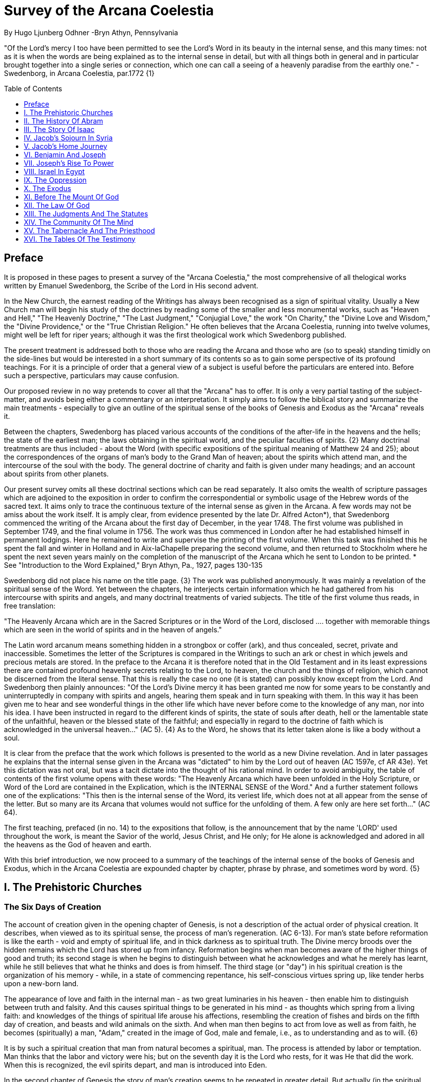 = Survey of the Arcana Coelestia
By Hugo Ljunberg Odhner -Bryn Athyn, Pennsylvania
:toc:
:toc-placement: preamble
:toclevels: 1
:showtitle:
:Some attr: Some value

// Need some preamble to get TOC:
{empty}


"Of the Lord's mercy I too have been permitted to see the Lord's Word in its beauty in the
internal sense, and this many times: not as it is when the words are being explained as to the
internal sense in detail, but with all things both in general and in particular brought together into
a single series or connection, which one can call a seeing of a heavenly paradise from the
earthly one." - Swedenborg, in Arcana Coelestia, par.1772 {1}

== Preface

It is proposed in these pages to present a survey of the "Arcana Coelestia," the most
comprehensive of all thelogical works written by Emanuel Swedenborg, the Scribe of the Lord in
His second advent.

In the New Church, the earnest reading of the Writings has always been recognised as a sign of
spiritual vitality. Usually a New Church man will begin his study of the doctrines by reading some
of the smaller and less monumental works, such as "Heaven and Hell," "The Heavenly
Doctrine," "The Last Judgment," "Conjugial Love," the work "On Charity," the "Divine Love and
Wisdom," the "Divine Providence," or the "True Christian Religion." He often believes that the
Arcana Coelestia, running into twelve volumes, might well be left for riper years; although it was
the first theological work which Swedenborg published.

The present treatment is addressed both to those who are reading the Arcana and those who
are (so to speak) standing timidly on the side-lines but would be interested in a short summary
of its contents so as to gain some perspective of its profound teachings. For it is a principle of
order that a general view of a subject is useful before the particulars are entered into. Before
such a perspective, particulars may cause confusion.

Our proposed review in no way pretends to cover all that the "Arcana" has to offer. It is only a
very partial tasting of the subject-matter, and avoids being either a commentary or an
interpretation. It simply aims to follow the biblical story and summarize the main treatments -
especially to give an outline of the spiritual sense of the books of Genesis and Exodus as the
"Arcana" reveals it.

Between the chapters, Swedenborg has placed various accounts of the conditions of the
after-life in the heavens and the hells; the state of the earliest man; the laws obtaining in the
spiritual world, and the peculiar faculties of spirits. {2} Many doctrinal treatments are thus
included - about the Word (with specific expositions of the spiritual meaning of Matthew 24 and
25); about the correspondences of the organs of man's body to the Grand Man of heaven; about
the spirits which attend man, and the intercourse of the soul with the body. The general doctrine
of charity and faith is given under many headings; and an account about spirits from other
planets.

Our present survey omits all these doctrinal sections which can be read separately. It also omits
the wealth of scripture passages which are adjoined to the exposition in order to confirm the
correspondential or symbolic usage of the Hebrew words of the sacred text. It aims only to trace
the continuous texture of the internal sense as given in the Arcana. A few words may not be amiss about the work itself. It is amply clear, from evidence presented
by the late Dr. Alfred Acton*), that Swedenborg commenced the writing of the Arcana about the
first day of December, in the year 1748. The first volume was published in September 1749, and
the final volume in 1756. The work was thus commenced in London after he had established
himself in permanent lodgings. Here he remained to write and supervise the printing of the first
volume. When this task was finished this he spent the fall and winter in Holland and in
Aix-laChapelle preparing the second volume, and then returned to Stockholm where he spent
the next seven years mainly on the completion of the manuscript of the Arcana which he sent to
London to be printed.
*  See "Introduction to the Word Explained," Bryn Athyn, Pa., 1927, pages 130-135

Swedenborg did not place his name on the title page. {3} The work was published anonymously.
It was mainly a revelation of the spiritual sense of the Word. Yet between the chapters, he
interjects certain information which he had gathered from his intercourse with spirits and angels,
and many doctrinal treatments of varied subjects. The title of the first volume thus reads, in free
translation:

"The Heavenly Arcana which are in the Sacred Scriptures or in the Word of the Lord, disclosed
.... together with memorable things which are seen in the world of spirits and in the heaven of
angels."

The Latin word arcanum means something hidden in a strongbox or coffer (ark), and thus
concealed, secret, private and inaccessible. Sometimes the letter of the Scriptures is compared
in the Writings to such an ark or chest in which jewels and precious metals are stored. In the
preface to the Arcana it is therefore noted that in the Old Testament and in its least expressions
there are contained profound heavenly secrets relating to the Lord, to heaven, the church and
the things of religion, which cannot be discerned from the literal sense. That this is really the
case no one (it is stated) can possibly know except from the Lord. And Swedenborg then plainly
announces: "Of the Lord's Divine mercy it has been granted me now for some years to be
constantly and uninterruptedly in company with spirits and angels, hearing them speak and in
turn speaking with them. In this way it has been given me to hear and see wonderful things in
the other life which have never before come to the knowledge of any man, nor into his idea. I
have been instructed in regard to the different kinds of spirits, the state of souls after death, hell
or the lamentable state of the unfaithful, heaven or the blessed state of the faithful; and
especia1ly in regard to the doctrine of faith which is acknowledged in the universal heaven..."
(AC 5). {4} As to the Word, he shows that its letter taken alone is like a body without a soul.

It is clear from the preface that the work which follows is presented to the world as a new Divine
revelation. And in later passages he explains that the internal sense given in the Arcana was
"dictated" to him by the Lord out of heaven (AC 1597e, cf AR 43e). Yet this dictation was not oral, but was a tacit dictate into the thought of his rational mind. In order to avoid ambiguity, the
table of contents of the first volume opens with these words: "The Heavenly Arcana which have
been unfolded in the Holy Scripture, or Word of the Lord are contained in the Explication, which
is the INTERNAL SENSE of the Word." And a further statement follows one of the explications:
"This then is the internal sense of the Word, its veriest life, which does not at all appear from the
sense of the letter. But so many are its Arcana that volumes would not suffice for the unfolding
of them. A few only are here set forth..." (AC 64).

The first teaching, prefaced (in no. 14) to the expositions that follow, is the announcement that
by the name 'LORD' used throughout the work, is meant the Savior of the world, Jesus Christ,
and He only; for He alone is acknowledged and adored in all the heavens as the God of heaven
and earth.

With this brief introduction, we now proceed to a summary of the teachings of the internal sense
of the books of Genesis and Exodus, which in the Arcana Coelestia are expounded chapter by
chapter, phrase by phrase, and sometimes word by word. {5}

== I. The Prehistoric Churches 

=== The Six Days of Creation

The account of creation given in the opening chapter of Genesis, is not a description of the
actual order of physical creation. It describes, when viewed as to its spiritual sense, the process
of man's regeneration. (AC 6-13). For man's state before reformation is like the earth - void and
empty of spiritual life, and in thick darkness as to spiritual truth. The Divine mercy broods over
the hidden remains which the Lord has stored up from infancy. Reformation begins when man
becomes aware of the higher things of good and truth; its second stage is when he begins to
distinguish between what he acknowledges and what he merely has learnt, while he still
believes that what he thinks and does is from himself. The third stage (or "day") in his spiritual
creation is the organization of his memory - while, in a state of commencing repentance, his
self-conscious virtues spring up, like tender herbs upon a new-born land.

The appearance of love and faith in the internal man - as two great luminaries in his heaven -
then enable him to distinguish between truth and falsity. And this causes spiritual things to be
generated in his mind - as thoughts which spring from a living faith: and knowledges of the
things of spiritual life arouse his affections, resembling the creation of fishes and birds on the
fifth day of creation, and beasts and wild animals on the sixth. And when man then begins to act
from love as well as from faith, he becomes (spiritually) a man, "Adam," created in the image of
God, male and female, i.e., as to understanding and as to will. {6}

It is by such a spiritual creation that man from natural becomes a spiritual, man. The process is
attended by labor or temptation. Man thinks that the labor and victory were his; but on the
seventh day it is the Lord who rests, for it was He that did the work. When this is recognized, the
evil spirits depart, and man is introduced into Eden.

In the second chapter of Genesis the story of man's creation seems to be repeated in greater
detail. But actually (in the spiritual sense) it is not a repetition, but a description of a new
creation - whereby man from spiritual becomes celestial. And since this advance actually took
place in the infancy of our race, the Arcana now begins to speak of it in terms of the most
ancient church, whose rise and decadence is related as an, internal historical sense in the story
of Adam in paradise. 

=== The Garden of Eden

Adam, or the man of the celestial church was formed "dust of the ground," that is, formed
through the regeneration of his "external man," which before was not "man." In the spiritual man, the natural degree is not perfected - for it is the last of man to become regenerated. Now
Jehovah God "breathed into his nostrils the breath of lives" - endowing him with the celestial
perception which from love gratefully recognizes the order of life. The intelligence of the celestial
man is described as a "garden planted from the east," in which the "tree of lives" stood for a
perception of love and the faith of love, or a certain internal sensation from the Lord as to
whether a thing is true and good; and the "tree of the knowledge of good and evil" meant a faith
derived from what is of sensual experience or from scientifics. {7} The men of the Most Ancient
Church received their faith from revelations and actual speech with the angels. 

=== The "Proprium"

But the posterity of that church increasingly desired something of their "own" - a "proprium," a
greater assurance of self-life. Although well-disposed, men began to rely on themselves. They
were indeed taught that all affections and thoughts are from the Lord- as Divine creations - but
were allowed to estimate their quality and use: wherefore all the animals were brought before
Man so that he could name them. Yet this was not enough. Man dreamed of virtues of his own.
And so while Adam was in a deep sleep, the Lord took the rib next to his heart and built it into a
woman. Man's proprium - that sense of self-life which he loved, but which was in itself almost
devoid of what is spiritual - was vivified by charity and intelligence into a beautiful and lovely
thing. Indeed, the heavenly marriage of faith and charity can exist in this vivified proprium -
when a sense of responsibility is aroused.

This development of the proprium marked a decline. It meant that men increasingly preferred to
live in their external man - close to the world of the senses - thus often confusing internals with
externals. Yet innocence made even this more imperfect life a thing of beauty and peace. 

=== The Fall

The third posterity of the Most Ancient Church began not to believe in things revealed unless
they saw and felt that they were so. The "serpent" of sensual knowledge suggested that men
should guide themselves, and then would become as gods, determining good and evil for
themselves. {8} The "woman" was tempted to eat of the forbidden tree of knowledge. The
cupidity and phantasy of the "proprium" was enticed and the rational of man ("Adam") did not
resist. Thus man's will was perverted. Yet shame remained, and a consciousness of thinking
evil.  So Adam and his wife made themselves girdles of fig-leaves. Innocence had departed, but
natural good remained and this they soon employed to excuse and temper their evil.  This
perception of the need of natural good is now the only residue of the celestial in our race.

The state of this posterity was therefore one of natural good, and their evils - hiding within -
came not from any love of possessions but from the love of self. Their sensual man, by aversion
to the internal man, became by degrees, infernal. Therefore we read that Jehovah cursed the serpent and said that the Seed of the woman would one day crush its head. This was "the first
prophecy of the Lord's advent into the world" (AC 250, 1123).

Man's external mind now became inimical - an obstacle to regeneration. Spiritual life could be
procured only through combats and anxieties, and reason would have to rule over the proprium.
Mankind had no longer any right in Eden - could not rely on any perceptive wisdom. To prevent
the profanation of what was holy the way to the tree of life - the perceptive acknowledgment of
whatever is of love and faith - was in Providence blocked by man's own self-love and its insane
persuasions which like the flame of a sword turned hither and yon to corporeal and earthly
things. In general, man reverted to the state before regeneration - thus his external man
became almost like a wild animal (AC 306 cf. 272, 278). His will was utterly corrupted. He had
lost all perception of truth, all knowledge of faith. {9} Yet even such men were born with human
faculties and in the possibility of salvation, if not in this life yet in the next. Indeed, they were
driven out of Eden in order to be saved if possible; driven out, lest they should "insanely enter
into the mysteries of faith" from their proprium and thus profane them, and indeed profane good
seen from perception. (AC 308, cf. 3399:3). The race became externalized by degrees, so that
its very genius was changed.

But before this occurred, there was a real danger of profanation. Those descendants of the
most ancient church in whom the "celestial seed" persisted, or with whom love ruled and unified
their whole mind so that they could only think what their will favored, were such that "any falling
away from truth and good" was most perilous, since then their whole mind "became so
perverted as to render a restoration in the other life scarcely possible" (AC 310). 

=== The Heresies of the Most Ancient Church

The gradual degeneration of the Most Ancient Church is treated of the fourth and fifth chapters
of Genesis, in an account of the various stocks which sprang from Adam. The falsification of the
celestial doctrine (in which no other faith was acknowledged than the faith which is of love to the
Lord and towards the neighbor) and the resulting heresies and sects, are described as
descendants of Adam. First we read of Cain, the fratricide, who represented a separation of
faith from charity; wherefore it is said that Cain slew his brother Abel and that he built a city of
his own. His son Enoch and his descendants down to Lamech marked the gradual
predominance of the understanding over the will, and the successive departures from true faith
(AC 398). {10} But when the church of Cain's stock was vastated, a state of repentance is
described, and the formation of a new church, called Seth and Enoch, which restored charity as
the principal thing of faith. It was not a celestial church, but a "human spiritual" church! (AC 439)
Because of common characteristics, several churches were sometimes described by the same
name (AC 485). Thus we find another church named Seth, which, because it was "not very
unlike" the Most Ancient Church in its "sixth day, was described as the last son of Adam. (AC
484 ff). This "Seth" was less celestial and less perceptive than his parent church Adam; but it is
said of one of his descendants, Enoch, that "he walked with God, and he was no more, for God took him." By this was meant that those of the church Enoch (which was among a few only)
reduced to doctrinal form what had been matters of perception with the celestial church, and
collected and preserved these things for posterity (AC 520, 521,609, 1068, 1241, 2722:6). This
was the beginning of the written Word on earth, and included the traditions of church Cain (AC
609, 1071, E 728:2, D 5999). 

=== The Antediluvians

The remarkable ages of these patriarchs as "must appear to every one" should not be taken
literally. When it is said that Methuselah - Enoch's son - lived 969 years, this merely describes a
certain state and doctrine of the church (AC 482, 515, 575). It is well to remember that "the
nature of their ecclesiastical computation is now totally lost" (AC 575). Although such heretical
movements developed successively, many of them were contemporary. Some were of the direct
racial stock of the Most Ancient Church; others were of relatively gentile stock, or in gentile
states. With some the understanding had been developed as with Cain. There were also other
churches, not described in the book of Genesis (AC 640). {11}

The seventh chapter of Genesis selects for contrast two extremes of these differing types. One
is called the Nephilim - the "fallen ones." The other is called Noah, who represents the remnant
preserved from destruction.

The Nephilim were those who had entirely given in to the enormous self-love of their perverse
will, and in the course of time conceived direful persuasions, so that scarcely any "remains"
could be insinuated and preserved in them by the Lord (AC 560 ff.). Their understanding was
thus in utter thraldom to their passions and ambitions. They were of "celestial seed" in this
respect that their will and understanding were as a one. They were capable of receiving good
"even to perception" (AC 3399), but chose evil. They disdained to resist their evils by the
understanding. Their unsurpassed arrogance and conceit were such that they claimed that
whatever they thought was Divine and that they themselves were as gods. They made light of
all things holy and true - to feed their own self-importance (AC 581). Thus they immersed the
goods and truths of faith into foul cupidities. It is this profane marriage which is described when
it is said that 'the sons of the gods went in unto the daughters of men, and they bare unto them;
the same became the mighty ones of an age, men of renown.'

Such gigantic and poisonous phantasies - which even take the power of thought away from
others - have not existed before or since in any people. It was possible only in a race of peculiar
celestial type, which had open intercourse with the other world and enjoyed an "internal
respiration"  {12} a breathing not controlled by the voluntary. They had no speech of articulate
words (AC 608, 1118, 1120), but communicated by facial expressions and other means. Yet as
they became possessed of their evil persuasions their internal breathing gradually became
impossible; those with whom the understanding could not gain some control of their breathing
were then suffocated as it were of their own passions, and perished as a race. It was this destruction of the incorrigible remainder of the celestial race that is pictured in the Word as the
suffocating Flood of Noah. Even their hells were closed off forever. 

=== The Salvation of Noah

Under the name "Noah" the Word describes a new type of man with whom, a spiritual church
could be upbuilt. Such men are described as having an external kind of respiration and a
language of articulate words. They had no open communication with heaven, but had learnt to
separate their understanding from that corrupted will. They had a kind of rational truth as well as
natural good, and were thus able to be instructed by doctrines which had been preserved from
the Most Ancient Church. The mode of Noah's salvation therefore describes the regeneration
also of the man of today. It is therefore told that Noah, by Divine command, constructed an ark
or boat in which he and his family found refuge from the great deluge. The ark signified the mind
of the man of the new spiritual church; with whom the hereditary will was closed off or covered
over, and the understanding received into itself goods and truths of every kind - like so many
animals of all species, which entered in pairs.

The fountains of the great deep now broke out and the cataracts of heaven gushed forth for
forty days, and all flesh died wherein was the breath of lives  {13} that is, all of the most ancient
race perished in these temptations, which invaded both their will and their understanding. But
with the church Noah, the understanding was not inundated beyond repair. Its fluctuations and
doubts are described by the tossing of the ark upon the waters, its salvation by the settling of it
on mount Ararat; where Noah's sacrifice was perceived by Jehovah as an order of rest, and the
Lord made a covenant in spiritual Charity, confirmed it by the token of the rainbow, which
signified the conscience of the spiritual church. 

=== The Ancient Church

By Noah was described the original nucleus of the Ancient Church - a salvable remnant of the
most ancient race. It was among a few, and, having a heredity almost as vicious as that of the
antediluvians, they could be made spiritual only to a small extent. Yet the influence of its
doctrine spread to other races and nations of the ancient world, and these gentiles, when
converted, are described as the "sons" of Noah - Shem, Ham, and Japheth - and constituted the
Ancient Church (AC 788).

It is notable that the church called Noah for a time succumbed to a desire to investigate the
things of faith by reasonings, and to believe only that which it came to apprehend by sensual
things, either of memory or of philosophy. This was done not from malice but from simplicity.
Noah, after planting a vineyard, is thus said to have drunk to excess of the heady wine of his
new truths, and be drunken. And Ham, one of the sons, saw his father lying naked in his tent
and made sport of him, while Shem and Japheth took a garment and - charitably - covered him up. {14}

Ham here represents those who are in faith separated from charity, and who therefore glory in
the errors of others and delight in publishing them; while Shem and Japheth signify those in the
faith of charity, who observe what is good in others, speak only well of them, seek to excuse
what is evil and false when they find it, and try to emend it and put a good interpretation upon it.
Such, it is said, are the angels. (AC 1079).

For this reason Noah blessed Shem and Japheth, and cursed Canaan, the son of Ham, whom
he prophetically condemned to become a servant unto the others.

The particular representations of these brothers, Shem, Ham and Japheth, is involved in the
tenth chapter of Genesis where their posterities are listed. Actually, these descendants of Noah,
from whom all the earth was overspread, were not individuals, but were the nations, cults or
doctrinals that constituted the Ancient Church, and signify also the states of religious life found
in every living church.

Thus Japheth and his progeny represent those who are in external worship corresponding to
internal worship; who lived in mutual friendship and courtesy within which there is adoration of
the Lord and love towards the neighbor. These are in relative ignorance and simplicity, and the
sons of Japheth are therefore said to be dispersed among the isles of the gentiles. In ancient
times there were many such nations.

Among the sons of Ham we recognize Mizrain or Egypt, as well as Ethiopia, Libya, and Canaan.
Ham represented a faith separated from Charity, and a corrupt internal worship; and thus also
those who are in interior knowledges, but who tend to reduce religion into an external without
any internal, placing the formal as essential, and thus verging towards idolatry and - in the
Ancient Church - towards what was magical and persuasive. {15} Thus the hamitic peoples
included Nimrod who founded Babel and Sumero-Accadia; and out of which went forth Asshur.
Babel signified an external holiness with profane interiors springing from a worship of self.
Asshur or Assyria represents reasonings about celestial and spiritual things, which gave birth to
all manner of falsities and innovations and conceits. The Philistines are traced to Egypt and
signify a religious knowledge reduced to a mere science. And the Canaanites stand for various
idolatries.

Shem, on the other hand, represented the real quality of the Ancient Church, the Silver Age.
Shem was the internal church, endowed with the wisdom of charity, and with intelligence,
science, and the cognitions of good and truth. The sons of Shem included Aram (Syria) and also
Asshur, here listed a second time; and among his descendants was Eber, who is the first actual
person mentioned in the Word.

Eber (father of the Hebrews) has a name meaning 'transition' or 'passing over.' He was a
reformer, the institutor of a kind of external representative worship which spread over many lands. The Hebrew Church served to hand on some remnant of the ancient truths concerning
Jehovah, and is known as "the Second Ancient Church." It was characterized by authorizing the
introduction of animal sacrifices, which were not employed in the original Ancient Church. But
the burnt-offering of animals was now permitted because in process of time the Ancient Church
had decayed and been adulterated by innovators even to the point of instituting human
sacrifices, as among the Canaanites.

How the Ancient Church was corrupted is graphically told in the allegory of the Tower of Babel.
{16}

At one time "the whole earth was of one lip and their words were one." The Ancient Church was
united by mutual love, mutual respect for the freedom of others. There was unity in diversity, for
varieties of rituals and doctrinals were regarded like the many viscera and organs in man which
all contribute to his perfection (AC 1285). The doctrine of charity caused all to act for the
common good and to speak with one voice.

Yet as men travelled from the mountains of the east - from a state of love to the Lord - into the
valley of Shinar, they fell into a profane and unclean worship. From ambition they made a city
and a tower to make a name for themselves. In arrogance and pride they used the holy things of
religion as a means to dominate, and to subdue those who had conscience (AC 1308). By
constantly reflecting upon self, they absorbed all the delight of their neighbors (AC 1316, 1321).
Yet they built their tower of bricks for stones and bitumen had they for mortar. The cement of
human charity was left out of the structure of their society, and self-interest alone took its place,
to hold their falsities together. And thus the judgment came: their lip was confounded - their
understanding confused; they scattered over the face of the earth and their city was left
unfinished. All were at variance, none could agree on any doctrine. And the name of the city
was called Babel.

It is here, in Shinar (or Chaldea), that we find the descendants of Eber - declining into utter
idolatry. Among them, in Ur of the Chaldees, lived the family of Terah, in an external idolatry so
gross that all internal worship was blotted out. Under such circumstances there could be no
profanation of holy things. {17}

And for that reason there could be a new beginning (of which we hope to speak next week). For
Terah took his son Abram and Lot his grandson and Sarai, Abram's wife, and left Chaldea and
settled in Haran in Syria. This represented an instruction in the external rites and traditions of
the Second Ancient Church - externals which had once contained a true spiritual faith.

It was "the end of idolatry and the beginning of a representative church through Abram" (AC
1375). {18}

== II. The History Of Abram 

=== Introduction

The first eleven chapters of Genesis, up to the mention of Eber and his descendants, are written
in the ancient style of allegory, or in the form of "made-up history." But commencing with the
story of Abram, the Word relates events which "occurred historically as they are written" (AC
1403, 1540). Yet every word of the sacred record is spiritually significative, and the literal
account contains a continuous internal sense which is quite concealed by the historicals (AC
1401, 1409). "In the internal sense of the Word the Lord's whole life is described, such as it was
to be in the world, even as to the perceptions and thoughts; for these were foreseen and
provided because from the Divine" (AC 2523).

It is notable that the internal sense of the first eleven chapters of Genesis are expounded as to
the actual living states of regeneration of the Most Ancient Church and the Ancient Church. But
since Abram and his descendants made no progress in regeneration; they became a merely
representative church - prophetic of the Redeemer whose advent into the world could alone
make possible the resumption of man's regeneration.

Before the eyes of spirits and angels, all the events in Abram's life and in the life of his family,
represented as already done what the Lord would do when He became incarnate; and this to
display to those in the other life how by successive steps the Lord was glorified, that is, how He
defeated the hells, put off the human and put on the Divine, thus uniting the Human Essence
with His Divine Essence (AC 2523, 2788). {19} In general, Abram represents the Lord as to His
celestial man, Isaac the Lord as to His spiritual man, and Jacob the Lord as to His natural man.
Every other person or thing mentioned also represents something in the Lord's human, and
contributes to the description of the states which He underwent. 

=== Abram's Call

The twelfth chapter concerns the Lord's state from earliest childhood up to adolescence - a
progress from obscurity toward light. Jehovah's calling Abram to leave his father's house,
signifies the very first mental advertence or conscious state of the Lord when born - a warning to
recede from the merely corporeal and worldly things which belonged to His natural inheritance
from the mother, and to seek the spiritual and celestial things which are represented in the land
of Canaan.

Abram, with his wife Sarai and his brother's son, Lot, thus journey with their possessions into
Canaan. But it is noted that 'the Canaanite' was then in the land: for the hereditary evils from the mother were lodged in the Lord's external man (AC 1444).

Abram straightway built an altar to Jehovah who had promised the whole land to Abram's seed.
Abram here represents the Lord as the only celestial man. Differently from men, the Lord, even
in childhood, perceived "sensual truth," or truth in sensual things. This sensual truth was
signified by "Lot." Sensual truth consists in seeing all earthly things as created by God, each for
a Divine purpose, and in recognizing in all things a certain image of God's kingdom (AC 1434).
But His state was still obscure, although celestial things - like infantile "remains of love"  {20}
were insinuated into Him, both without knowledges and by means of knowledge (AC 1450). We
find that Abram travels towards the South-lands - i.e., towards greater light. But because of a
famine, Abram seeks food in Egypt. For the famine was a scarcity of knowledge. This is the
reason why Abram took his family down to Egypt, which signifies the science of cognitions or of
religious truths.

The only know1edge which the Lord craved was cognition from the Word which was "open" to
the Divine (AC 1461). In this the Lord had to be instructed as are other men. But since the
Lord's soul was the Divine itself, which is Love itself, there was already in Him a truth which
does not come by instruction. This truth is signified by Sarai, Abram's wife. For it is adjoined to
what is celestial, and flows instinctively from love itself, and looks always toward uses.

But it is easy, when one's thinking is immersed in the realm of knowledges or in the study of
things of memory, to mistake a truth that flows from a perception of uses - a truth of the wisdom
of love - for a mere matter of knowledge or information, and thus to harm the love itself. And for
that reason it is provided that such a perception of uses (or such celestial truth) should in the
conscious realm of the mind be treated simply as "intellectual truth."

Intellectual truth is from man's God-given faculty to recognize that a truth is true - recognize it
not for its use, but for its beauty, its symmetry and clarity. Any man, good or evil, is capable of
appreciating such truth, admiring it, and being charmed by its form and its high repute.

This was represented by Abram, who, fearing for his life if he introduced Sarai as his wife, said
that she was his sister. {21} For a 'sister' signifies 'intellectual truth' - truth for which one has
affection and admiration, but no passion.

Yet, as might well happen in the ancient orient, Sarai (being a fair and charming woman) was
taken to the court of Pharaoh, and Abram was favored as her brother and enriched.

Similarly, the Lord in His childhood received a wealth of knowledge as long as His lower mind
mistook celestial truth for intellectual truth. (AC 1484, 1495). Such knowledge - inspired by a
hidden faculty of the soul and absorbed from a delight of learning truth through scientifics - gave
the ability to think. But as soon as it had served its use, these instrumental knowledges began to
perish - i.e., they perished in the memory and became a spontaneous part of the thought. So it is said that Jehovah smote Egypt with great plagues because of Sarai, and Pharaoh -
discovering the cause - sent her back to her husband, rebuking him for the deception which
might have caused him to take her for wife. Pharaoh here represented the scientific, which
might have done violence to celestial truth in the belief that it was meant merely as a thing for
intellectual enjoyment and not for the uses of life. 

=== The Separation of Lot

Abram now left Egypt. The Lord separated Himself from the realm of empty scientifics and
entered into a state of greater light and wisdom. He returned into the celestial state of His
childhood - a puerile state of innocence and holiness, but with a new discernment between
wisdom and worldly knowledge (AC 1557). Yet a second separation was necessary. For His
external man was infested by hereditary evils which had begun to manifest themselves also as
falsities (AC 1573). {22} This external man must be segregated, so that the Lord's internal man
might advance into more profound perceptions of the Divine purpose.

We accordingly read in the thirteenth chapter that Lot - by whom was signified the external man
- chose for his herding-grounds the deep fertile valley of lower Jordan near Sodom and
Gomorrah, while Abram settled around Hebron, in the highlands. 

=== Childhood Temptations

But it is told that the men of Sodom were wicked and sinners before the Lord exceedingly. They
were kept in submission by a confederacy of four kings of the East headed by Chedorlaomer.
For twelve years they and the cities of the plain served under tribute. The thirteenth year they
rebelled. And Chedorlaomer sent a punitive expedition which put down the uprising and carried
loot and prisoners away - heading for Damascus. And along with other captives Lot was taken.

The kings of Sodom and the other cities of the plain represented evils of heredity in the Lord' s
human - deep seated evils which were kept subdued during His childhood by means of
"apparent goods and truths," which were signified by Chederlaomer and his armies. And these
armies are said also to have overcome the ancient tribes of Rephaim, Zuzim, Emim and Horites
- cave dwellers of the region. These were of the breed of 'Nephilim,' the giants of old, and signify
the antediluvian hells which attack innocence and which the Lord fought and subdued in His
infancy.

In childhood, hereditary evils and their falsities are kept subservient to various natural goods of
infancy - to external virtues which appear genuine because they are associated with innocence.
{23} It was so also with the Lord. Yet by degrees the deeper hereditary evils assert themselves,
breaking out into open rebellion, and the apparent virtues are then called out in force to control
and dominate the whole external man, and become self-conscious and pretentious. When the Lord - in these His childhood temptations - perceived in His interior man that His
external man (signified by Lot) had been captivated and possessed by apparent goods and
truths, which interiorly were not genuine, He sought to purify His external from anything of
selfishness, merit, and pride which defiled it from heredity. Angels were present with Him in this
battle (AC 1705, 1754, 1755), to whose government the Lord gave over the evil spirits
responsible for the temptation.

Abram, in order to rescue Lot, gathered his armed servants and neighbors and pursued after
Chedorlaomer and forced him to disgorge his captives and his loot. And the priest-king of
Salem, Melchizedek, blessed Abram on his return, to signify the conjunction of the Human
Essence of the Lord as to His interior man with the Divine Essence - a conjunction effected by
temptations and victories.

Such childhood temptations are also graphically represented in the fifteenth chapter by a dream
which Abram had, in which he suffered the terror of a great darkness and was told by Jehovah
how his seed would be a stranger in a land not theirs and would not return to Canaan until after
four hundred years. All temptation involves uncertainty and despair as to the outcome. The Lord'
s anxiety was not as to Himself, but as to what would become of the human race.

This was depicted in Abram's becoming despondent because he had no heir, no offspring. He -
a shepherd king - would have to leave his great possessions to his steward. For Sarai his wife
was barren. {24} Yet Jehovah had promised him seed like the stars in the heavens.

In the internal sense, Abram's seed signified two things. It meant the rational mind which would
be formed in the Lord's Human on earth. It also meant the church in the heavens and on earth,
which would be constituted of all those who should be regenerated or conceived anew from the
Divine seed of truth, and could thus be adopted as the children of God. 

=== Sarai and Hagar

Sarai was called barren to represent that in the Lord's childhood His rational mind had not yet
been formed, but only those Divine celestial "remains" which are its beginning. The Lord's
internal man, which is signified by Abram, was indeed the Divine Celestial because united with
Jehovah. The intellectual truth which was adjoined to His Divine Celestial, and signified by
Sarai, was like a light which confers the faculty to understand and to know. But the rational with
man cannot be born except from knowledge, or rather, from the affection of knowledge. Where
there are hereditary evils, the rational could be born no other way.

For this reason Sarai is said to have offered Hagar, her Egyptian handmaid, as a concubine
through whom she might give an heir to Abram. The affection of knowing is pre-eminent among natural affections. It is through this (signified by
Hager) that the rational mind finds its first embodiment. It is only a servant. Yet, when the
rational is once conceived, the affection of knowing believes itself the real mistress and it begins
to despise the intellectual truth which gives it all its power. {25} Similarly Hager began to exult
over her mistress Sarai, who therefore - quite properly - disciplined her. Hager, humiliated but
rebellious, fled toward Egypt. On the way she stood hesitating, by a fountain of water; and an
angel commanded her to return and be submissive. It was an instance of that self - compulsion,
in which we find our deepest freedom (AC 1937). Hager returned, and Ishmael was born.

The nature of the first rational (signified by Hager's son Ishmael) was described by the angel
who said that Ishmael was to be a wild-ass man. For this first rational is ready to rebuke and to
regard every one as in falsity, viewing all things from truth rather than from the end of good, and
looking to knowledge apart from use. It is unable to explore itself, and needs therefore
something higher to examine it and govern it (AC 1949, 1954, 1964).

Therefore Abram was promised a second son, to be born of Sarai who was now very old,
Abram's name changed to Abraham - father of a multitude. For by this was signified that the
Lord would put off the finite Human and put on the Divine and infinite. In Him the Human would
be made Divine and the Divine would be made Human. The effect of this glorification of the Lord
would be an influx of the infinite and supreme Divine with men which could not possibly have
existed otherwise (AC 2034.) 

=== The Three Angels

In the eighteenth chapter we read of three angels visiting Abraham. Abraham represents the
Lord in His Human, who contained within Himself the Trine of Divine essentials - the Divine Itself
which was His Soul, the Divine Human which was the Divine Form, and the Holy Proceeding
which is His Spirit or Mind. {26} Abraham now receives a definite promise of the birth of Isaac, a
legitimate heir - who was to represent the Divine Rational. But Sarai (whose name had been
changed to Sarah) laughs - for rational truth was as yet immersed in appearances and seemed
unable to change its state so as not to think from appearances.

An angel of Jehovah lingers with Abraham to forewarn him that Sodom and Gomorrah are
doomed for their wickedness. Abram's pleadings on behalf of Sodom depict the Lord's grief and
intercession with Himself as to the salvability of men, so sunk in sensual states. It is made clear
that even those who have not been in temptation or even in some combat can be saved, if, like
children, they still have remains of ignorance - despite evils that may be present in their external
life. Destruction of Sodom

Yet Sodom is doomed. For when the angels make their visitation, only Lot and his family are
able to receive them and even they can only be urged out of the city by something of force.

The nineteenth chapter, which tells that story, traces the decline of the spiritual church, which is
signified by Lot. The Sodomites themselves represent the evil within such a church, and their
powerful influence for wickedness. Lot's danger at their hands showed the imminent peril of
those who were in something of charity yet only in an external worship; for they - like those in a
consummated church - might readily perish by the evils which falsity engenders.

Lot refused to flee to the mountains, but pleaded to stay in a city ("Is it not a little one") at their
foot. For the spiritual prefer to rely on the truth of faith rather than the good of charity (AC 2428).
And Lot's wife looked back with longing at the cities of the plain, burning with fire and brimstone;
and was turned into a pillar of salt, to represent those whose truth has been vastated of all
good. {27}

Lot then took up his abode in a cave, which signifies that the declining church was in the good
of falsity - in spurious good. And his incestuous progeny - named Moab and Ammon - represent
the adulteration of good and the falsification of truth, which occur in many religions based on
natural good and only external worship, where people despise others in comparison with
themselves, but where the particulars that enter into the religious life are filthy, even if there is a
general good which appears not unfavorable (AC 2468). 

=== Abraham and Sarah in Gerar

It is to be observed that the connection of the things spoken of in the spiritual sense cannot
appear in its full beauty unless the idea of persons is removed from the thought. The letter must
perish as the idea ascends and becomes spiritual (AC 1756, 1874). This is illustrated in any
attempt to trace the spiritual sense in the story of Abraham's sojourn in Gerar in Philistia.

Abraham moved his camp into Philistia to represent that the Lord was progressively instructed
in the more interior doctrinals of charity and faith, and in the possible modes by which men
might receive the doctrine of faith. This instruction took place by continual revelations and by
perceptions and thoughts from the Divine in Himself; thus differently from what is the case with
men (AC 2500). Yet even with the Lord there had to be the knowledge from the Word of the
cognitions of faith; and such knowledge was signified by Philistia.

But "the Lord possessed all truth previous to His instruction" (AC 1469). Knowledges are only
vessels of truth. {28} The truth of celestial love came from the Lord' s soul - and it is signified by
Sarah, Abraham' s wife. As a wife, Sarah represents spiritual truth from a celestial origin. But as before in Egypt, so now in Philistia, Abraham introduced Sarah as his sister. And by a sister is
here signified rational intellectual truth, which is conceived from the influx of the Divine good into
the affection of rational truths (AC 2507, 2508).

The internal sense here relates the Lord's meditations on how the salvation of all men might be
provided for. For He knew that Divine good, or celestial good (such as was represented by
Abraham) would not be received among men of the spiritual genius who were infected by
hereditary evil, unless spiritual truth with which celestial good is united could be presented
before the rational in the form of appearances of truth. This was the reason why the Word was
given, in which purely Divine things, which in themselves are such that they infinitely transcend
man's apprehension, are set forth in natural and sensual imagery (AC 2553, 2554).

The question then presented itself before the Lord, still in His boyhood (AC 2588), whether the
rational was to be consulted in the doctrine of faith, and whether - if-so - the Word might not
perish. (AC 2553e).

The picture of what would happen if man consults the rational in matters of doctrine, was seen
in that Abimelech, the king of Gerar, who took Sarah into his harem. In a dream God warned
Abimelech not to touch her because she was a man's wife. And Abimelech, restoring her,
indignantly reprimands Abraham for what appeared as misrepresentation, and gives to Sarah's
husband flocks and herds and a thousand of silver as a "covering of the eyes."

Abimelech herein represented the Lord's zealous concern lest the doctrine of faith (which in
itself is the Word) should seek acknowledgment by looking to rational things. {29} It is made
clear that Doctrine is spiritual from a celestial origin, and that there is no other Divine doctrine
than the Word (AC 2533e); although in the Word it appears rational and even natural in
accommodation to man (AC 2516). Nothing doctrinal of faith can begin from man's rational or
still less be constructed from it. The spiritual truth of doctrine must receive no taint from the
rational (AC 2533). The doctrinal things of faith are in their entirety from the Divine, which is
infinitely above the human rational. (AC 2519). If the rational were consulted as to its contents,
the doctrine of faith would become null and void.

It should be observed that Abimelech represents the doctrine of faith looking to rational things in
the Lord's mind. Sarah as 'sister' signifies these rational things, which - even in the Lord's mind,
and in the Word - are not the spiritual truth from Divine celestial good, but are conceived by
Divine celestial good and the affection of knowledges. With the Lord, as with all men of the
spiritual church, the truth of the rational comes through the external man, and does not have
spiritual truth for a mother (AC 2557).

Abraham explains that Sarah really was his half-sister, the daughter of his father but not the
daughter of his mother, and that she became his wife. For spiritual truth is conjoined with
celestial good by the mediation of rationality (AC 2558). That Sarah was restored to Abraham therefore represented in the Lord a Divine marriage or
union - a state of omniscience, not only of Divine celestial and spiritual things, but also of
rational and natural things (AC 2569). An abundance of rational truths were adjoined to good,
and these rational truths are called a 'covering of the eyes' - or a clothing for spiritual truth. {30}

It may seem a paradox that doctrine would become null and void if the rational is consulted,
when yet it is enriched with goods and truths both rational and natural. But it is one thing to
regard rational things from the doctrine, by first believing the Word from an affirmative principle
and then confirming it by rational things; and quite another to refuse to believe in the Word until
one is persuaded by rational things, or by sensual or philosophical proofs. For this negative
attitude leads to all folly and insanity. "That is forbidden is to harden ourselves against the truths
of faith which are of the Word" - as for instance against the primary commandment to love the
Lord and have charity towards the neighbor (AC 2588, 2568). 

=== Isaac' s Birth and Ishmael' s Banishment

Abraham was one hundred years old when Sarah bore him a son, who was called Isaac. This
represented that there was now a full state of union of the Lord's Divine with His Rational, or -
what is the same - with His Human, for it is in the inmosts of the Rational that the Human begins
(AC 2106, 2194, 2636). Isaac thus represents a new state of the Rational, or a new Rational,
which was born not from any natural affections of knowing but from the Divine marriage of
Divine Good with Divine Truth.

At certain points of this exposition in the Arcana, it is observed that the internal sense concerns
arcana concerning the Lord's glorification too profound for description, things which "cannot be
illustrated by anything in this world. They are for angelic minds....." (AC 2629). Yet that some
idea may be obtained, the regeneration of man is used as a field of analogy, and the differences
are pointed out. (Confer A 2643, 2657). {31}

By regeneration, man also receives a "second" Rational, which is formed through affections of
spiritual truth and good implanted by the Lord in a marvelous manner in the truths of the former
rational. This second or spiritual rational acknowledges that good and truth are not from man, or
his own, but are from the Lord; and thus it begins to feel delight in good and truth for their own
sakes, disclaiming all merit. It is derived from good and regards all truth from good or use.

Man's first rational, signified by Ishmael, is procured through the experience of the senses, by
reflection upon the needs of civil and moral life, and by means of the sciences and reasonings
as well as by means of the knowledge of the Word and its teachings. When the second or
regenerate rational is formed, it separates those things of the first rational which do not agree
with it, and collect the other things, especially spiritual goods and truths, together into a new
order. With man, each and all things of the Ishmael rational remain forever, even though they
have been separated. But with the Lord, the first rational was utterly banished, so that at last nothing of it remained (AC 2657).

This was represented by the fact that when Isaac had been weaned, Ishmael, the son of Hagar,
was banished from the camp of Abraham, having been seen mocking. The weaning of Isaac
also represented the separation of the merely human states of the rational.

The Rational with man is the first to be regenerated. Similarly, with the Lord, it was glorified
before the natural degree, and was the means whereby eventually the Lord put off all that was
merely human from the mother, so that He was no longer the 'Son of Mary' but - the Son of God
not only as to conception but also as to birth; {32} indeed, at length He became no longer an
organ receptive of life, but Life itself even as to the Human made Divine (AC 2658). This further
glorification is involved in the later accounts about Jacob and Joseph.

But it was with grief that Abraham supplied Hagar with provisions and sent her and her son out
to fend for themselves. For they now represented those of the spiritual church who relied on the
self-conscious strength of the natural rational and were thus left to their own proprium,
supposing good and truth to be from themselves: and who therefore have to stray and wander
about among the doctrinal things of faith.

Naturally, Hagar and Ishmael drifted towards Egypt - and in the wilderness an angel showed
them a well of water in time to save their lives. The well signifies the Word, which is given to the
spiritual church. Ishmael is said to have become a shooter of the bow, for a bow signifies
doctrine, the weapon of the church militant (AC 2702, 2710). With the spiritual, the will was so
destroyed from birth as to be nothing but evil, and its salvation could only be accomplished by
the doctrine of charity revealed by the Lord in His Human. With the spiritual, charity appears like
an affection of good. But it is only an affection of truth or of doctrine. It is a good of faith based
on knowledge (AC 2088, 2718.)

In the sequence of the letter it appears as if those signified by Ishmael were rejected. Yet the
angel of Jehovah saved them and provided for them. What is merely human was rejected from
the Lord's mind when He made His Rational Divine. Yet the Lord provided that those men who
become rational from truth - by way of the first rational - could become conjoined with His
Human (AC 2112). {33} 

=== Compact with Abimelech

Abraham, after his visit at Gerar, was given pasturage for his herds in Philistia (which then
seemed to have extended far inland). To settle Abraham's ownership of a well, Abimelech and
he made a solemn compact. This well at Beersheba signified the Word, which is to be
acknowledged as doctrine from the Divine; and this although things of human reason are
adjoined, so as to make it serviceable to the spiritual church. The Sacrifice of Isaac

That Abraham sojourned long in Philistia, also signifies that the Lord adjoined to the doctrine of
faith (which in itself is Divine) very many things from the science of human cognitions, as if
weighing how far the religious ideas of men could by permission be tolerated and utilized for
their salvation. And through this the Lord came into most grievous and inmost temptations. It is
thus said that "after these things God did tempt Abraham," requiring him to offer up his only son,
Isaac, as a burnt-offering on Mount Moriah, the same place where the Lord suffered at
Gethsemane and on the cross. In the story we see Isaac patiently trudging up the mountain
carrying the wood for the sacrifice. The spiritual idea within burnt-offerings was not destruction,
but "sanctification" (AC 2776, 2805).

Isaac - as before - represents the Divine Rational, but here the Divine Rational as to the "truth
Divine in the Human Divine," i.e. the truth of the Divine Rational as it entered into the realm of
the maternal human and its natural and rational appearances. The Divine Truth conjoined to
Divine Good could not be tempted for it is infinitely above all appearances. {34} But the truth
Divine operating in the infirm human was in contact with all the evils and falsities of the hells
(AC 2795, 2814). This is meant when it is said that Abraham bound Isaac his son; it was as
truth Divine bound in the fallacies of mankind that the Lord was tempted by the hells and
rejected by men. It was as the Son of Man, not the Son of God, that He suffered the cross (AC
2313).

Abraham, however, signifies here the Divine Good in the Rational. Therefore an angel stays
Abraham's hand lest he hurt the lad. For what was to be represented by the sacrifice was not
the annihilation of the Divine Rational, but the sanctification of those from mankind who are of
spiritual genius and are entangled in natural knowledge as to the truths of faith and deprived of
perception. This is described by Abraham's finding a ram caught by its horns in a thicket, and by
its sacrifice in the stead of his son.

In the Lord, the union of the Divine Essence with the Human essence proceeded by stages as
the Divine Rational descended into the world of human rational appearances and knowledges
and reduced these into order. He did this in His own Human, and He did the same in the giving
of the Hebrew law and the Christian doctrine of charity, which are couched in sanctified
correspondences. He does the same when He regenerates man, by reducing the natural
knowledges of man into correspondence and agreement with the goods and truths of his
rational. Abraham was thus told that his seed would be like the stars of the heavens and as the
sand of the seashore.

The spiritual among men can be sanctified and adopted only by the appearing of the Lord in His
Divine Human in the rational appearances of doctrine - as Isaac unbound. {35} For in the seed
of Abraham should all the nations of the earth be blessed, even those who are outside of the
church (AC 2853). {36}

== III. The Story Of Isaac 

=== The Burial of Sarah

Because the Arcana Coelestia, in giving the internal sense of the Scriptural narrative about the
patriarchs, describe the states of the Lord on earth during His process of glorifying His Human,
there are frequent shifts in the subject-matter to indicate the Lord's reflections as to the states of
men and how they might be redeemed.

Such a shift occurs in the twenty-third chapter, which tells of the death and burial of Sarah.
Sarah - married to Abraham - represented the Lord's Divine truth conjoined with His Divine
good. Divine truth is eternal and cannot die. But Sarah died and as such could represent how
the Divine truth expires in the church when this nears its consummation and end, i.e., when this
truth is no longer received because there is no charity.

In reflecting on this, the Lord - even in His childhood - foresaw Divine truth would not find a
lodging within those of the consummated church, but might be received among those in gentile
states. This was represented in the Word by the concern with which Abraham bargains with
Ephron the Hittite for a sepulchre. The Hittites were a friendly people and offered Abraham any
sepulchre of theirs that he might choose. But Abraham wanted only the cave and field of
Machpelah and insisted on paying for it, to which Ephron grudgingly consented, since he wished
to give it as a gift.

The cave of Machpelah signified a state of obscurity in which there was but little of the church.
{37} In the angelic view, a burial signifies not death but resurrection; the burial of Sarah signified
the resurrection of truth Divine among those who could be formed into a new spiritual church.

It might seem ungracious of Abraham that he insisted on paying for the field with silver. Yet this
had to be done, to represent that the new church is redeemed by truth which is from the Lord
and that it is not the men of the church that make possible the resurrection of Divine truth in a
new form. So long as men desire that their reformation and preparation should be from
themselves, they cannot receive truth from the Lord. It is difficult to make those of the spiritual
genus understand that there is no salvation by their own merit. Hence it was necessary that
Ephron and the Hittites should be paid silver for the field, to signify that those of a new spiritual
church must ascribe to the Lord alone everything of regeneration, both as to quality and
quantity, and as to all knowledges both interior and exterior. "The more interiorly any one
acknowledges this, the more interiorly he is in heaven" (AC 2974). The Marriage of Isaac and Rebekah

The glorification of the Lord's Human proceeded by degrees. The "human" of a man does not
begin in his soul nor does it begin from his senses. The "human" begins in the inmosts of the
Rational. And when this Rational in the Lord had been made Divine as to the good therein, it
was represented by Isaac. Yet to be united with the Divine Itself, the Lord's Rational must also
be made Divine as to truth. {38}

Here we must note that the rational mind in every man is the master that disposes all things of
the mind, arranging the lower things of the mind - such as the memory and the imagination - into
order. But man's conscious life is conducted in the natural mind, amidst the sensual imagery of
the memory. The natural mind consists of the outer or corporeal memory with its wealth of
familiar knowledges; of the imaginative faculty (which is an interior sensual that is particularly
vigorous in childhood and early adolescence); and of all the natural affections which are
common to men and animals. The rational is quite distinct and more internal. Its contents of
cognition and interior perceptive thought is not open before man on earth but is imperceptible -
a realm of motives in which the things we love are inscribed upon an unconscious inner
memory.

The natural mind is the focus of our life, and is the administrator or steward or servant which
carries out the policies of the rational.

When therefore we read of Abraham sending his chief steward on an errand to Syria to find
there a wife for Isaac, it is clear that This means that the Lord's natural was so ordered by the
Divine Good as to select the proper truth which could be conjoined with His rational.

The Lord's Rational as to good (or 'Isaac'), was born and formed by an influx from the Divine
Good conjoined to the Divine Truth. Divine truth - as Intellectual Truth (Sarah) - therefore indeed
inhered in the Rational as an interior degree (AC 3141). But as to its own truth, the Rational was
to be instructed by the Divine through an external way, viz., through the natural, in the manner of
men.

The Lord's "first Rational," signified by Ishmael, had been born from an affection of knowing or
of scientifics (Hagar). {39} But the truth of the "second" or Divine Rational (Isaac) was to come
through an affection of truth from doctrinal things.

Doctrinal things enter the mind as information or knowledge, but become doctrinal by means of
reflection (AC 3052) and thus when they are believed (AC 3057). They are learned partly from
the doctrine taught by others, partly from the Word immediately, and partly by man's own study
(AC 3161). But as long as they are only in a man's memory, they are only truths in form, nor are
they really appropriated to man. They become his only when he begins to love them for the
sake of the life to which they point. Until then they remain in the natural degree of the mind. They can be raised into the rational mind only through the affection of truth, in which there is
innocence.

It is this affection of truth that is signified by Rebekah, the sister of Laban. She comes into our
narrative as a beautiful virgin, with a pitcher on her shoulder, standing by the well outside of the
Syrian city. Abraham's steward meets her there and rewards her helpfulness with presents of a
nose-jewel and two bracelets of gold; and he is then welcomed by Laban and her family and - in
the name of Abraham - invites her to become Isaac's bride. Rebekah consents, and follows the
steward on his return to Canaan.

The betrothal took place by proxy. For Abraham had exacted a solemn promise from his servant
not to allow his son to marry a daughter of the Canaanites, nor to bring his son back to Syria.
The meaning of this was, that although the Rational (Isaac) must be instructed by truths from
the natural mind, yet the Rational must never be brought down to the level of the natural, but the
truth was to be elevated from the natural into the rational mind and be separated from the
natural realm of scientifics, or from the memory, and from the natural affections. {40}

It is also to be noted that only such truth can be elevated from the natural realm of the mind into
the Rational, as agrees exactly with the good of the Rational, or with the end and ruling love
which dominates in the rational mind.

Therefore Abraham sent his servant to explore and make certain by various tests that the wife
he brought back should be the one appointed by Providence.

The doctrine is given that the natural mind must be in a state of freedom in the matter of truths
that are to be conjoined with the good of the Rational. Rebekah, her brother and her mother, all
severally gave their consent. What appears as mere repetition in the literal story, becomes in the
internal sense a careful recital of how the affection of truth is by degrees explored as to what it
contained of innocence and charity, and how it is liberated from the things of natural affection
which partake of inherited evils, and how the natural mind was enlightened.

Thus Rebekah and her damsels - the very next day - mount the camels and leave her mother's
house. The scene thus pictured is significant. It describes the manner in which a man's interior
character is formed - the way his rational is opened. For those truths which agree with our ends
and purposes and go to form our inner convictions and ways of thinking, are "elevated" above
the conscious realm of our natural life and knowledge and pass into the internal or rational mind.
They become part of our interior memory, our inner nature, our spontaneous self, and "put on
the very man" and "make his quality as to The human" (AC 3108). {41} Such truths are therefore
said to vanish from the external man. The knowledge on which they rest no doubt remains in the
memory and can be recalled. But the truth itself within the knowledge becomes imperceptible to
the natural and is conjoined with the good of the Rational.

This elevation of truths thus form the character of the regenerating man. But there is a similar elevation of falsities with the evil man - falsities which enter as part of his subconscious
reasonings and which thus become a spontaneous part of his life on which he does not reflect.

The series here developed in the Arcana treats of the Lord's glorification. It is stated that the
Lord not only regenerated Himself but also glorified Himself - from His own power (AC 3138,
3161). For the Soul of the Lord was Jehovah, the Divine Good united with Divine Truth; and this
was the source of the Divine Rational good with which He now conjoined truth elevated from the
natural Human.

This conjunction of truth with the Divine good of the Rational - which was infinite love towards
the human race - did not occur once only or of a sudden, but took place continually throughout
the Lord's youth and adult life until He was glorified (AC 3200).

The conjunction of good and truth took place in the Rational, and therefore - while Rebekah's
betrothal was held in Syria, her marriage took place in Canaan. As Isaac came to meet her, she
covered her face with a veil. For she represented truth. Truth looks at good through
appearances, which are gradually discarded. With men and angels, there is no truth so pure as
to be devoid of appearances and limitations; but with the Lord - when truth was conjoined with
Divine Rational good, it was itself made Divine and thus pure truth (AC 3207). {42}

It is stated in the Arcana that this conjunction of Divine Rational good with Divine Rational truth
was not the real Divine Marriage itself. For the Divine Marriage is the reciprocal union of The
Divine Essence with the Human essence (AC 3211.) 

=== Birth of the Divine Natural

To represent the nature of the Lord' s spiritual kingdom - which was distinctly established
through the Advent of the Lord - it is told that Abraham "gave gifts" to the sons of his concubines
and sent them away. On the other hand Isaac fell heir to all his possessions, to indicate that
from the Divine Rational the celestial kingdom was instituted, for the 'celestial' is founded in the
Rational.

The conception and birth of the Divine Natural is described in the internal sense of the story
concerning Esau and Jacob, the twin sons of Isaac and Rebekah.

At this point the glorification of the Lord had proceeded so far that the Rational had been made
Divine, after many combats of temptation. His Natural (i.e., the natural mind and body which He
had by birth and growth in the world) had not been glorified. But now the birth of Esau and
Jacob represents the gradual preparation of The Natural for union with the Divine. And the good
of the natural is signified by Esau, while the truth of the natural is meant by Jacob.

It is of order that the Rational should receive truth before the Natural; even though the knowledges of truth first lodge in the memory of the natural man. The rational mind can see
truths and also will them even while the natural mind refuses assent and resists. The natural,
because it is in the shade of sensual appearances and has many cupidities of the loves of self
and the world, and is liable to reasonings based on falsities impressed from infancy, receives
truths with much greater difficulty, and much later, than does the rational man. {43} The natural
does not become receptive of good until its knowledges, or vessels, have been softened by
temptations.

These temptations are represented by the rivalry between Esau and Jacob, who are said to
have "struggled" even in the womb. Their rivalry was aggravated by the fact that Isaac loved
especially Esau, the hunter, who represented the natural good of life from sensual and doctrinal
truths; while Rebekah loved Jacob, the dutiful husbandman, who signified the doctrine of truth in
the natural mind.

Natural good - signified by Esau, the elder brother - is twofold. It comes forth as instinctive or
innate desires, inclinations, and appetites. Some of these are derived from the soul - and are an
"involuntary" which flows in through heaven from the Lord. But other desires come from the
heredity which man has from his parents, and are also "involuntary" or natural, rather than
deliberate. Which of these two "involuntary" elements of man's life shall eventually prevail,
depends on whether man suffers himself to be regenerated. But in the meantime, the
involuntary from the Lord disposes and governs, and overrules many of man's own designs (AC
3603).

From this we may see that Esau's character was uncertain impulsive and indeterminate, not as
yet stabilized or directed. For all his personal charm and promise, he could not be relied upon -
although Isaac, who loved him, saw his finer side.

Rebekah, who signifies the Divine truth of the Lord's Rational, relied on Jacob, who represents
the doctrine of truth. Good sees the future, but truth sees the present. {44} And in the present -
before the good in the Natural has demonstrated its direction and character - the doctrine of
truth becomes of the greatest importance, as the only guide and judge, the only hope.

Even natural good becomes weary from its irresponsible roamings and enhungered for any
strengthening food that might be offered. It is anxious to be confirmed by any doctrine which
appears as true. Thus Esau, weary from his hunting, asks Jacob for the red pottage which he
had boiled up. Jacob's pottage of lentils signified doctrinal things as yet in chaos because simply
amassed in the memory without that ordering which a love of use can bring. Natural affection -
such as Esau represents - is often too weary from its worldly sports to be discriminating about
doctrine.  So when Jacob shrewdly bargains to exchange his pottage for Esau's birthright as
Isaac's heir, Esau half frivolously agrees!

Good is prior to truth. Charity is prior to faith. Yet in appearance and in order of time, faith or
truth takes the lead over a good or a love that has not made up its mind. With the spiritual man, truth therefore gains the dominion at first. Actually this priority of truth is
only apparent. "It is easy to see that nothing can possibly enter into man's memory and remain
there, unless there is a certain affection or love which introduces it. If there is no affection or . . .
love, there will be no observation," and thus no attention. "It is with this affection or love that the
thing that enters connects itself, and being connected, it remains." Thus when a like affection
returns, the thing is recollected in the memory. Similarly, when a memory is stirred up by an
object seen or by some conversation, The affection which first introduced it also is reproduced
(AC 3336).

But the affection which at first brings things to our attention and holds them in our memory, is a
delight in what pleases and benefits one - and in what leads to worldly honor or gain or to
personal glory and reward after death! {45} Thus our affection of truth is enkindled at first from
selfish or impure delights which we feel as "good." If this were not permitted, we would never
learn the truths which in time may become the means of our regeneration (AC 3330).

Yet the Lord has been laboring from man' s infancy to prepare for regenerate life. The Lord has
instilled - in states of innocence - something of genuine affection and charity which is called
"remains." This hidden good, which is not yet man's, cannot come forth while hereditary
affections rule. But when truth has been learned and has taken a prior place, then the Lord can
adjoin this affection of good to man's doctrinal truths, so far as evils are shunned. And by
degrees man may then find the real usefulness of these truths, may come to love them and will
them and live them. By a life according to truth he comes into the good of truth, and thus to the
good of life. Then this good takes a prior place; affection again rules his mind; the order of his
entire thinking is inverted, so that he looks from good upon the truth that formerly ruled, and
judges of truths from a will of charity (AC 3336, 3332).

It is by such a process that man's Natural is regenerated, and good and truth are reconciled and
conjoined in his conscious mind. The life - stories of Esau and Jacob (which we propose to trace
in succeeding chapters) depict this conjunction. Both of these brothers undergo a change of
character. From bitter rivals they eventually become friends. And it is so in the natural mind of
the regenerating man of the spiritual church. There is a constant rivalry and conflict between
affection and thought, between what we feel as 'good' and what we realize as 'true.' And this
struggle for predominance is the more disturbing because our impulses - though irresponsible
and misleading - are not all evil or wrong. {46} They have an element of good in them,
answering to our bodily hunger and thirst. And our thought from doctrine is not always wholly
true. It contains error and conceit and undue ambition: yet it must be given the priority for a
season, the while it is tested and purified.

So it is with man. The Arcana treats of human regeneration to illustrate the process of the Lord's
preparation of His Natural for glorification. His natural Human contained the same hereditary
elements as man's natural, and must be reduced into order in the same manner. Yet the
differences were that the Lord perceived all the states of His assumed heredity as not His own; that He "was in all points tempted like as we are, yet without sin" (Heb. 4: 15); that in ordering
and purifying those states He laid out the patterns for man's regeneration; and that in the final
outcome He was not made new, as men are by regeneration, but made altogether Divine, even
as to the very vessels of life (AC 3318e). {47}

== IV. Jacob's Sojourn In Syria 

=== Appearances of Truth

In the story of the Patriarchs, three incidents occur which are very similar and are of an unusual
character. In each case, a wife was asked to represent herself as a 'sister,' on the plea that this
would protect the life of her husband during their sojourn in a foreign land. In two cases, the
alleged sister was taken into the court or harem of the king of the land, and the subterfuge thus
nearly ended in disaster, although by Divine intervention it resulted in the husband's being
favored and enriched. This occurred when Abram visited Egypt and later when he sojourned in
Philistia. And now a similar incident is recited concerning Isaac when he abode for a time in
Gerar with Rebekah his wife. But in this case, the stratagem was challenged by the king who
looked out through a window and saw Isaac sporting with Rebekah. They were taken under the
king's protection, and Isaac sowed in the land and became very wealthy.

The Arcana explains that the sojourn of Abram in Egypt represents how the Lord was instructed
in knowledge during childhood, and Sarai's posing as a 'sister' portrays how the celestial truth
which was within His soul must then appear as a merely intellectual faculty intended as a means
to procure knowledge (Gen. xii). Abraham's later visit to Philistia represented the Lord's
instruction in the doctrinals of charity and faith, and Sarah now appears as a sister to indicate
that while Doctrine actually is spiritual from a celestial origin, and thus Divine, so that man' s
rational is not consulted in its construction, yet it has to be accommodated to the rational mind
and thus appears as rational truth until man reflects on its true origin (Gen. xx). {48}

How this accommodation is effected is told in the twenty-sixth chapter of Genesis. It is now
Isaac - who represents the Divine Rational - that goes to sojourn in Philistia. The internal sense
shows that the Lord is Doctrine itself, or the Word, in which The infinite and incomprehensible
wisdom of God is expressed and clothed in appearances of truth, which are called truths
because they have Divine truths within them (AC 3364).

Rebekah's being called a 'sister' thus signifies the manner in which Divine Truth could become
perceptible to angels in heaven. Angels are finite beings and the finite cannot apprehend what is
of the infinite. Therefore the Divine truth comes to their perception in the form of rational
appearances, which are called spiritual truths, such as are present in the internal sense of the
Word. The celestial, particularly, "perceive Divine good and truth in the rational, that is, in the
rational things which when enlightened by the Divine of the Lord are appearances of the truth"
(AC 3394, 3368). Divine truths which are presented in rational form before the angels, become
apparent in the lower heavens and in the world of spirits in natural forms, as in an image; thus
by appearances of a lower degree. But those who are spiritual, and not celestial, cannot understand that with a regenerated man
Divine truth becomes rational truth, or is perceived in that form. Just as Abimelech, the king of
Gerar, called Isaac to task, saying, "Surely she is thy wife, and how saidst thou then, She is my
sister?" - so the spiritual type of man would say, If a truth is Divine, how could it possibly be
rational? {49} or if in rational form, how could it be Divine? Many people believe therefore that
Divine truth - in the Word should be accepted in simplicity, without any rational reflection, "not
being aware that not anything of faith, not even its deepest arcana, is grasped by any man
without some rational idea, and also a natural one . . ." Indeed, for one who is in the affirmative
that the Word is to be believed, it would be hurtful to make no effort to understand its sayings:
and by claiming that the understanding should be excluded from the mysteries of "faith," men
might "take away from anyone his freedom of thought and even bind the conscience to that
which is heretical in the highest degree, by dominating in this way both the internal and external
things of a man" (AC 3394).

Abimelech was indignant and afraid lest one of his people might take Rebekah and harm Isaac.
He therefore commanded his people not to touch them. This, in the internal sense, represented
"a decree from the Lord in the spiritual church that Divine truth and Divine good are not to be
opened, nor even approached in faith, because of the danger of eternal damnation if they
should be profaned." "No one is allowed to approach them with affection and faith, unless he be
of such a character that he can continue in them to the end of his life. But they who profane are
those who cannot be withheld from them" (AC 3402). It is explained that therefore the Lord did
not come into the world until not even natural good remained with the Jews; and that the reason
why the arcana of the Word can now be revealed is because in the consummated church they
are not interiorly acknowledged (AC 3398).

This state is described when it is said that the philistines had filled up the wells that Abraham
had dug - that is, those in the science of religious cognitions had obliterated the mainsprings of
revelation with scholastic dust, so that no interior Things could be perceived. {50} But Isaac
re-opened these wells. The Lord opened up the truths which the Ancients had known - not only
the truths concerning spiritual correspondences but the truths concerning charity and love.
Several other wells were found or dug by Isaac's servants, over which they had to contend with
the Philistines. One - a spring of living water - signified the Word as to its spiritual meaning. But
finally another well was dug about which there was no contention. This was at Beer-sheba, and
signified doctrine from the literal sense of the Word. For this is doctrine confirmed by the Divine
authority of the Word. Through this even those of the external church can have conjunction with
the Lord, as long as they do not deny the principal things of the internal sense; which are, the
Divine Human of the Lord, love to Him, and love toward the neighbor; and that the Word is
Divine in every detail (AC 3454). For he who reads the Word with a view to becoming wise and
seeking the good and the true, is protected against the danger of drawing heresies from the
sensual appearances of the letter, if only he sees that the Word is the Divine doctrine itself and if
- when he is at a loss - seeks understanding by a comparison of many passages (AC 3360,
3464, 3436). Esau' s Marriages

Genuine truths come from the Word, and are the spiritual sense shining through openly in the
natural sense. But while a man is growing up, his natural good or native disposition inclines him
to accept many teachings and ideas which are not from the Word - natural truths (both civil,
moral, and religious) such as are circulating in the world outside of the Church and thus in the
church universal, and among the gentiles. {51}

This was represented in the biblical text by, now forty years of age, marrying two Hittite women.
, the elder son of Isaac, stands for the natural or inborn good in which those are whose parents
lived according to the doctrinal things of faith. This hereditary bent is called "the natural good of
truth" (AC 3469, cf 3459, 3463). The unfortunate part of such a natural good is that it indeed
loves to be adjoined to truth, but cannot of itself discriminate what truth. Generally it is inclined
to what is false as readily as to what is genuinely true (AC 3463:2). For in this as in all natural
good there is much that is of evil and falsity, and it desires no yoke about its neck (AC 3470). It
does not submit to discipline, but craves freedom. And while no one can be censured for this
natural yearning, yet it often leads him into troubles and afflictions, and must be tempered by
temptations before it can become a tool of rational life.

The sacred text expresses this when it records that the Hittite women whom Esau married "were
bitterness of spirit to Isaac and Rebekah." 

=== Jacob Supplants Esau

The subject is here the glorification of the Lord, and how He made His Natural Divine. The
Divine Rational is here described as having already been made Divine, and the Divine good
therein is represented by Isaac, and the Divine truth therein by Rebekah. But the Lord' s Natural
(or the natural mind of His Human) was not yet glorified, nor in "correspondence" with the
Rational; for there was in it still the heredity from Mary, His mother. In this Natural there were
two elements, represented by Esau, the firstborn, and Jacob, his twin brother.

Because Esau was the firstborn he represented natural good, which is born with a man and
therefore comes first; {52} while Jacob represents the natural as to truth, which is obtained later,
by instruction. But Esau comes to represent more than connate good. For whatever is imbibed
from infancy remains as a "good of life" - as skill, habit. It becomes spontaneous and facile,
fluent and natural.

Now we are told that Isaac loved Esau. With the Lord, "Isaac" represented the Divine Rational
as to Divine Good. What Divine Good recognized as lovable in the Natural was the good that
was in the Natural Human from His 'Father' or from His Divine Soul as a paternal inheritance; for
this 'good of the natural' was His very life (AC 3518). But Divine Truth in the Lord's Rational recognized certain other elements in His natural Human, evil elements which came by
inheritance from the mother, Mary. These were also involved in the signification of 'Esau.'
Therefore it is said that Rebekah (Divine Truth) loved not Esau but Jacob. For Jacob signified
truth in the Natural - or the doctrine of truth therein (AC 3314.)

The Natural of the Lord could only be glorified by means of truths of good. For the good of
infancy is devoid of knowledge or intelligence, and can become spiritually good only through
truths - or through regeneration (AC 3504). From His Divine good the Lord willed to procure
these truths of good directly through the good of the Natural ('Esau'). But from His Divine truth
He willed to procure them through another way - an alternative way, much longer and more
laborious. For He perceived that as long as there were disorders and evils of heredity in the
Natural, the influx of Divine good would be perverted (AC 3509).

The natural good of the Lord's infancy was Divine from the Father but human from the mother. It
had therefore to be reduced into order before it could receive the Divine good (AC 3599). {53}
This could be done only by introducing truths through affections which were not in themselves
good or genuine, but which in that state appeared as genuine.

This reversal or inversion of order is represented by Jacob being induced by Rebekah to
assume the garments of  Esau and give his father Isaac dainties from the domestic flock,
pretending that they were samples of Esau's hunting; and this deception was practiced so that
Jacob, not Esau, should be given the paternal blessing which was due to the firstborn.

Jacob, who thus supplanted Esau, represents a new order in the natural mind, by which natural
truth, or the doctrine of truth, becomes the heir - the central hope around which the states of the
mind must revolve, and the ladder by which the understanding may ascend.

Esau, in the meantime, though at first he harbors vengeance against his brother, becomes more
amenable. When Isaac sends Jacob to Paddanaram (or Syria) to take a wife from Rebekah's
kindred, Esau also goes to Ishmael and takes his daughter for his chief wife; which signifies that
natural good was turning towards a truth of a more genuine origin (AC 3686-3688). 

=== The Dream of the Ladder

On the way to Syria Jacob passed the night at Bethel. He took a stone and used it as a pillow.
And - in his dream - he saw a ladder above which the Lord was standing and on which the
angels of God ascended and descended. Jacob's journey signified the progress of the mind
from a moral life to a life of the good of doctrine. His sojourn in Syria was to represent how man
acquires the truths of doctrine through various affections and states of a somewhat mixed
character. {54} But the dream of the ladder was a prophetic forecast of these stages of man's
reformation. Such a prophecy is seen with every man in his education, for the truths he then
learns are the means of his ascent; while in adult life he can descend upon them - by applying them. During regeneration, man repeats these stages, not in a dream, but in spiritual reality. And
by those truths which were the truths of his infancy and childhood, the angels of God ascend
with him from earth to heaven, while they descend by the truths of his adult age (AC 3665,
3701).

Supremely, it was upon this ladder of human degrees that the affections and thoughts of our
incarnate Lord ascended and descended, the while He explored and purged His Human of all
the hidden evils and falsities that threaten and defile man's spirit. It is also told of man that he
"has been so created that the Divine things of the Lord may descend through him down to the
ultimates of nature and from these ultimates may ascend to Him; so that man might be a
medium that unites the Divine with the world . . . and that so the very ultimates of nature might
live from the Divine through man, . . .which would be the case if man had lived according to
Divine order" (AC 3702). 

=== Jacob in Syria

The acquisition of the means of regeneration, which are the truths of love, is described by
Jacob's twenty years of sojourn with Laban, in Syria. First he meets Rachel by the well. For the
clear-eyed Rachel represents the love of truth for the sake of use, which must affect man, if the
living water of truth is to be seen in the Word. But because the pure affection of interior truth is
elusive and rare, and when a man believes that he has it, he finds on examination that he, in his
search for truth, has had an eye also to honors, rewards, and praise; {55} therefore the story
tells that Laban deceived Jacob and gave him the elder sister, Leah, for wife instead of Rachel.
Leah was weak-eyed, and represents an affection of external truth.

Laban, who made Jacob serve seven years for Rachel, and then another seven, signifies those
states of collateral external good which mediate in our acquisition of spiritual good. Children, the
simple, and gentiles are especially in such "collateral good" - good which is useful in introducing
genuine truths and goods but which contains many corporeal affections and is grounded in
sensual ideas (AC 3778).

The function of such "mediate" goods may be seen when we consider how the delight of a child
in his toys prepares him for the age next following; and how a youth, by his games and sports,
ambitions and dreams, is introduced into the knowledge, judgment, and responsibilities of adult
life. These mediate goods are indeed external and corporeal and worldly; they are not genuine
goods. Yet they are not evil, but partake both of the affections of the world and of the affections
of heaven (AC 4063.)

In man's regeneration, there are similarly mediate goods and rewards which make possible a
gradual transition from man's evil proprial states to states of regenerate life; which sustain and
house his spirit while he engages in the labors of the mind and the study of holy truths (AC
3824, 3846, 3848). For any sudden changes of state would deprive man of all delight. The old man is not made new in a moment - as some believe - but through a course of years, nay,
throughout his life-time; for lusts have to be quelled and extirpated and heavenly affections must
be insinuated (AC 4063). {56} 

=== The Sons of Jacob

Leah, who signified the affection of external truth, became the mother of six of Jacob's sons and
of his daughter, Dinah. Four other sons were born of handmaids. And finally, Rachel bore two
sons. The twelve sons of Jacob in general represented all the things of the church, or of the
doctrine of faith and love (AC 3858). Reuben, Simeon, Levi, and Judah represented the four
stages of regenerate life: Faith in the understanding, Faith implanted in the will as obedience,
Charity or spiritual love, and Love to the Lord or celestial love. Dan, Naphtali, Gad, and Asher,
the sons of the handmaids, represented the means and modes of regeneration, which are
Acknowledgment or the affirmation of internal truth, Temptation, Good Works, and Delight (AC
3939). The second group of Leah's sons, Issachar and Zebulun, represent the means of
conjunction, viz., Mutual Love and Conjugial Love.

But Jacob's only real love, which inspired him throughout his years of service with Laban, was
Rachel. The only "heavenly marriage" or true conjugial in the natural mind is represented by the
union of Jacob with Rachel (AC 3952, 3969, 3971). Yet up to this point Rachel had been barren.
At last "God remembered Rachel" and she bore a son whose name was called Joseph. Rachel,
or the affection of interior truth is that whereby the natural good of truth - now signified by Jacob
- or the life of the truth of doctrine in the natural mind, could be lifted up, purified, and made
spiritual. And from this marriage of the interior truth with natural good is born the Spiritual
signified by 'Joseph,' which is the good from which truth will spring (AC 3969). {57} 

=== The Enrichment of Jacob

The Hebrew name 'Joseph' means 'addition' or 'gathering' or 'fructification.' After his birth, Jacob
desired to return to Isaac his father. But Laban induced Jacob to stay on, asking him to set his
own wages; for Laban's herds had vastly increased under Jacob's care. And Jacob then refuses
any wages and asks only for the speckled and spotted of goats and the black among the lambs;
with the miraculous result that the herds of Jacob are astonishingly increased at the expense of
Laban's flocks. And then Laban's sons become envious, Jacob at last flees - by Divine
command - taking his wives, his sons, and his great possessions along; and Laban pursues.

The spiritual significance of this ending of the sojourn, is that after there has been a marriage
between the interior man ('Rachel') and the external man ('Jacob'), there is a fructification of
good and a multiplication of truth. These genuine goods and truths come forth when man
acknowledges that there is no good from himself or good gained by his own merit or labor.
Jacob chose the black among the sheep, to signify that there is nothing but evil and falsity from one's proprium. Into this acknowledgment the Lord can insinuate innocence. Jacob chose the
speckled of the goats to signify an acknowledgment that in man there is no pure good or pure
truth with which evil and falsity is not mingled (AC 3993, 3994). Only such states of humility and
confession can be gathered up by the Lord and be separated from the self righteous "mediate
goods" represented by Laban's own flock of supposedly "white" sheep.

And through this separation man becomes spiritual. It is to be noted that Jacob's representation
has now changed. {58} He no longer stands for 'the truth of the natural,' as at first. But by his life
of use, he has put on the representation of 'the good of truth,' or the good of natural truth - a
good of the natural which is now wedded to interior or spiritual truth. This good now comes to be
the dominant thing in the natural mind. Truth no longer is prior, but good. Jacob, by his life,
actually takes on more and more the representation of 'Esau' whose birth-right he had
purchased. 

=== Separation from Laban

There comes a time when the child must regretfully forsake his toys, and the youth his sports. In
regenerate life, there are corresponding delights of worldly and corporeal things which serve to
mediate and introduce genuine and selfless good, which do not look to rewards, but to uses;
and these introductory pleasures tend to cling to us and are loath to let our spirits free. Laban
pursues us - rebukes us, wants us to return to his patronage which was never disinterested.
Laban wants to detain his daughters and grandchildren, playing upon their affections. Laban
wants his teraphim, his household gods. Laban does not want to acknowledge that the flocks
which the Lord gave to Jacob were not still really Laban's.

A change of state involves a change in the societies of spirits around us. In the life of
regeneration, the spirits who were with us in the past cleave to us, do not wish us to leave. They
wish to hold us in natural states, in the idea of merit and self-interest. And we must flee from
these "mediate goods," and cut the bonds of affection that hold us. This is done when all good
and truth - all the 'sons' and all the 'flocks and herds' - which we think we have obtained by our
own labor and study, are realized as given to us by the Lord, for us to care for and cultivate and
to bring into the Lord's kingdom where they may become a fruitful heritage to coming
generations. {59}

Thus it is in man's regeneration. In the glorification of the Lord's Natural, the "mediate goods,"
signified by Laban, also came to His perception. For He procured for Himself those goods and
truths by which He made His Natural Divine by means, or by mediation of human states which
were based on His heredity from the mother and were aroused by contacts with men, spirits,
and angels which He - by His own power - summoned to Himself so far as they could be of
service in revealing the nature of His human inheritance and thus the ways by which mankind
could be regenerated. (A. 4065, 4075) Yet the Lord took nothing of good or truth from men and nothing from angels. In conjoining His
Natural with His Divine Rational He separated Himself from all human states and at last
expelled them. But that this was not done at once is clear from the fact that Jacob's long
journey* from Laban's house to the camp of Isaac had to be slow and gradual.
* The distance must have been considerably over four hundred miles. {60}

== V. Jacob's Home Journey 

=== Jacob Prepares to Meet

It was with grave forebodings that Jacob undertook to return to his father's house. Yet he did so
with angelic encouragement. Combining boldness with prudence, he sent messengers to Esau
in the land of Seir, south of the Dead Sea, asking That he might 'find favor' in the eyes of his
brother. Immediately, Esau hastened to meet him, with a troop of four hundred men.

Jacob was much distressed, and divided his people into two camps, as a precaution against
utter destruction. He sent ahead droves of four hundred and twenty goats and sheep and a
hundred and ten cattle, as a present to his brother.

The spiritual significance of all this rests on the representation of Jacob as the Lord's Natural or
external man, which was in the process of glorification. Jacob at first had represented the
doctrine of truth in the Natural, while Esau represented the inborn heredities, or the Natural as
to good, both human and Divine, and thus both inclinations derived from human evil and error
and inclinations from the Divine Soul.

As the story develops, Jacob (taking on Esau's birthright and Esau's blessing) takes on
something of Esau's representation as well. His arduous life in Syria causes him to represent
the good of truth, but a good adjoined to mediate goods such as Laban signified. Yet that good
was always centered around truth - i.e., it was in its essence truth come into life. It was not the
Divine good which in the Lord was from the influx of His very Soul. Let us note that not only had
Jacob changed in character, but also Esau. {61} And Esau now comes to represent the Lord's
Divine heredity - the influx of Divine good in the Natural.

It should be made clear that the object represented in Jacob's return to Isaac was the
conjunction of the Lord's Natural with His Divine Rational. And such a conjunction could not take
place until the truth Divine in the Natural had been reunited with the good Divine in the Natural.
It was this reunion which is described when Jacob in fear and trembling humbles himself before
Esau. For it involves that whatever function truth may have in human life, good must eventually
be recognized as prior. Only so can truth and good be conjoined.

Jacob therefore addresses Esau as 'my lord.' In regenerate life, which commences with learning
truth from a very impure and mixed affection, good begins to take the first place when man lives
according to what he knows as true, and believes it to be good to do according to truth. This
inversion is manifested when the affection of truth is more and more supplemented and
enlightened by an affection of good. (A. 2243, 4245.) The Arcana calls this cycle, represented by Jacob's emigration and return, a "circle of life" (A.
4247). What is insinuated through the senses seems to arouse knowledge and thought and
enter the will, descending thence through the thought into act. There are many such "circles" in
the mind itself and according to them human life is conducted. And it is stressed that it is always
something of 'good' or affection, which produces those cycles, and dominates them. 

=== Jacob's Wrestling

The subordination of truth to good is not effected without temptation. This is foreshadowed by
Esau's hastening to meet Jacob with a retinue of four hundred men. {62} It is more fully
represented by Jacob's lonely vigil on the bluffs of the brook Jabbok, on the night when he had
sent his wives and children across ahead. For there "a man wrestled with him until the dawn
came." And when the man did not prevail against Jacob, he touched the hollow of Jacob's thigh,
and put it out of joint. But Jacob clung to the man, demanding that he bless him. Then the man
changed Jacob's name to "Israel," saying, 'As a prince thou hast striven with God and with men,
and hast prevailed.' But the man would not give his own name.

It is intimated in the literal story that it was God with whom Jacob thus fought. The Arcana states
that it was a spirit, indeed, a society of evil spirits, that appeared to wrestle with Jacob. Jacob
did not undergo a spiritual temptation. Yet a resistance was offered by Jacob to these evil
spirits, to signify that the Jews (who were the descendants of Jacob) were such that, despite
being surrounded by evil spirits, they insisted on becoming a representative of a church. Jacob
even procured the hereditary Divine blessing by deceit and bargained with God for earthly
success. The Jews were such by hereditary nature and by choice that they would not admit
regeneration (A. 4317). Yet they prevailed in their insistence on becoming the chosen people,
and courted a special Divine blessing by cultivating a unique holiness in the externals of
worship. (A. 4290, 4293.) By this there came about a communication with heaven, not with the
Jews themselves, but with the holy in which they were when they followed the rituals prescribed
for them and fulfilled the Mosaic statutes. Because they were so sensual, and ignorant of the
spiritual significance of these holy things, they could not profane, and the holy in which they
were could be lifted up into heaven (A. 4311). {63}

By Jacob's thigh being put out of joint signified that with the Jews the conjunction between
spiritual and natural love was impaired (A. 4230).

But there are various levels of meaning in the Sacred Scripture. There are degrees in the
internal sense, answering to the three heavens. In the lowest heaven, the "internal historical
sense" is often presented to the life, - a sense which concerns the spiritual and moral states of
the nations mentioned in the Word, thus here the Jewish people. In the spiritual sense,
presented in the second heaven, the subject is the regeneration of man and the kingdom of the
Lord. In the highest, or celestial sense, which is for the inmost heaven, the subject is the Lord
and His glorification. There is also the Divine sense itself of the Word, but this is perceptible only by the Lord.

The subject-matter of all the three angelic senses of the Word can however be communicated to
man. (A. 4279). In the story of Jacob's wrestling the Arcana discloses not only the internal
historical sense but also the celestial or supreme sense. With reference to the Lord, the
wrestling signifies the Lord's temptation as to truth and as to the good from truth. And it is
explained that the Lord admitted not only all the hells in succession but also the angels to tempt
Him, in order to reduce all into order in the heavens and in the hells. (A. 4237). Thus in this case
"it was the angelic heaven with which the Lord fought" and which was represented by the
assailing spirit. So far as the angels were not in their proprium, so far they are in good and truth
and so far they cannot tempt. But so far as their proprium was activated, they could induce upon
the Lord's Natural Human an inmost temptation, which acts only upon ends and this with a
subtlety which no man could possibly observe. {64} For angels, although regenerate, still
possess their evils and falsities from which the Lord withholds them. Moreover, they are finite
and their minds are therefore in rational appearances such as clothe all finite ideas. And when
the angels are left to their proprium, heaven is not willing to reveal its quality; wherefore Jacob
received no answer when he asked of his assailant, 'Tell me, I pray, thy name!' (A. 4295, 4296.)

In the supreme sense, Jacob signifies the Lord's Natural which was being reduced into
correspondence and thus glorified. But since the truth in the Natural had not yet complete power
to conjoin itself to celestial-spiritual good, Jacob's thigh was put out of joint.

The change of state in the Lord' s Natural which took place because of His victory in these
temptations is described by the words, 'Thy name shall no more be called Jacob, but Israel.' By
'Israel,' the Prince of God, is signified "the celestial spiritual man which is in the Natural and
indeed is natural."

These terms seem to discourage all understanding, especially since it is explained that although
it is described as 'natural,' that which is here referred to is a quality which characterizes those
who are in the externals of the second, or spiritual, heaven. It is therefore shown that all the
"spiritual" angels in this middle heaven are celestial-spiritual men, being called celestial because
they are in mutual love and being called spiritual because they have intelligence inspired by that
love (AC 4236). Yet 'Israel' signifies the spiritual man being formed in the Natural. For let us note
that there is in man a Rational and a Natural. As soon as an end of good has been established
in the Rational, man begins to be regenerated. {65} But this regeneration is worked out in his
Natural, or in his conscious natural mind. This is why Jacob labored twenty long years for
Laban. For in the natural mind truths are gradually conjoined with goods. The light of heaven
inflows into the things which are of the light of the world, and makes them to correspond: and
thus first exterior truths are seen and then more and more interior truths (AC 4402). These
truths in the external man become the good of truth when they are lived. "Act precedes, man's
willing follows; for what one does from understanding, he at length does from will, and at last
takes it on as a habit" or a second nature. And only then is it implanted in his interiors; and he
begins to perceive in it something of the blessedness of heaven (AC 4402, 4353). The good of truth - at first cultivated by self-compulsion - thus becomes more and more spontaneous and
effortless in its expression. This is later described by the reunion of Jacob with Esau, by whom
such spontaneous natural good is signified.

It is therefore said that "the spiritual man is not the interior rational man, but the interior natural."
(AC 4402). Those who are celestial - as were all in the beginning - are regenerated by another,
more direct way, for they "become rational from good" (AC 2073), since they can receive the
influx of Divine good in their will, and see truths from rational perception. The celestial man is
therefore said to be 'from the Rational,' while the spiritual man is said to be 'from the Natural.'
But it is clear from what soon follows that it is possible from being a spiritual man to become
celestial, if progress continues. 

=== Submission to Esau

The story of the reconciliation of Jacob and Esau is, in the internal sense, a review of states
which now reach their culmination. {66} It is a re-statement of the conjunction of natural Divine
good (signified by Esau) and the good of truth which formally submits and as it were renounces
its priority and thus is induced into natural Divine good. Therefore Jacob is not as yet called
'Israel.'

Jacob divided his family, placing the maidservants and their children first, then Leah and her
offspring, then Rachel with Joseph. This precaution, dictated by dread, symbolizes the manner
in which truths are introduced to good, or applied to life. First come general truths, respectively
external and corporeal; then more particular truths pertaining to the natural mind; and last come
more interior truths which contain "singulars" and belong to the rational mind. This is the order of
man's education; and this is also the sequence of states when man's mind is rearranged and
prepared for regeneration (AC 4345).

Esau met these groups in their order. Always the good which inflows conjoins itself with the
inmost in the natural. But this inmost is very external at first, and becomes - with each stage of
life - more interior as more interior truths appear (AC 4353).

After the two brothers had embraced and kissed, Jacob presses Esau to accept the generous
droves of cattle which had been sent ahead. These droves also represent the special
confirmatory truths which - as a sphere of associated ideas and affections - serve to introduce a
truth when it is being implanted in good (AC 4364).

Graciously accepting these gifts, Esau offers to escort Jacob's caravans and herds to their
father's house. But Jacob declines, because the children were tender and there were sucklings
among the herds which must not be overdriven. {67} Here again we find intimation that in the
Natural of the Lord there were truths not yet made Divine - though imbued with life. The Massacre of Shechem

Jacob's journey was thus broken by several stops. One was at Shechem, where two of the sons
of Jacob committed an atrocious massacre upon the population of the city, in revenge for the
rape of their sister Dinah. What place could such a story have in the Divine narrative! Yet the
character of Simeon and Levi is here openly revealed, and in the internal historical sense it
relates how the posterity of Jacob was to extinguish with themselves all the truth of doctrine
surviving from ancient times; for this truth, the doctrine of charity and mercy, was represented by
the Hivites of the city.

The celestial sense of this chapter is not disclosed in the Arcana. Yet it is to be presumed that it
concerns the Lord's reflections as to the permissions of evil. For the massacre of Shechem was
permitted lest the Hivites, who were of the "church with the Ancients," a remote good remnant of
the celestial church in the land of Canaan, should profane their truth by conversion to a mere
representative of a church, like that of the sons of Jacob. As has been shown, the celestial way
of salvation differs widely from that of the spiritual; and for the Hivites to accede to the merely
sensual religion of Jacob would have endangered their souls. Their physical destruction was
therefore their spiritual salvation. Yet this did not exculpate the sons of Jacob, but only illustrates
the inward mercies of the Divine providence (AC 4247, 4493). 

=== Birth of Benjamin

Jacob's journey was broken at Bethel. {68} There all strange gods, amulets, and earrings were
renounced and buried under an oak, as Jacob formally confessed that God's part had been
accomplished of the covenant pledged after the dream of the ladder. And Rebekah's old nurse
died and was also buried there. All this served to represent the expulsion of hereditary evils
from the Lord's Human. Hereditary evil is here represented as a nurse - because it feeds the
natural man up to the first states of regeneration, even though it is concealed by states of
innocence (AC 4564).

The Lord's state at this point is described in connection with the altar Jacob now raised at
Bethel. The Lord had made His Natural holy - which was to be done before He made it Divine
(AC 4559). And this progress is next described by which the Natural could advance towards
conjunction with the Rational. For the Lord's glorification of His Natural proceeded from
externals to interiors, even as is the case with man.

To indicate this progress it is said that Jacob and his family 'journeyed from Bethel and were still
a little way to come to Ephrath,' which is Bethlehem, when Rachel died, giving birth to Benjamin,
her second son.

By Ephrath and Bethlehem are signified the same as is represented by Benjamin - namely, a means or a medium through which one must advance, if from spiritual one is to become
celestial (AC 4535). For to climb up to higher things without an intermediate is impossible.

If we recall that Jacob signifies the External Natural and Israel signifies the Internal Natural,
which is the spiritual man formed in the Natural; whereas Isaac, to whom Jacob was now
returning, represents the Rational, and here the Lord's Divine Rational; it becomes clear that the
intermediate by which there is an approach of the Natural to the Rational, must partake both of
the Natural and of the Rational. {69} And since the interior of the Natural is the spiritual, and the
interior development of the Rational is the celestial; it may be seen that 'Benjamin' could be
called 'the spiritual of the celestial' (AC 4535).

The Arcana states that these things are so obscure to most people as to be scarcely intelligible,
but that because they make up the internal sense of the Word they must be laid open. "The time
will come when there will be enlightenment" (AC 1402). The difficulties would seem to lie in the
terminology. Yet the real reason for the obscurity lies not in the terms but in the fact that few are
solicitous to understand the things of heaven, and still fewer are in genuine charity and thus the
distinctions between spiritual states are not perceived (AC 4286). {70}

== VI. Benjamin And Joseph 

=== The Spiritual Significance of Benjamin

The teachings of the Arcana Coelestia distinguish within man's mind two discrete degrees, the
Rational and the Natural. The Rational is able to regenerate first, in that it can conceive a good
purpose or "an end" which is good and unselfish. This "end of good" in the Rational is derived
from remains of celestial good especially implanted by the Lord in the innocence of infancy. The
faculty to see truths comes from the celestial of innocence. Such celestial states are in general
represented in the Lord by 'Abraham' and 'Sarah,' and the resultant states in the Rational are
represented by 'Isaac,' and also by 'Rebekah' his wife. The Rational of man grasps at much
which only later ages can fully realize. It forms ideals early in life, while our natural mind is still
confused and disordered. It takes a life-time of regeneration for the Natural to cease its
resistance and become conjoined to the Rational, so that the natural man can act from rational
conviction and conscience with something of delight and freedom.

This regeneration of the natural man is described by the arduous life of Jacob and by his
eventual return to his father's house. When the natural man is regenerated, something spiritual
is developed within the Natural. This spiritual, with all its many states, is in general signified by
the twelve sons of Jacob and especially by Jacob himself when his name has been changed to
"Israel." Israel is the spiritual man - the conscience of truth.

Among the spiritual states that are born in the natural mind during regeneration, is one which is
signified by 'Joseph.' {71} He was the first son of Jacob and Rachel, but spiritually he was really
more a "son" of his grandfather Isaac. For he represents a state which partakes of the Rational
more than the other states. It is not a state which one can discern in oneself, for like all things
that make one with the rational or internal man it becomes entirely unconscious. It is a state
which is proper to the more interior angels of the second or spiritual heaven - a state of mutual
love and intelligence which is called "the celestial of the spiritual from the Rational," or simply
the good of spiritual truth (AC 4236).

It is notable that while the good which a man procures by obedience to a truth which he
naturally perceives comes to a man's perception, because it is the result of a deliberate or
conscious endeavor, yet spiritual truth - or truth in spiritual form - is beyond his conscious
control, and still more elusive and undiscerned are the "internal good" or the affections and
delights that come from it. Therefore the Arcana can only describe this internal good by a name
- a term, the "celestial of the spiritual from the Rational." And for the same reason 'Joseph' was
snatched away from his father Jacob and lived unbeknownst to his brethren in a foreign land
(AC 5327). For this reason also, 'Joseph' is presently said to signify "the rational man" or "the internal man,"
since it is part of that of man's spirit which is imperceptible to the natural man.

But Joseph had a brother, Benjamin. The kinship by blood is insufficient to show their real
relation. For Benjamin - motherless from birth - was a son as well as a brother to Joseph. In the
internal sense, 'Joseph' may be considered as a state born within the Natural signified by
'Jacob'; and it was from this state that the new thing, signified by 'Benjamin,' was conceived. In
the course of events the close relationship between Joseph and Benjamin is made clear. {72}
Not only were they both the sons of Rachel. But when Joseph was visited by his brethren, in
Egypt, he could not reveal himself to then except after Benjamin had been brought to him.
Benjamin therefore signifies that medium or intermediate by which the internal or rational man is
to be conjoined with the external or natural man, and by which man from spiritual may advance
to become celestial.

What is this medium? It is said to be "interior truth immediately dependent on the internal good
which is 'Joseph'"; therefore it gave a clearer and keener perception than the truths represented
by the brothers (AC 5920). It is also said that this interior truth is a "new truth" when it presents
itself in the Natural. And it is explained that this "new truth" is the only truth that makes a man "a
church," for it is the kind of truth that springs from spiritual good (signified by 'Israel'); and the
man who is in truths of faith from good is a church (AC 5304, 5306, 5322).

It is therefore through this new truth, which is a keen perception of interior truths that comes
from a life according to spiritual truth, that the spiritual states in the natural mind of man can
become conjoined with the Rational. Jacob has returned to Isaac and is accepted as the heir.
When the regenerating man comes to this point, his Rational comes to live in his Natural as in
an embodiment. The Rational indeed has its distinct life still, yet it is received in the natural
mind. And this is signified in the sacred narrative by the statement that Isaac died and was
gathered to his people, and Esau and Jacob buried him. For the Rational as it were rose again -
reincarnated in the good and the truth of the Natural. {73} 

=== The Descendants of Esau

The supreme sense of the story of Jacob traces certain steps in the glorification of the Lord's
natura1 and its conjunction with the Divine Rational. In the thirty-sixth chapter of Genesis we
find a list of names, giving the descendants of Esau, or 'Edom' It describes the various states of
the Lord as to the Divine natural good in His Human, even to corporeal states which were the
Divine. This natural good was the good derived from His Divine Soul - which was Jehovah; and
it was therefore Divine by birth, although invested exteriorly by the inheritance from the mother
which was gradually expelled. Since the derivations of these Divine states transcend even the
understanding of the angels, these names of the Edomite genealogies are only explained most
generally. The main teaching is that the Lord alone was born into good, or has good from
Himself (AC 4641, 4642, 4644). Joseph Envied By His Brethren

Esau dwelt in Mount Seir. But Jacob "dwelt in the land of his father's sojournings." And Jacob
gave to Joseph, the son of his old age, a coat of many colors. It is mentioned that Joseph
brought to his father an evil report of the doings of his older brethren. Their envy of him
increased when he told them of his dreams - that their sheaves bowed down to his sheaf and
that the sun and moon and eleven stars bowed themselves before him.

Joseph, in this chapter (Gen. xxxvii), stands for the Divine Spiritual which proceeds from the
Divine itself and which is here described as the Divine which makes the second heaven - the
internal of which had previously been represented by 'Joseph.' Now, however, it is the reception
of this Divine Spiritual in the Church which is described as the Lord foresaw it through the
human states that revealed themselves before Him while on earth. {74}

Nothing spiritual, or - what is the same - nothing of Divine truth, can reach human minds except
through the acknowledgment of God as Divinely Human. The "supreme doctrine" of the church,
to which all other truths must bow, is the doctrine that the Lord's Human is Divine. But the minds
of men are averse to acknowledge this doctrine; and the jealousy of the brethren towards
Joseph was paralleled by the pronouncements of various councils in the Christian Church which
effectually denied that the human of the Lord had been made Divine, but fostered the idea that
His human nature from Mary was still retained, and that He ascended with a man's soul and the
lacerated body of a man, to join a trine of eternal Divine "Persons."

Then Joseph came to the brethren in the field, they plotted to kill him. Reuben's intercession for
Joseph's life, and their consequent decision to sell him - at Judah's suggestion - for silver to the
Ishmaelites, was significant. For what profit would there be to preach Christianity to the simple
unless some idea of His Divinity be preserved as a matter of form? Thus the truth was kept
alive, while faith became perverted. The doctrine of the Lord was violated and - like Joseph's
tunic, dipped in blood - defiled by notions about a bloody atonement, about a trine of Divine
'persons,' and about an unglorified Christ. The learned of the Christian world, more and more,
historical interest.

Where falsity is, evil follows. The thirty-eighth chapter of Genesis therefore describes how Judah
married a Canaanitish woman and how later his daughter-in-law, Tamar, went to the desperate
extreme of playing the harlot in order to raise up seed to Judah. {75} This represents that the
Jews would receive no internal truth unless it was persuaded that it came from themselves (AC
4911). In general this is the state of a consummated church. Yet the general series of the
internal sense points to a state in the Lord's maternal heredity, since it was from Judah's
adultery with Tamar that the tribe of Judah and the house of David originated; and the exposal
by the Lord of the hereditary evils of the worst of nations made possible the Lord's victory over
the hells.have sold the truth of the Lord's Divinity into Egyptian slavery - relegating the doctrine among ancient superstitions or treating it as of only 

=== Joseph in the House of Potiphar

The Midianitish merchants who lifted Joseph out of the pit represented those who are in the
truth of simple good and could therefore attach value to the doctrine of the Lord' s Divinity and
deliver it from utter extinction. The truths of simple good are "interior natural truths" or
conclusions of common sense which need to be corrected and made sound by knowledge of
the genuine church. But in confirming a doctrine by scientifics, however, men are wont to be
seduced by appearances and to reduce the sublimest teaching into terms of exact 'scientifics.'
And thus they may consign even the doctrine of the Lord to an obscure position in the memory,
selling Joseph to Potiphar, the prince of Pharaoh's guard.

Potiphar represents those interior concepts which are used to interpret the scientifics of the
church. Among such interior natural truths are the science of correspondences, the doctrines of
man as a Microcosm, and of the Grand Man, and of Degrees, and many other philosophical
doctrines which touch upon spiritual things. Such concepts were used in the Ancient Church
and have been handed down through the ages in more or less contorted forms. {76} But
Potiphar made Joseph the overseer of his household - which signifies that the interior things of
the Natural were being made new - or, in the Lord, glorified. In the course of the glorification of
the Lord's Human, the Rational itself was first made Divine and then the Natural was by degrees
also glorified. As the Natural was being conjoined with the Divine Rational, certain intermediate
states came into being which answered to the various developing interiors of man' s mind and to
the various degrees of the second or spiritual heaven. The inmost of these states was "the
celestial of the spiritual" which is called "Joseph." This acts as man's internal and inflows with
regenerating power into the Natural. And with the Lord, the influx of this Celestial from the
Rational into the Natural was not only to reorder and govern the scientifics there but to glorify
His Internal Man, until it has all power even in the Natural. Only by its presence and operation in
the natural mind can the conscience of the internal man regenerate the conscious externals of
man's thought and reorder his memory, in the order of which man's eternal character is fixed.
Similarly, Joseph had to be brought down into Egypt, in order that the destinies of Israel might
be fulfilled.

At first a state of contentment follows in the natural mind: "Jehovah blessed the Egyptian's
house for Joseph's sake." But Potiphar's wife sought to seduce Joseph, and - when rebuked -
seized Joseph's garment and held it as a witness against him. The wife of Potiphar here
represents the hidden lusts and the malice that are present in hereditary natural affections which
appear as virtues until they are antagonised. When a spiritual conscience refuses to pander to
the vanity of such merely natural good as inborn pity or soft-heartedness that utterly fails to
distinguish right from wrong, man is accused by evil spirits of having a lack of charity; {77}
because some of the ultimate truths of the Word do indeed seem to teach an indiscriminate
kindness even to the evil. And he then stands defenceless, his garments left behind. His conscience is deprived of its freedom! Joseph is cast into prison. 

=== Joseph in Prison

It was by similar temptations that the Lord displaced the inherited 'natural goods' derived
through the mother by the Divine natural good which He had by conception from Jehovah. The
state of temptation is described as a prison; and here is meant the state of the 'lower earth' in
the spiritual world - where those who are bound by falsities remain in a condition of arrested
development. Yet there is always some governing truth in which man has been confirmed from
the Word which is stirred up by Divine influx and which rules and governs the thoughts and
raises him up when he falls into doubts or despair. This governing truth was represented by the
governor of the prison, who favored Joseph and made him the superintendent of the prison.

The Egypt of Joseph's time represented the natural mind in a state of reformation. The king
signified the interiors of the Natural which had been made new - these interiors being especially
such abstract concepts of knowledge as are rationally ordered in the interior realm of man' s
memory (AC 5094). But the exteriors of the Natural were still not in correspondence, but were in
a disorderly state. These exteriors, or sensuals, of the Natural were represented by Pharaoh's
chief butler and court baker who had been thrown into prison. Each of these functionaries had a
prophetic dream which Joseph interpreted for them. The butler dreamt of a vine with three
branches and of sweet grapes which he pressed into Pharaoh's cup. {78} But the baker dreamt
of carrying on his head three perforated baskets and of birds which ate the bakemeat out of the
basket on his head. As Joseph had foretold, the butler was restored and the baker was hung. In
the internal sense, however, the butler represents the sensual things that are subject to the
understanding - which are liable to fallacies and the illusions of the senses. Such fallacies must
indeed be rejected (AC 5077, 5034). Yet external sensation is necessary to life, to thought, and
to salvation. And after suitable amendment by rational thought (as represented by Joseph's
admonitions) and after proper discipline when it tries to overstep its functions and dogmatise
about the truth of what it senses, it can resume its use of serving as a mirror to represent interior
things - and as a plane from which the interior natural (at the prompting of the Rational) can call
forth sound conclusions. Thus the things which enter through the senses are reduced to order,
and man can become rational (AC 5119, 5125 - 5128).

It is different with the sensuals of the will, signified by the baker. For by these sensuals of man's
voluntary are understood the lusts of the flesh and the evil delights into which the inflowing life is
turned where there is no conscience. The native will of man is beyond redemption and can in no
wise be converted into a new will. The new will must have another origin, and indeed in the
rational, thus in the understanding from the Lord.

Man's interiors, which receive the influx of life from the Lord, are represented by the three
baskets which the baker carried on his head. In general, these interiors are: the interior
Rational, in which are the angels of the celestial heaven; the exterior Rational, which answers to the middle heaven; the interior Natural,* in which the good spirits of the lowest heaven are; {79}
and, finally, the exterior Natural which is the sensual signified by the baker and the butler.
Through these degrees the celestial and spiritual from the Lord flows to give life; and the life is
qualified according to the receiving form. If, on any of these degrees, there is no reception or
response, the life is simply transmitted down to the lowest degree, or the Sensual; and in the
sensual things of the will life is appropriated and sensed as enjoyments of self-love and
worldliness, or as the evil delights of revenge, hatred, cruelty, adultery, or avarice, or as mere
voluptuousness and love of luxury.
*  The term is here used in a general sense.

This evil state is what is symbolized in the baker's dream, when it is said that the baskets on his
head were perforated - that is, full of holes, as if it could not hold the food placed in them. The
doctrine is that it is needful that each degree of the mind be well terminated and made distinct, if
it is to form a plane or receptacle of the Divine good that inflows through the soul and through
heaven. These "terminations" make man's interior degrees into responsive planes which as it
were catch and hold the influx of life before it is perverted in the sensual will, and be snatched
away by falsities of evil, even as the birds ate up Pharaoh's bakemeats (AC 5145.)

The Arcana explains that the degrees within man's will are 'terminated' by internal bonds, which
are affections of truth and good such as make up the various planes of man's conscience. All
who have conscience are saved. The degrees of conscience are built up as man is regenerated.
And this is done through the understanding of truth and good; and this in turn rests upon the
ultimate of knowledge, such as is gained through the sensuals signified by Pharaoh's butler.
{80}

Hence we read that it was through this butler that Joseph was eventually released from his
confinement and elevated to become the great power behind Pharaoh's throne. In the course of
the Lord's glorification, He utterly rejected from His natural man the sensual and evil voluntary
which He had from the mother, and in its place He procured a new will in the Natural from the
Divine good by means of the intellectual. This new will was signified by 'Joseph' who became
the real ruler in Egypt.

The supreme sense within the story of the Butler and the Baker is therefore an account of how
the Lord glorified His very corporeal human. Man cannot regenerate as to his material body, nor
as to his external sensual life (AC 5079). "The earthly corporeal is no longer of any use to him
when he is in another world where there are other functions and other powers and abilities" for
which the nature of his spiritual body is adapted. Therefore "no man rises again in the body with
which he was clothed in the world; but the Lord alone so arose, and this because He glorified
His body, or made it Divine, while He was in the world." He "made the very corporeal in Himself
Divine, as well its sensuals as their recipients; wherefore He rose again from the sepulchre with
His body..." (AC 5078).

It is thus clear that in the glorification of the Lord's Natural He did not reject the body, with its senses; for this was the ultimate Human which He glorified and made Divine. But what He
rejected was the affections and desires of the sensual will and the fallacious conclusions to
which the Sensual was liable (AC 5094). {81}

== VII. Joseph's Rise To Power 

=== The Mode of the Lord's Glorification

The story of Joseph, with his extraordinary shift of fortune when from a slave in a dungeon he
was suddenly elevated to be the virtual ruler of the greatest empire on earth, has generally been
recognized among Christians as a prophetic forecast of the Lord's life on earth - in that the Lord
from a state of rejection and humiliation rose from the grave into Divine majesty. The parallel is
drawn only as to external events. But the Arcana Coelestia relates the mental states by which
the Lord "made His Human, and here especially His Natural, new and at length Divine" (AC
5249), and how He thus "not only regenerated Himself but also glorified Himself" (AC 3133).

Specifically, "Joseph" represents the "internal man" of the Lord's Human, while Pharaoh and all
the Egyptians represent various elements in His natural or external man, which is represented
to be in a state of order or reformation. As to His internal man the Lord suffered temptations
which are signified by Joseph's being thrown into prison. And through these temptations He
attained to the foresight of how His Natural should become glorified, by the provision of a new
will also in the Natural, procured through the understanding of the natural man after the sensual
will, or the evil hereditary from the mother, had been utterly destroyed. That the hereditary
inclinations of the old will were thus totally rejected, is described by the baker of Pharaoh being
condemned to death. But by Pharaoh's butler being restored to favor is signified that the
sensual things of the understanding, through which knowledges are acquired, were retained to
serve. It is explained that the Lord had a Divine voluntary (or will) which was from conception
and was the Divine good itself; {82} but that He had also the voluntary which was from the
mother, and it was this that was evil and had to be rejected. "And in its place a new one was to
be procured from the Divine voluntary by means of the intellectual..." (AC 5157). 

=== The Dreams of Pharaoh

It was therefore the butler of Pharaoh which proved to be the humble means of Joseph's rise to
power. The occasion was furnished by certain dreams which disturbed Pharaoh's slumber -
dreams which neither the magi nor the wise men of Egypt could interpret. At his butler's
suggestion, Pharaoh then sent for Joseph. The king had dreamt that seven thin and "evil" kine
devoured seven fat kine, and that seven bad ears of corn consumed seven other well-filled ears.
The natural prophecy involved was now interpreted by Joseph to mean that after seven years of
plenty there would come seven years of famine and want. But the spiritual meaning of the seven
evil kine was unholy falsities such as dissipate holy truths of charity and faith from the interiors
of man's memory, in the early states of regeneration before those truths have been conjoined to
good. The seven bad ears of corn, on the other hand, signify useless knowledges which threaten to drive out the knowledges of the church from the external memory (AC 5207, 5212,
5217).

The threat of such spiritual famine and devastation stirs the interior Natural of the regenerating
man, and fills it with anxiety; even as Pharaoh was troubled, facing possible disaster to his
whole realm. It is easy to perceive that there are falsities which can obscure the light of truth
and as it were exterminate it. It is not so easily understood what is meant by useless
knowledges. {83} The Arcana explains that "knowledges of no use are those which have no
other purpose than glory or pleasure; ... because they do not benefit the neighbor" (AC 5214). It
is such knowledges that crowd out and lay waste the useful knowledges of the memory.

There is a Providence which directs the successive unfolding of the states of man's mind. In
childhood and adolescence, not only are those hidden and interior states called "remains"
implanted, but many knowledges and truths are procured, introduced by worldly and corporeal
loves (AC 5270). These truths, as man matures, are actually elevated into the interior natural,
where he sees truths of faith in something of rational light; and thus he comes into a state of
"reformation." "Into this state are introduced most of those who are in the church, from infancy to
early manhood; and yet few are regenerated; for most in the church learn the truths of faith or
the knowledges of good for the sake of reputation and honor, and also for gain..." (AC 5230).

But with those "few" who can be regenerated and who are in an affection of learning, the truths
of faith are greatly multiplied - as were the harvests of Egypt during the seven years of plenty
(AC 5376). For their needs are foreseen by the Lord, even as Joseph provided ahead for the
lean years. These lean and dangerous years come to every man. But those who reflect upon
their wrong-doing and feel anxiety over their evils, become conscious of the spiritual famine that
is overtaking them as they come near to the point where regeneration begins. They sense the
fact that many truths were introduced into their minds by worldly and selfish affections - with
which the truths themselves, when their real bearing is understood, cannot be conjoined. And it
seems then as if they were deprived of those truths - since the truths seem too abstract and
impracticable to be of use. {84} Such a man comes into a state of desolation and unfruitfulness -
seven years of famine.

Yet those truths which he knows and acknowledges from his own insight and by his own
thought, are not really lost. In the Lord's providence they are merely withdrawn into the interiors.
This is meant when it is said that Joseph was made the all-powerful agent of Pharaoh and -
during the seven plentiful years - gathered up all the food in the land of Egypt and put it into
storage in the centers of the cities, in quantities too great to number.

The food thus gathered up signifies the truths which man has adjoined with goods, as when he
finds enjoyment in doing some good or service to the neighbor apart from any thought of
self-profit. Such truths as he then perceives invite a spiritual light, and are stored up interiorly
within man's abstract doctrinal concepts, or - as the Arcana puts it - in the interiors of the interior
natural; which is signified by "in the midst" of the cities. Cities represent doctrines, and thus abstruse ideas which enter the mind not as sensual pictures but as rational concepts, and which
then lodge in an interior realm of the natural memory to serve as a basis for more interior
speculation. And those things there which are illumined by the light of heaven are called
"spiritual things" or truths adjoined to good and can serve as spiritual food. These spiritual things
are identified with spiritual 'remains' and are said to consist of nothing but "correspondences"
with the societies of the second heaven. It is this heaven which is opened to man's spirit when
he is regenerated or closed when he does not suffer himself to be regenerated (AC 5344,
5328e). {85} 

=== Birth of Joseph's Sons

It was during the years of plenty that Joseph married the daughter of Potiphera, priest of On,
and his sons, Manasseh and Ephraim, were born. Manasseh means 'forgetfulness,' and
signifies a new voluntary in the Natural, which wipes out the remembrance of hereditary evils.
Ephraim means 'fruitfulness,' and signifies a new intellectual (or a new understanding) in the
Natural, with a consequent multiplication of truth from good; which clearly refers to those
remains of truth which were being stored up in the early states of regeneration. 

=== The Years of Famine

But soon the famine commenced, and the people cried to Pharaoh for bread. The internal sense
here rests only lightly upon the historical sense of the letter. For - contrary to the appearance -
regeneration advances even during states of spiritual famine, and goods are multiplied when
there is no longer any obvious multiplication of truths. And good needs truth. The people cry to
Pharaoh for bread (AC 5365).

It is in such states of desolation that the hunger for truth is most keenly felt. The truths of good
are then successively and by slow degrees let back into the Natural - to be there conjoined with
good; but only according to man's current needs. 

=== The Ten Brethren Taken For Spies

It must here be noted that the famine extended to many lands, and also to Canaan. Jacob sent
the ten half-brothers of Joseph down to Egypt to buy corn, but did not send Benjamin. And when
Joseph saw his brethren without Benjamin he made himself strange to them and accused them
of coming to spy out the land; he then made Simeon remain as a hostage, until they could prove
their statements by bringing Benjamin down with them. {86}

Joseph's hidden intention to seek a reconciliation with his family is clear from his actions. With reference to man's regeneration, 'Joseph' represents the internal man which must become the
master of the natural mind. More particularly, he represents that interior conscience which is
formed in the unconscious depths of the rational mind on the basis of childhood 'remains' of
spiritual good. This conscience of the internal man exerts a hidden rule over the interior and
exterior Natural, even as the unseen soul orders and organizes man's mind and body and
provides for all his needs; and even as Joseph acted as the real power behind Pharaoh's
throne, and also caused all the Egyptians to obey him.

Something of the reformation of the Natural was described by the life of Jacob in the house of
Laban and by his return to Isaac. But as man grows, especially in understanding, his natural
knowledge increases and the Natural has to become regenerated as to all that widening field of
the memory which is signified by Egypt. The conscience formed in the internal man acts secretly
to reduce the memory to serve its purposes. Yet man's conscious life all along is conducted on
various levels in the Natural. Jacob and his ten sons are carrying on their arduous life,
unconscious of Joseph and Joseph's plans.

By Jacob and his sons are particularly represented the doctrinal ideas of man's natural mind,
ordered by the kindly government of "the good of truth" which man deliberately cultivates. (AC
5505, 5401) But states arise in the mind when doctrinal ideas are not in accord with the inner
conscience that should enlighten them. And lest the mind then remain in a constant internal
dissension and in danger of famine and spiritual death, there must be a reconciliation between
doctrine and conscience. {87} The natural man thinks that this can be done simply by more
knowledge, or by confirming doctrine by scientifics or by whatever knowledge is available in the
church; in other words, by seizing upon scientifics to sustain one's faith in the doctrinal opinions
of others, i.e. in the doctrine of the church, the doctrine currently taught in the church. This is
implied by the command of Jacob to his ten sons: Go down to Egypt and buy us food that we
may live!

But Joseph would not recognize his brethren. He gave them food to take home; yet he also
caused them to search their hearts and humble themselves. For he accused them of being
'spies' and threatened them with death. By this is described a peculiar temptation.

A man is a 'spy' in a spiritual sense when he is content, in adult life, to confirm things taken from
others whether they be true or false, and does so merely from a desire to win honor or gain and
not from any affection of truth; and who therefore has no real faith in his heart, although he may
so persuade himself that he seems to believe. If he is such, he looks for nothing but faults in
those who are in truth from affection. He may champion his adopted doctrine without caring
whether it be true or false, and may ridicule and condemn the veriest truths if in any other
church than his own! (AC 5432)

Before one's doctrinal interpretations - learned from others - are confirmed by the literal text of
Revelation, our conscience must prompt us to explore the Word to see whether these hear-say
doctrines are indeed the doctrines of the Divine Teacher, whether they are truths taught by God in His Word. Every man must indeed first procure doctrine from the mouth and pen of others, for
until his rational mind has grown mature he lacks the judgment to draw what he needs directly
from the fountain-head of Revelation and to form his own doctrine of life therefrom. {88} But only
after he has consulted and searched the Word from an affection of truth can he confirm what he
has learnt and appropriate truths as from the Divine and as of his own faith (AC 5402, 5432e).

Yet this cannot be done, unless the proper state be present in the mind. And until it is present
man comes into a state of temptation, fear, and despair. This lacking element is represented by
Benjamin. If Benjamin were only there, Joseph's longing heart could be satisfied. As it was,
Simeon had to remain as a hostage, while the nine brethren were sent home. Simeon signified
faith in the will, or the obedience to hearsay doctrine; which must be suspended in order that
man may be spiritually free to think from the Word itself. And Joseph secretly had the silver they
had brought to buy grain put back in their bags. On their way home, this was discovered, to their
great distress, for they feared that they would now be taken for thieves. The significance of this
was that spiritual food is procured without any prudence of man' s part and that men must not
claim for themselves the truth and good which are of conscience (AC 664, 5758).

The famine compelled Jacob to allow Benjamin to go with the brethren on a second foraging trip
to Egypt. And when Joseph saw Benjamin among the brethren who now bowed down before
him, he made them a feast. Then he sent them on their journey back. But first their silver was
put in their bags and in Benjamin's bag was secreted Joseph's own silver cup. Joseph's
servants were then sent to search their baggage for the cup which - to the consternation of the
brothers - was found in Benjamin's bag. Brought back like thieves, in ignominy, the brothers
pleaded for Benjamin whom Joseph condemned to become his slave. {89} When Judah offered
to take Benjamin's place, Joseph could no longer contain himself, but revealed himself before
them.

Benjamin, who was the unconscious center of this drama, represents the state in which the
conscience of the internal man and the doctrinal things of the natural man can be reconciled.
This mediating state is termed "the spiritual of the celestial." It is essentially an indescribable
(AC 5411) affection for good and truth and for what is just and right which is devoid of the
thought of self. It is felt as a satisfaction and blessedness that comes from heaven and tinges all
that he thinks and does (AC 5639). When it is associated with doctrinal thought, it takes form as
a new kind of truth, which originates in spiritual good and is therefore keenly perceptive of the
interior burden and purpose of doctrine. This truth from charity or good is the only truth that
really makes man to be of the church rather than merely in it (AC 5804, 5806, 5822, 5920). It is
the medium by which the Divine mercy which operates through the conscience of the internal
man can be received in the natural thought and make doctrine spiritual (AC 5816).

It should therefore be clear that it is only in this state that the internal man and the external man
can be conjoined, and that man's doctrinal convictions can be purified, clarified, and humbled,
so as to recognize the voice of conscience as their own brother and master. Israel moves to Egypt

'Joseph' represents 'the celestial of the spiritual,' which is the mutual love or charity which is in
the spiritual heaven or the spiritual degree of the mind and which acts in the Natural as an
interior dictate of conscience. {90} The gulf which exists between this state in the internal man
and the doctrinal ideas of the natural man is crossed in that state which is meant by 'Benjamin';
but it cannot be permanently bridged except by that which is represented by 'Israel.' Israel
signifies the good of natural truth, or the good that is acquired by a life of self-compulsion,
obedience, holy study, and temptation - a good consciously acquired through truth. This good is
called 'spiritual good,' but it is an earlier and thus a lower spiritual good than that which is
signified by 'Joseph'; and at the stage here described it is represented as failing, as sorrowful,
as famished. Hence Joseph's first question was, 'Is my father still alive?' and his concern was to
send the brethren back to bring Israel down to live in Egypt, in Goshen, where his herds might
graze on the fat of the land.

After a man's dogmatic opinions have been mellowed by experience and have been brought
into attunement with the internal motive of charity; and after man has - in the state described by
Benjamin - searched the Word itself and seen the new truths of charity as the Lord's own
teachings rather than that of men; then man is free to confirm his doctrines by the scientifics of
the church, and by the doctrines of philosophy and by natural truth of every sort and field (AC
6047). Then too he is led to see and profit by the practical effects of charity in the ordering of
natural uses. The brethren, and Israel, may profit by Joseph's prudence. Yet Joseph warns his
people not to yield to the enticements of Egypt, but to ask Pharaoh for a dwelling-place apart, in
Goshen. For the truths of the church - as opposed to the world's knowledge - have good as their
end: the sons of Israel were shepherds; and shepherds were an abomination to the Egyptians.
{91} 

=== The Subjection of Egypt

The descent of Israel and his sons into Egypt suggests the general necessity that the truths of
the church must clothe themselves in knowledge. Our spiritual reflections and perceptions
would soon vanish away unless invested in natural ideas. Only through knowledge can truths
become prolific and produce new states. Unless the truths of spiritual doctrine be introduced
into the statements and phrases of the letter of the Scriptures, the literal sense might easily be
perverted and lead man away into various heresies; whereas if truths from the internal sense
are insinuated into the expressions of the letter, these biblical sayings become pellucid vessels
which cause all discrepancies to vanish (AC 6071).

The land of Goshen, where Israel dwelt, sustained by Joseph's bounty, signified the inmost of
the spiritual within the natural mind: where new perceptions of spiritual truths are nurtured in a
state untroubled by the stress of time or the prejudices of personal considerations or worldly fears (AC 6104).

But in the rest of Egypt there was desolation. Joseph compelled the starving Egyptians to
become the serfs of Pharaoh in return for bread. At first they gave up their silver, next their
horses and cattle, finally their bodies and lands. It is notable that the vastation here pictured in
the internal sense seldom occurs with any man until after death (AC 6109). For only after death
are the externals of the regenerating man reduced into utter submission to the internal man.
How completely the external man is then reduced into correspondence is here suggested. All
knowledges which are not imbued with falsity or evil, all states of intelligence and good, and all
the receptacles in the natural man, renounce their proprial freedom and acknowledge
themselves as subject to the decision of the internal man. {92} By such vastations, the natural
memory of the regenerating spirit is reordered, so that all things become confirmatory to the
general doctrines of the church. The population of Egypt was removed by Joseph into the cities,
and a fifth of the yield of their lands came to the crown. The "fifth" signified those states of good
and truth which are elevated into the interior memory and are preserved as "remains," lest they
be mixed with evils and perish when man comes into worldly states; and which are later let
down again to vivify the conscious natural mind so far as man is regenerated. The "four fifths"
which the people kept for themselves, signify those good states by which man is sustained
during his natural life but which are not appropriated interiorly as parts of his character, but are
"used up" in the business of living.

The paternalistic autocracy which Joseph imposed upon Egypt may seem repulsive as a social
system. Then administered by ignorant men, such a regime could bring only temporary and
apparent relief. But the government of the Lord, who is infinitely wise and merciful, is fortunately
absolute. It demands of men entire self-renunciation. "In order to render any one blessed and
happy, the Lord desires total submission, that is, that he be not partly his own and partly the
Lord's." For no man can serve two masters (AC 6138). 

=== The Glorification of the Lord's Natural

The Arcana explains that the story of Joseph in its supreme sense treats of the process by
which the Lord glorified the natural and sensual degrees of His Human. But in the actual
exposition of the literal sense the Arcana treatment seems to dissolve into a description of the
regeneration of man's Natural. The reasons are various. {93} One is that in themselves the
states of the Lord were unique and mostly above comprehension (AC 5332). Another reason -
somewhat paradoxically - is found in the fact that the modes by which the Lord ordered and
subdued the human states of the natural man in Himself, prior to their entire removal,
corresponded to the modes by which He regulates and subdues man's natural affections and
leads him to become spiritual.

The Lord thus visualized in Himself all the states of human regeneration. Unless the Lord had
done this, and in doing it had disclosed the true order both of glorification and of regeneration before the angelic hosts and the spirits who attended Him, no man or spirit of the "spiritual"
genius or the "spiritual" church - that is, no man whose will was pervert from heredity - could
possibly have been saved. For the heavens must be ordered according to this truth which
proceeded from the Divine Human, if they are to serve the Lord as media in regenerating men
on earth. Regeneration is the introduction of man's spirit or mind into angelic societies. Without
the mediation of such societies there can be no spiritual thought and indeed no rebirth of man's
spirit. Before the Advent the angels of the Lord's spiritual kingdom and all spirits of the spiritual
genius were in a state of arrested development. It was to present the order of the Lord's
glorification and man's regeneration before the angels, that the Messianic prophecies were
given after the fall of the most ancient church and that the Hebrew Word was written in such a
way that the internal sense might describe the successive steps of how the Lord put off the
maternal human and put on the Divine (AC 2523). Yet when perception failed among the
spiritual, the power of such prophecy waned. And the Lord had to come to unite His Human
Essence with His Divine Essence and by this restore to the spiritual angels and to men on earth
the ability to understand and perceive what is good and true (AC 2776).  {94}

== VIII. Israel In Egypt

The Lord did not only regenerate His Human, but He also glorified Himself (AC 3138). His work
of redemption necessitated the union of His Human to the Divine. It is this unition which is
represented in the story of Joseph, in its supreme sense. Joseph here represents "the Lord's
internal Human before it was fully glorified" (AC 5417). This was called "the celestial of the
spiritual from the natural" (AC 5307), or the good of truth in the rational. With angels and
regenerate men, there may be born a state of such description, which answers to the internal of
the spiritual heaven and is based on the exterior rational. With men, this state acts as the
internal of conscience, which is formed from truths of doctrine that are lived from affection and
are then perceptible only as a vague affection, a leading as of conscience.

But with the Lord, "the celestial of the spiritual" which was His internal human was a "good of
truth" in which the Divine itself was present as a Soul. It is described as the "receptacle of the
Divine itself," or as "the first clothing of the Divine itself in the Lord" (AC 5331, 5689, 5417). And
since the Divine could be thus received only in truth that was from the Divine, it is this holy truth
that is signified by Joseph, of whom Pharaoh said, 'Shall we find such a one as this, a man in
whom the spirit of God is?' The Lord while in the world was this truth from the Divine (AC 5307,
5417). Yet it is spoken of as a receptacle or recipient vessel, (AC 5417), and as a medium of
Divine proceeding, which is clothed by that which belongs to a lower sphere (AC 5689, 5822). It
is identified as the very "Human in which the Divine itself could be and which could be put off
when the Lord made all the Human in Himself Divine" (AC 5331). {95} For then the Lord would
put off everything finite, and would "transcend" every limited concept of truth and become the
Divine good itself and one with Jehovah even as to His Human (AC 5307).

The Lord alone had a good of truth in which was the Divine itself (AC 5331, 5346); because He
was conceived of Jehovah, which is the infinite Divine love. This was the reason why He could
glorify His Human and make it Divine even as to the natural and sensual. The manner in which
this was done is briefly suggested in the Arcana exposition of the story of Joseph in Egypt. It
could not be done without the intermediation signified by Benjamin's coming to Egypt.

It was previously shown that Benjamin, the unconscious reconciler of Joseph and his brethren,
signified that state of spiritual perception in which the doctrinal opinions which are entertained in
the natural mind can be humbled and purified and thus harmonized with the voice of
conscience, so that the internal man is conjoined with the external (AC 5639, 5688, 5822). It
was also suggested that if one is "from spiritual to become celestial" one must advance through
this intermediate state, called 'Benjamin' (AC 4585:5). This state is actually dependent upon the
prior state called 'Joseph,' since it derives its essence from the interior conscience which lodges
unseen in the rational. The Arcana therefore teaches that 'Benjamin' represents 'the spiritual of
the celestial,' which here means the truth that proceeds from conscience. But in the Lord's internal man there was a celestial or a 'good of truth' in which was the Divine
itself; and the spiritual from that celestial therefore also contained the Divine (AC 5689). {96}
And it is definitely stated that while this spiritual of the celestial (signified by Benjamin, last of the
twelve sons of Israel) can be born with man only after there has been a regeneration of the
natural, yet the Lord, alone of all men, was born a spiritual-celestial man. And while all men
whatever born natural, with the faculty of becoming either celestial or spiritual by regeneration,
the Lord was born such that there was a conjunction of truth to good in His Natural. Thus He
had in His Natural from birth a desire for good and a longing for truth, differently from man who
is born ignorant of truth and desirous of evil (AC 4592, 4594; AE 449:3). Because Benjamin
signified the spiritual of the celestial, the Lord was born in Bethlehem which had a similar
representation, and was located at the tribal boundary of Benjamin. The place 'Bethlehem' of
course existed (even if not so called) ages before Benjamin was born, but Benjamin, born in the
neighborhood, as it were took over its representation for the purposes of the internal sense of
the Word.

But while Benjamin was the medium uniting Joseph with the ten brethren, the family of Joseph
could not be near him unless his father Israel was willing to come to Egypt. So in the Lord's
glorification, it was by means of the introduction of the spiritual good acquired in the Natural into
the truths of natural knowledge, that there could be a conjunction of His internal celestial with
the spiritual of His natural man (AC 5879). But this celestial internal which is signified by Joseph
is the celestial of the spiritual degree, or His Divine Spiritual, which could thus communicate its
glory to all the states of the Natural. The second or spiritual, heaven is therefore continually
referred to in the story of Joseph. For the Lord came on earth for the sake of those who are of
the spiritual genius, and the first objective of His advent was to establish on its own firm basis
the spiritual kingdom of heaven which is centered in the second or spiritual heaven. {97} 

=== A Shift in Series

The Arcana, at this point, departs from any attempt to present systematically or continuously the
process of the Lord's glorification. For, as we have found, human minds can scarcely follow
even so far with any sense of reality, for even the parallel story of regeneration here verges
towards interior states that lose themselves in the impenetrable depths of the mind.

Yet the internal sense is not interrupted, on any plane. It would now treat, supremely, of the
glorification of the Divine Celestial, which is no wise intelligible to man, since it is not describable
in the form of ideas, but only in the form of affections. Here and there, through the rest of the
many volumes of the Arcana, the tracing of phases of the Lord's glorification is resumed, giving
new glimpses of the relation of His Human to the Divine within.

In the three remaining chapters of Genesis, however, the internal series that is expounded has
to do principally with the church. Ephraim and Manasseh Blessed

When Joseph was told that his ancient father was sick, he and his two small sons paid him a
visit, that they might receive the patriarchal blessing. But contrary to custom the blind patriarch
deliberately reversed his two hands so that Ephraim, the younger, who represented the new
understanding in the natural, would be blessed with his right hand, as if he were the firstborn.
This was done to represent that in the spiritual church, faith is given a place prior to charity,
although when man is enlightened he perceives that good is prior to truth. {98} Truth is given
preference in the spiritual church because the new will (signified by Manasseh) can only be
implanted through truths of faith (AC 6222). It is explained that the old hereditary will is so
depraved with our race that "now there are few with whom there is any soundness in the
voluntary part, thus few who can become celestial men but many who can become spiritual"
(AC 6296).

That the spiritual genius would be prevalent in our present-day races seems to be remotely
involved in the prophecy of Jacob, later literally fulfilled, that Ephraim would become greater
than Manasseh. Ephraim and Manasseh were however both adopted as on a par with Jacob's
own sons, because Ephraim and Manasseh together signified the new spiritual states in the
interior natural which stem from spiritual good. Joseph's later issue - of which we never hear -
was to have been counted as Joseph's own and would have represented celestial states
pertaining to the rational. The rational consists in inwardly seeing and perceiving that good is
good - and that truth is truth, but such celestial perception is not directly given with our race, and
the "celestial" must therefore develop within the spiritual. Hence Joseph had no later offspring,
and the representation of the celestial heaven and the celestial kingdom was eventually
assigned to the tribe of Judah (AC 6236, 6240, 4592:2, 4605:2).

The celestial signified by Judah is present as a promise and a qualifying element throughout
man's regeneration. But it does not come into its own unless man is regenerated fully, or until
his celestial degree is opened within the rational; which is signified by the kingdom of Judah
established by the line of David. {99}

In the meanwhile man's progress is dependent on the tribe of Levi (as represented in Moses),
and on the tribe of Ephraim (as represented by Joshua). Levi signifies spiritual love, or charity.
Ephraim, with whom we are now concerned, signifies "the intellectual of the church." "The
intellectual of the church is to perceive from the Word what the truth of faith is and what the
good of charity is." It consists in man's perceiving this "while he reads the Word and carefully
compares one passage with another." But it is possible only with those who are being
regenerated, and are enlightened - enlightened not from mere scientifics or by the dictate of
science and philosophy, but "from the dictate of the Word in its spiritual sense," which is the
doctrine of love and charity. This doctrine is seen by those who are in the affection of good and
truth (AC 6222). Again, we are warned that enlightenment is not a mere skill in persuasively confirming the
tenets held in the church, nor in being dexterous in either defending or confuting heresies; for
such skill is only ingenuity, not intelligence or wisdom. The intellectual of the church, which (like
Ephraim) can receive into itself the blessing of Israel, or of spiritual good, is "to perceive, before
any tenet is confirmed, whether it be true": and then - if it is true - to confirm it (AC 6222, 6500).
It is obvious that the progress and safety of the spiritual church depend on such an "intellectual,"
especially among the clergy and those responsible for doctrinal instruction.

The blessing of Israel is the affection of charity. This is felt by man "as tranquillity and
blessedness in doing good to his neighbor without any regard for recompense." This is the
internal of the church. {100} 

=== Israel's Death-bed Prophecies

As his death was approaching, Israel gathered his sons about him for a final blessing. Israel's
blind eyes saw clearly into the future of the tribes represented by his twelve sons. In a natural
sense, his dying predictions were destined to be fulfilled only in some respects. But in the
spiritual sense they describe the various states of the church as to good and truth, and also
refer to the dangers which await the church.

Thus some of the sons are not blessed, but rebuked, by the dying father. Reuben, Simeon, and
Levi are condemned for their sins. "I will divide them in Jacob, and scatter them in Israel," he
says. For they here represent a pervert faith which is separated from charity, and which must
therefore be expelled from the spiritual man. Many types of states and people are pictured and
characterized in symbolic language: Zebulon would dwell at the haven of ships, to signify those
who are useful in propagating doctrine yet lack illustration. Issachar is called a bony ass and a
servant to tribute; representing those who at first "dispense good only to those who can offer
recompense, and pass by the rest who are in the greatest need" (AC 6389). Dan is called a
judge, but also a serpent by the way; for he represents such as are in truths yet are liable to
false reasonings because good does not lead them. Gad signifies those who are in good works
from truth only and are lacking in judgment, and it is therefore said 'A troop shall ravage him.'
Asher describes those who have contentment of mind from good affections, and he is therefore
promised the dainties of kings. Naphtali is called 'a hind let loose,' to describe those who, after
temptations, enjoy a new freedom of the natural affections. And those who are in eagerness to
deliver the good from the evil are likened to Benjamin, who is pictured as a wolf dividing his
prey. {101}

But the two sons who are dwelt on at greatest length are Judah and Joseph, whose
descendants were later to dominate the kingdoms of Judah and Israel respectively. Judah here
signifies the celestial church, or the celestial degree of the mind, the opening and development
of which is at this point envisioned as the ultimate goal of regeneration. Joseph signifies the spiritual church, or the spiritual degree of the mind. 

=== The Sceptre of Judah

Judah is described as a lion's whelp rising from its prey. For a lion, because of its innate
strength has the significance of the good of celestial love; and its young signifies innocence,
which implies power over the hells. The celestial power of innocence is seen in the disarming
quality which is present in little children, but also in those who are very wise and who seem to
be beyond temptation and are no longer susceptible to be deceived by appearances.

But the prophecy concerning Judah is particularly applied, in the Arcana, to the celestial
kingdom of heaven. For the angels of that kingdom, before the Advent of the Lord (when
heaven consisted for the most part of those who were celestial*), enjoyed a peculiar power in
that the Lord governed men and spirits, and indeed the entire "spiritual kingdom," by a transflux
of His Divine through that celestial heaven (AC 6371). The Divine itself, in its Esse or very
Being, is invisible and incomprehensible. But by His "transflux" through heaven He could
present Himself as Divine Man, when He spake the Word - or when in the act of revealing the
Divine truth. And it is taught that this transflux through heaven was then the Divine Human (AC
6280, 3061, 6720, 6831). {102} The Lord then also appeared in human form as an Angel - the
"Angel of Jehovah" before those with whom He spake (AC 6331).
*  A 4180.

This Divine transflux through heaven was received by the celestial immediately in their will, as
good, or as the impelling Divine law of life impressed upon their very being (AC 6720). But those
who were spiritual (and this includes the prophets on earth) perceived it only when some angel
was infilled with the Divine, his own proprium being put to sleep, and thus appeared before their
spiritual eyes, as a Human representative of the Divine (AC 1745:3, cf 6000:7).

The transflux through the celestial kingdom is therefore called "the Divine Human before the
Advent" (AC 6720, 6280, 5110). It was the infinite Jehovah "clothed with a Human" or present in
the Grand Man of heaven as a pervading Soul (AC 3061). And it was this Divine Human in
heaven that the Lord "put on" when, at His advent, He glorified His earth-born human and made
it Divine. The glorified Human of the Lord, the Arcana states, is the same as the Divine Human
before the Advent, or as the Divine transflux through heaven; wherefore the Lord could say,
"Before Abraham was, I am" (AC 6831, 5110, 4637).

Yet so far as angels and men were concerned, it was not the same. For the Divine Human in the
heavens could affect only the celestial. Those of spiritual genius could be affected only through
the understanding, and their understanding could be taught by no influx from within but only
from without. Thus they were dependent upon the celestial for their entire instruction or for all
revelation of Divine things. They could see the Lord only in the Representative Human, or as
imaged through angels. And even celestial angels are not "pure," not perfect. When man removed himself from good, that kind of mediate revealment of the Divine was not altogether
effective and could not always keep the spiritual kingdom in order, nor keep the spirits of hell
from gaining dominion over souls that came from the world. {103}

These are the reasons why Israel prophesied of Judah: "The sceptre shall not be removed from
Judah, nor a lawgiver from between his feet, until Shiloh come..." Shioh is a name for the Lord
as Redeemer, and means Pacifyer. The peculiar power of the celestial kingdom was to be
preserved until the Lord could come. And until then, also, the spiritual kingdom was to remain
attached to the celestial as an external, which is here called a 'lawgiver,' since it administered
the representative laws, or truths based upon representative rituals and symbolic prophesy (AC
6371-6373).

To distinguish the Divine Human before the Advent (which is described as a transflux through
the celestial kingdom from the Divine Human which the Lord entered into by glorification in the
world, the Arcana calls the former Divine Human "the Human Divine" (AC 6371).* And it is said
that by glorification the Lord "put on" the very Divine which is meant by the Divine transflux
through heaven and thus took over the power formerly lodged in the celestials. Therefore "this
Human Divine ceased when the Lord Himself made His Human in Himself Divine." Not that the
Divine transflux ceased in heaven; but by birth and by the expulsion of all merely human
heredity, the Divine Human became "an Essence by itself," visible and, in its manifestations, no
longer dependent on either angelic or human intermediations. It is therefore said to be a one
with the Divine itself in a way not possible as long as angels served as the only means of
presenting the Divine Man. (AC 3061, 6000:7).
* Compare what is taught in DLW 233 as to the "Divine Natural" which before the Advent was
only "potential." {104} 

=== The Blessing on Joseph

It was by the advent and glorification of the Lord that the means were provided for the salvation
of the spiritual. For the good of the spiritual church is impure and redemption must therefore
come through the good of truth, or the "celestial of the spiritual" signified by Joseph. By the good
of truth, the good of faith in the Lord, charity can be established; and it is possible for the
spiritual kingdom even to rise above charity into the good of mutual love which is of the celestial
kingdom; and thus these two kingdoms may be intimately conjoined, although they are founded
on two entirely distinct modes of regeneration (AC 6435). Israel therefore said to Joseph, "The
blessings of thy father shall prevail above the blessings of my progenitors even to the desire of
the everlasting hills." 

=== The Burial of Joseph

The death of Jacob marks the spiritual stage when charity, beginning as an act of self-compulsion, passes over into a spontaneous love, no longer infested by self-conscious
reflections on one's merit.

But the book of Genesis concludes with an account of Joseph's death and embalmment in
Egypt. Joseph, who represents the height of the of the spiritual man, also comes to represent -
in a new series - the Ancient Church, the spirit of which passed away in the course of ages,
leaving only a body of dead customs, legends, and rituals. It was around these dead bones of
the Ancient Church that the tribes of Israel were to build up their representation of a church;
even as they carried the mummy of Joseph with them into the land of Canaan.

Each consummated church or merely natural state of man is characterized by these same
symptoms. {105} The likeness of religion remains, in ritual, in the celebration of sacred festivals,
in public opinion, and in morals But the vital breath, the understanding of spiritual uses, has
departed. The spiritual things of conscience are withdrawn from men but they remain with
angels, awaiting the time when they may again safely return to earth; and they are concealed as
celestial arcana within the literal sense of the Scripture, awaiting the time when they may again
be perceived in spiritual light.

And now the spiritual sense is unfolded. Swedenborg closes the exposition of the internal sense
of Genesis with the words: "It has been dictated to me from heaven" (AC 6597). {106}

== IX. The Oppression 

=== Review of Genesis

In order to give a background for the study of the volumes which explain the book of Exodus, it
is necessary to remind ourselves of the series of the internal sense in Genesis. The opening
chapters treat of the pre-historic churches - the Most Ancient Church, pictured as the celestial
garden of Eden; the Ancient Spiritual Church described under the figures of Noah and his sons,
saved from the Flood; and the Hebrew Church, which was founded by Eber. The story of
Abram, Isaac, and Jacob then follows. It is explained as a prophecy of the life of the Lord born
into the world. The three patriarchs represent His Divine Celestial, His Divine Spiritual, and His
Divine Natural, and the Arcana is principally occupied in following the inner history of His
glorification. This reaches its climax in the story of Joseph who was sold by his brethren and yet
rose to become the power behind the throne of Pharaoh and was instrumental in bringing his
family down into Egypt. The glorification of the Lord even as to the sensual and corporeal
degrees of His Human is recounted in connection with the dreams of the butler and baker of the
king of Egypt. "He made the very corporeal in Himself Divine, as well its sensuals as their
recipients; wherefore He rose again from the sepulchre with His body..." (AC 5078).

But while the general features of the process whereby the Lord made His Human Divine are
explained as mirrored in the story of the patriarchs and of Joseph, it is again and again pointed
out that the details of this process can be understood only by angels, and can be seen by men
only in an image. Parts of the story are therefore explained in the Arcana only as to the spiritual
sense or in relation to man's regeneration, or in respect to the states of the church and its
redemption from the hells. {107} Into this series, the truths about the Lord's glorification enter
only as occasional outcroppings of a deeper layer of meaning. 

=== Egyptian Bondage

At the close of the book of Genesis, the outline of the Lord's glorification-process has seemingly
been completed - up to the end of His life. Remotely, there is a parallel to be drawn between
Joseph's death and embalmment and the close of the Lord's life. We find that the descendants
of the sons of Israel gradually sink into a condition of virtual bondage under a new dynasty of
Egyptian kings who did not know Joseph. It is as if the whole of Israel now came to represent a
captive church - or to signify those multitudes of souls from the ancient church who before the
Lord's coming were to come under the domination of the hells and were held captivated by
various falsities so that they could not find their way to heaven. Such spirits were confined to a
spiritual underworld - a "lower earth," often symbolically referred to as 'the pit' or 'the grave.' It was to liberate and save such souls that the Lord came on earth. For they were of a spiritual
genius, in that their will was evil from heredity, and their only hope of reformation lay in being
instructed in truth, so that a new will could be formed in their understanding. This was feasible
so long as the Church on earth was in a true faith; but when the Ancient Church declined from
true worship and fell into idolatry and turned away from the doctrine of charity, these spirits had
no means of salvation. For they had no inborn perception of what is good and true, but only a
conscience that was formed from the teachings of their religious leaders. They became a prey
to any false dogma - became tools of unscrupulous spirits. {108}

The spirits in the "lower earth are thus being infested by evil spirits; they are surrounded by
unjudged hells - hells which have not yet disclosed their evils fully. And such hells are now
signified by the new Pharaoh and the Egyptians.

Egypt, in a good sense, signifies the natural memory with its wealth of knowledge or scientifics.
This was the reason why the Lord as a child was brought down to Egypt and why Abraham and
Sarai visited Egypt. This was also the reason why Jacob and his family moved down to Egypt
under Joseph's protection. For the sons of Israel signify spiritual truths which - during
regeneration - must be insinuated into scientifics or into truths of experience. Spiritual faith is
sustained by being confirmed from one's own experience - one's own reading of the Word, one's
own natural knowledge - lest it remain simply a second-hand faith, a historical, or traditional,
faith.

But if one becomes immersed into knowledge only, in the realm of the memory; if one treasures
only one's own experiences, and believes only what one's senses feel or touch: then "Egypt'
becomes an alien task-master, lording it over one's religious faith. 'Egypt' then comes to
represent those infesting hells which may hold us back from spiritual progress.

It is on this note that the book of Exodus opens. The Israelites are being oppressed, compelled
to pay tribute in making bricks for Pharaoh' s vast building projects. If one's spirit is oppressed -
held captive by false principles, worldly ambitions, or vain persuasions all that one accomplishes
turns out to be mere "bricks" - false, artificial, catering to temporalities, destined to crumble
eventually. Indeed it is such tasks that the world - as our taskmaster - constantly and impatiently
demands of us. {109}

Spirits confined in the "lower earth" are not evil, but cherish a hope for heaven. They are in
truths of faith, and in something of the good of faith. And because they love the truths they
know, they come into states of great confusion, dejection and grief because of the falsities that
evil spirits constantly insinuate from all sides. There are so many worldly states in them that
their power to oppose falsities is weak. Yet their truths of faith are steadily multiplied, and are
confirmed; even as the children of Israel grew from a mere tribe of seventy people into twelve
tribes counting into hundreds of thousands. Pharaoh feared the growing strength of the Israelites. He proposed to prevent any male children
from surviving. But the story does not indicate that he had any success. And it has ever been
so, that faith has prospered and been confirmed during states of persecution and martyrdom. 

=== Moses is raised up

The object of the Lord's incarnation was the redemption and salvation of "the spiritual" who were
in the state described as "the lower earth." This could be done only by the Lord revealing His
Divine Human to men, spirits, and angels, in the form of Divine truth, or Divine law - a revelation
of the inner spirit of the Word with its doctrine of love and charity. But this Divine law cannot
become effective except so far as it is received by the Church; and this reception is gradual. It is
as if the Divine truth was born in the Church or - what is the same - in the mind of the
regenerating man, and afterwards must grow by successive stages into its full stature until its
authority and leadership is at last recognized.

In the book of Exodus, this law Divine is represented by Moses, who was born from the house
of Levi, was put into an ark of bulrushes, and was found and adopted by an Egyptian princess.
{110} The seed of Divine truth is received as a truth which springs from good, it is nurtured in the
mind among many good states to which, however, there adhere many evils and falsities. It is
discovered - as if abandoned - by man's curiosity or love of knowing (which is here meant by the
daughter of Pharaoh) and watched over by rational truths of the church (signified by Miriam, the
sister). It is nursed by good affections insinuated into it from the Church around man.

And the truth Divine in the understanding and memory of man by degrees grows by knowledges
from the Word in its literal sense - even as Moses was taught in all the wisdom of the Egyptians.
But in the meantime man's mind is infested by all manner of falsities, derived from sensual
appearances and from the perverted knowledge of the worldly-wise. From his early perception
of truth Divine, that is, revealed truth, man begins to discriminate quite clearly between the truth
of the church and the falsities of other religions. Thus Moses, angered when he saw an
Egyptian smiting a Hebrew, killed the assailant and hid him in the sand. But as yet man cannot
settle questions of difference about doctrinal views within the church. This was indicated when
Moses saw two Hebrews quarreling and rebuked the one in fault. For he was met with the
challenge, Who set thee up for judge... Wouldst thou kill me as you killed the Egyptian?!

Moses then flees for his life to the land of Midian. Truth seeks a refuge from falsities in states of
simple good. It becomes conjoined with this good, even as the priest of Midian gave him as wife
one of his seven daughters whom Moses assisted at the well. For forty years Moses lived with
Reuel the priest, who is later called Jethro; and it is noted in the Arcana that he was there
instructed in truths from a church not his own - which may mean truths from the Ancient Word
(AC 6796). {111} The Call of Moses

The king of Egypt died - but the persecutions continued. And God saw the burdens of Israel.
While Moses was feeding the flocks of Reuel on Mount Horeb - the mount of God - the angel of
Jehovah spoke to Moses from a bramble bush that was on fire yet was not consumed; and
called him to lead his people out of Egypt.

The "burning bush" represented how the fire of the infinite Divine love - which in itself would
consume every finite receptacle - could yet abide in the Human of the Lord as a Divine Soul;
and how the finite Divine wisdom could similarly be based in the sensuous ultimates of the literal
sense of the Word, through which God could commune with men (AC 6832, 6834, 6849). Moses
was therefore commanded to put off his shoes from off his feet, for the soil on which he stood
was holy ground. This was to indicate that the Divine must not be thought of from the sensual
things of the world that adhere to human thought.

It is to be noted that the Human of the Lord "was not Divine from birth, but that He made it
Divine by His own power" (AC 6716). Moses, standing before the fiery bush, represented the
Human of the Lord as to the law Divine, but this truth Divine in His finite consciousness was as
yet remote from the Divine Soul because associated with the heredity from the mother. (AC
6866). And the Human was therefore in a state of humiliation before the Divine while receiving
the Divine command. We read elsewhere that the Lord received continual revelations from His
Divine Soul which was Jehovah. And it was in this state of Divine enlightenment that the modes
of redemption were made clear. Moses was told of the purpose of Jehovah - that the people of
Israel were to be led into a land flowing with milk and honey.

The promised land of Canaan where Abraham and Isaac and Jacob had once sojourned but
which was now occupied by Canaanites and Perizzites and other idolatrous tribes, represented
heavens once peopled by good souls from the Ancient Spiritual Church. {112} In the course of
centuries the Ancient Church had decayed - their doctrinals had been distorted and falsified;
and these spiritual heavens had been filled with external spirits who became a prey to deceivers
and magicians - and thus they were turned into fictitious heavens, ruled over by evil spirits who
maintained themselves by external devices and false doctrines. It is explained that before the
Advent the Divine passing through the heavens could not reach the spiritual because their
doctrines were so mixed with falsities (AC 6854); and thus they could not maintain the uses of
their destined heaven. And wherever uses are neglected, evil or abuse steps in. These heavens
were thus usurped by evil spirits, while the good had to be reserved or detained in the "lower
earth": even as the Israelites had found an asylum in Goshen, brought there by reason of
famine. Canaan had become well nigh forgotten (AC 6858).

But with the Coming of the Lord on earth these disorders were corrected. It is this that is
prophesied by Moses being sent to bid Pharaoh to let the people go. Moses here represented
the holy proceeding of Divine truth from the Lord's Human. The Human of the Lord was first to be made Divine truth - which is the same as the law Divine; and afterwards He was to glorify the
Human completely, by a union with the Divine good, which is Jehovah. By the Divine truth the
Lord would disperse infesting falsities and order all things in the heavens and the hells. The
spiritual heavens were to be ordered most distinctly in correspondence to the affections in the
Lord's Human. And the hells were to be distinguished so that the opposition of each evil to some
heavenly good or some heavenly society could be clearly discerned. Unless this were done,
man could not be in freedom. For there is no freedom possible in confusion or in disorder. But
where there is order there is also freedom and illustration - and, among spirits, an equilibrium
between heaven and hell. {113} Redemption does not mean salvation but liberation; here a
liberation of those infested by false scientifics - so that they might be able to see that a thing is
true before they confirm it (AC 6864, 6865).

It was with a vision of the promised land that Moses was to inspire his people. But who was this
tutelary God in whose name Moses was to speak? The God of Abraham, Isaac, and Jacob had
been known as 'Shaddai'? (AC 7193, 1992) Now the Lord revealed His name to Moses as
Jehovah, as He had been known in the Ancient Church. 'I am who I am... Say unto the sons of
Israel, I AM hath sent me unto you." This name signified the Divine Esse and Existere, Creator
and Redeemer, the "Father" and the "Son," the Divine Human. This had also been signified by
the burning bush. It was from the glorified Human of the Lord that the redeeming Divine truth
could proceed - as the Holy Spirit which would lead unto all truth. This sending out of the Holy
Spirit was possible only after the Lord's Human had been glorified - thus after the fire of Divine
love had totally purified the human assumed from Mary and could be present in its own Divine
ultimates - revealed in an ultimate Divine form which was not consumed by its presence.

Moses thus came to represent Divine truth proceeding from the Divine Human. It was this truth
which could redeem the spirits of the lower earth and the minds of the men of the consummated
church (here signified by Egypt), and thus be the means of establishing a new spiritual heaven
and a new spiritual church (AC 6895). Historically viewed, this new church was the Christian
Church of apostolic times. 

=== Moses and Aaron

But Moses here represents Divine truth proceeding immediately from the Lord. And the Arcana
reveals that such immediate truth is not heard, cannot be received, is not accommodated to
angels or men. {114} This is indicated by Moses' objecting that he was not a man of words, not
e1oquent, but heavy of mouth and heavy of tongue; for he stammered (AC 6982 et seq.). The
Divine proceeds from the Sun of heaven as truth, but, being immediately from the Infinite, it
cannot be received by any living or organic finite substance, thus not even by any angel. Yet the
Lord has created "successive" or substantial accommodations which appear above the heavens
as two radiant belts or girdles of flame encompassing the spiritual Sun. But even so, the truth so
mediated is above angelic consciousness: only through a third successive could the Divine truth
be even partly received in the highest angelic heaven, the heaven of innocence and wisdom. By means of further accommodations, the Divine truth is then adapted for action and reception in
the lower heavens and in the natural realm of man's sensual and corporeal which receive the
influx last. All these successive creations are formations from the first and only substance, and
as the influx passes down, its action becomes on the way relatively more general, more gross
and obscure. But besides this mediate influx, the Divine truth also flows in immediately into each
and all things, holding all the successives in order (AC 7270).

The Divine truth proceeding immediately is signified by Moses. He represents the Divine sense
and the infinite apprehension of the Word and of the order in created things. This truth or Divine
law becomes perceptible only so far as it passes through heaven, and so puts on a form
adapted to angelic perception. All that the Lord effects in heaven and throughout creation is due
to this secret influx (AC 7004). It enters man's soul and gives him the faculties of freedom and
reason. It may enter man's will and is then felt as an influx of good, or as a state of affection (AC
7056). But when this order is revealed in terms of angelic and human life, then it becomes
intelligible and expressible by speech. It can then be described in doctrinal ideas, among the
angels, and among men it can at least be described symbolically, that is, through natural things
which correspond to spiritual ideas. {115}

This intelligible and humanized form of truth is called mediate truth. The truths of doctrine from
the Word, and the literal sense itself, are thus called Divine truth proceeding mediately from the
Lord. And within it, of course, is the Divine truth that no one can apprehend, because it
proceeds immediately (AC 7009).

Moses was not a man of words. But his brother Aaron was appointed to be his spokesman, his
"mouth," to plead with Israel and to demand liberty from Pharaoh. Aaron was therefore brought
into the wilderness to meet Moses. This meeting is of paramount spiritual importance. For Aaron
represents the Word in its outer perceptible form as Divine truth mediated and accommodated in
human appearances, the written Word of revelation in its literal veilings of history and doctrine.
Such truth can be accepted by any man merely because it is the traditional belief of his church
and is taught by learned and enlightened men. Such truth existed with the prophets of Israel,
who received dictation from spirits, without having any perception of spiritual ideas. Alone, such
mediate truth is only hearsay; and while man is thereby held in a salvable state if he is in simple
obedience yet it has no power to redeem man's soul from spiritual captivity. Indeed, it may
become mere idolatry, as we see from a later incident, when Moses was detained on Mount
Sinai and Aaron made the people dance about a golden calf.

To become a power for redemption, Moses and Aaron must act together. Aaron must meet
Moses and be instructed of him. The Word and the doctrine must testify to the law Divine that is
secretly operating as the inner order in heaven and the world and immediately inflows and
governs all things. If a man has an affection of truth - a love which results from the immediate
influx of Divine truth into the will - an affection of knowing truth for the sake of truth (not
reputation) and for the sake of life (not selfish gain), then he is also given a perception whether
what he is taught is true: {116} and he would then see in the Word and in the doctrine innumerable details from the spiritual sense of which the Word is the "mouth"; and he would
then perceive a presence of the Lord in the Word. Aaron and Moses would then embrace and
kiss each other. The mediate influx through the understanding would meet the immediate influx
of truth through the will. {117}

== X. The Exodus 

=== The Plagues on Egypt

The first joint task of Moses and Aaron was to gather the elders of Israel together, and by
miracles convince them of their Divine commission. The chief delusion which they had to
dissipate was the persuasion that they could hope for no improvement on the miserable life they
led in Egypt.

Having convinced the elders, Moses and Aaron next went to Pharaoh and demanded in the
name of Jehovah that the people be permitted to go to sacrifice to their God in the wilderness.
But the only result was that Pharaoh made their burdens heavier, demanding that they provide
the same tale of bricks but find the straw for themselves.

'Straw' signified the lowest type of knowledge - what we might call the connecting 'facts' by
which the data of each science are held together into a theory. The spiritual environment of a
consummated church tends to compel men to think along with the falsities of the world and to
confirm its theories and fall in with its attitudes. The demands of the world become increased,
their falsities more brazen and insistent. There is no spiritual freedom to develop a truly
regenerate life, unless these who wish to worship according to their own conscience separate
themselves from the old Church in life as well as in thought. And when this proves difficult it is a
cause for deeper despair, for a growing fear of opposing the powers of the world.

The infestations here described must be distinguished from spiritual temptations. Temptations -
with attendant anguish of conscience - come to those who are in "the good of charity" and in a
state of greater freedom. But those who are only in "the good of faith" or in obedience of faith
because it is so commanded are - especially after death, in "the lower earth" - infested by evil
spirits who inject falsities and by these seek to refute truths. {118} In short, such infestation
comes to those in historical faith - yet it serves to confirm whatever truths they have and to
multiply the truths of their faith as they defend them. Those who are in that faith develop a
certain militant solidarity in face of persecutions, and receive a sustaining influx from heaven
(AC 7474).

The redemption from infestations is possible only by a series of Divine miracles. For although
man feels - while on earth - that his changes of state and mental moods all depend on earthly
circumstances, yet in reality his whole life is ruled from the spiritual world. Although he is free in
his particular decisions, yet his general moods are determined by the groups of spirits among
which his affections have lured him. Contrary to these spirits he cannot think. They pull his heart
strings and immerse his spirit into their alien delights. They insinuate an exquisite torture of
mind. And man's prudence is usually quite helpless in its attempts to shake off such oppressing moods as hold him and for some time color his whole attitude to life. Yet as long as he lives on
earth, the infestation by falsities is not so manifestly felt. For either a man's mind shakes off a
falsity, or it adheres in it. But it is different after death. There evil spirits actually keep the thought
of a novitiate spirit as if bound in the falsity (AC 6757).

And man's release can come only by the Lord's intercession. Those who are in the good of faith
are not infested by pagans or outright unbelievers; but by spirits and men who profess to have
faith but do not live the life of faith and therefore evade the truth by turning it into subtle but
obstinate falsities such as 'death-bed repentance' or 'predestination' or 'faith alone,' or who rely
for salvation on merely moral and natural good or else on mere rituals. In the providence of the
Lord, there must be a judgment on such falsities, so that the malevolence inwardly within them
may be manifest: for in reality these falsities are not merely intellectual errors but are sustained
by an influx of subtle evil from the hells. The judgment proceeds by definite stages, traces of
which we can indeed observe in the present-day Christian world. By successive steps, the
judgment of infesting spirits in the other life proceeds in like manner. {119} It is caused by the
presence of Divine truth, which acts as a ferment; and this Divine truth is signified by Moses and
Aaron who boldly appear before Pharaoh and demand a hearing. The miracles of Moses in
Egypt, and the ten plagues which at last frightened Pharaoh to let the people go, describe how
the infesting spirits are gradually stripped of truth and pretense, and how their inward evil is laid
bare, until naked passions overthrow the restraints of reason. What is here spoken of is the
inner state of a consummated church in process of judgment; which the Apocalypse describes
as "the great city which spiritually is called Sodam and Egypt, where also our Lord was
crucified" (Rev. xi 8).

The rod of Aaron was turned into a serpent to signify that the power of the literal sense had
been perverted into sensual fallacies - a thing which the magicians of Egypt unwittingly
confirmed by doing the same with their own rods! When the waters of the river were turned into
blood - a similar falsification of truth was signified. Then the land was filled with croaking frogs to
symbolize the reasonings of false dogmatists. But Aaron smote the dust with his rod, and it
became lice - a miracle which the magicians could not imitate: to signify untold minor evils and
cupidities - loathsome and sensual - which infest mankind without any censure from natural
men, and which only the revealed truth can expose as such.

Persuasive truth is of little value. Miracles produce only a temporary and compelled belief,
devoid of rational strength or broad horizons and lacking deeper insight. This was the reason
why the magicians were permitted to reproduce some of the Divine miracles, - to "do likewise
with their incantations!" This is done daily in the spiritual Egypt of our own day - in the realms of
science and invention and rationalistic philosophy. But the world cannot judge itself except as to
externals - it is too selfsatisfied to recognize "The signs of the times." Only the miracle of Divine
revelation can show up the interior evils that plague our race  {120} the noisome fly, the
pestilence on man and beast, the boils, the hail on all who do not heed, the consuming locust
swarms, the utter spiritual darkness that descends upon the mind that thinks only from the light
of the world. And when these evils are unheeded, the firstborn of man and of beast must die. The 'firstborn' of
the church, the heir of the Spirit, is Charity, love to the neighbor. But the first-born of 'Egypt' is
the principle of salvation by 'faith alone.' This must be seen as 'dead faith,' as mere knowledge
or profession in the memory.

The Lord' s justice demands that no evil spirit is condemned "until he knows and is inwardly
convinced that he is in evil and that it is utterly impossible for him to be in heaven." (AC 7795).
The power to pretend good is therefore taken away by degrees, and after many warnings.

Hence it was that at midnight Jehovah smote all the firstborn in the land, from the son of
Pharaoh to the firstborn of the maid behind the mill-stone; that Pharaoh in fear urged Israel to
leave Egypt; and that the Israelites asked of their Egyptian neighbors 'vessels of silver, and
vessels of gold, and garments' - spoiling the Egyptians.

The spoiling of the Egyptians (in itself, and with the people of Goshen, an act of avarice and
guile) is spiritually significant of the transfer of the real truth of which a consummated religion
had been the custodian, to a new church which appreciates its worth. It was so that the
Christians seized upon the Old Testament as their rightful heritage, seeing the worth of its
prophetic meaning to which the Jews had been blind. It is so also that the New Church - in the
Egyptian darkness of the present day - appropriates the Scriptures of both Testaments in which
every sentence is a precious vessel for spiritual and celestial truths, and borrows even the
natural truths of the world's science to clothe its spiritual teachings. {121} 

=== The Passover Feast

The night of judgment over Egypt became for Israel the day of liberation, to be observed by all
future generations. In that night, each household of Israel was to take a lamb without blemish,
kill it, and strike the blood on the door-posts and lintel of their house, and - in haste, girded for
the flight - eat the roasted meat together with unleavened bread and bitter herbs.

This feast of the Passover is often compared to the sacrament of the Holy Supper which the
Lord instituted before His passion. As in the Passover lamb no bone was permitted to be
broken, so with the Lord crucified His bones were not broken (AC 8005, 9164). But the Arcana
shows that in both these feasts it is the Lord in His glorified Human which is represented. It is
frequently stated that the liberation of the spirits who had been preserved and detained in the
"lower earth" in the spiritual world occurred when the Lord rose from the dead (AC 9229e and
nine references; A 8018, 7931). Indeed, until then there was not any force sufficient to withhold
the faithful from falsities (AC 6945). Peter, in one of his epistles wrote that "Christ ... being put to
death in the flesh, was quickened by the Spirit, by which He also went and preached unto the
spirits in prison" (I Peter iii 18, 19). This descent of the Lord to Hades, or the lower earth, was
taught in the Apostle's Creed; and it was symbolized in the Gospel which tells that many of the saints were raised and after the Lord's resurrection came forth out of the tombs and appeared to
many in the holy city (Matt. xxvii. 52, 53; A 8018).

It was this redemption of "the spiritual" that was signified by the Israelites being led out of Egypt
by Moses. And the mighty force by which it was accomplished is described by the feast of the
Passover. {122} The lamb that was eaten signified Innocence - by which the Lord is present in
man, in every kind of good. Innocence inflows from the Lord mediately by the inmost heaven
into the spiritual good of the second heaven, and disposes all the societies of the second
heaven in order according to their various goods, signified by the tribes and homes of Israel.
The protective effect of the blood sprinkled on door-posts and lintels was that of the holy truth
which springs from the good of innocence and must qualify the introductory truths through which
man's natural mind has been initiated into religious life. To eat the flesh of the paschal lamb
means to appropriate or receive the innocence by which man's proprium is vivified. And the
bread had to be unleavened, to signify that there must be no fermenting falsity in the good - that
is, there must be an end or intention of pure good in the reception that commences the new
state with man Yet, since much of ignorance and uncontinued error is necessarily present with
man, the Lord accepts such errors as truths so long as the intention is innocent (AC 7887, 7902,
7909). To represent that man has no pure good and can appropriate the good of innocence only
by means of temptations, it was commanded that the flesh should be eaten with bitter herbs (AC
7854).

It is to be noticed that this order of heaven which is represented by the Passover feast was to
protect Israel from the death that stalked through Egypt on that night. Innocence, and the order
into which it disposes the mind, is the only thing that can protect man from evil and falsity. And
this order is the same that is previously described in the Arcana as spiritual 'remains,' which are
defined as "correspondences" communicating with the societies of the second heaven - the
heaven that is opened when man is regenerated and is closed if man does not suffer himself to
be regenerated (AC 5344). It was this second, or spiritual heaven that was established by the
Lord at His, first advent, for the salvation of those who are called "spiritual." The institution of the
Passover as "a statute forever" represented this new order "which has been in heaven from the
time when the Lord from His Divine Human began to dispose all things in heaven and on earth,
which was immediately after the resurrection" (Matt. xxviii 18). {123} According to the former
order the Lord had "disposed all things through heaven," which was only effective in saving the
celestial. But when His Human was made Divine "there was such an accession of strength that
those were raised up into heaven who before could not be raised, and also that the evil receded
on all sides and were shut up in their hells" (AC 7931).

The reason why Israel was redeemed from Egypt by a succession of miracles and not because
of any action of their own was to signify that redemption - or the balancing of spiritual forces
around a man - is a purely Divine work. The Passover feast - as later the Holy Supper - was to
be a constant reminder of this fact. With those of the spiritual church "this truth must remain
fixed in their minds: that their salvation ought to be accepted as solely from the Lord. The
perception of this truth is of conscience," which is formed from childhood and has ripened into faith. To act according to truths of conscience causes these truths to be inscribed in the interior
memory and become as it were spontaneous and innate and interiorly perceived (AC 7935). 

=== The Exodus

The liberation of spirits from the 'lower earth,' the 'pit,' the 'grave,' or 'Hades,' (such as
Swedenborg often witnessed in connection with another 'last judgment'), is a work purely Divine.
But salvation is not assured by a mere 'liberation.' The freedom given by the Lord must be used
by man, must be turned into constructive channels. And only by facing up to temptation can
man make his liberty his own. The man of faith must turn his back on Egypt and its worldly
states and bravely set forth upon his journey, facing temptations as yet unknown and
unsuspected. He renounces a merely worldly prudence and with fervent, desperate zeal
commits his fate into the hands of God. {124} Before him shines the vision of a new heaven - a
promised land of freedom, peace, and plenty such as he once glimpsed in the innocent dreams
of childhood.

Thus we find the people of Israel swarming out of the province of Goshen with their kneading
troughs with fresh dough hurriedly thrown on their shoulders; herding their flocks and cattle
along the sandy wastes, the pack animals carrying tents and the most precious of their
acquisitions, and even the embalmed bones of Joseph which were to be buried in the center of
their promised land. From seventy souls they had grown into a host of about six hundred
thousand, not counting children and a great mixed multitude of servants and refugees of alien
breed. These aliens represented gentiles who are also redeemed from various kinds of spiritual
bondage at the time of a general judgment, members of the Church Universal who have lived
together in obedience and mutual charity, although in ignorance of the Word.

Since Abram's visit in Egypt four hundred and thirty years had passed, since Jacob two hundred
and fifteen (AC 7985, 1647, 2959, 1502). The four hundred and thirty years signified the Lord's
life-time; for Abram's call represented the Lord's incarnation and the Exodus His resurrection.
But the same period also signified the duration of the vastations which the spiritual had
undergone in the 'lower earth,' and the fulness of remains instilled the while. The number four
hundred and thirty indeed stands for that "measure of life" which man makes for himself in his
life on earth - as a faculty for receiving either good and truth or evil and falsity. This is the
measure which for every man is filled in the other life but is never surmounted (AC 7984). 

=== By the Way of the Wilderness

The shortest way from Goshen to Canaan was through the land of the Philistines - by the much
travelled highway along the Mediterranean Sea. {125} It was dotted by garrisons, patrolled by
chariots and horsemen. But God led Israel instead by the way of the wilderness, a longer, more
arduous route. Aside from natural reasons - that Israel would likely turn back if they saw war - there was a spiritual reason. For the Philistines represented the state of "faith alone - a mere
intellectual interest in religious truth. This is easy to gain, but it does not lead to Canaan. It leads
back to Egypt, to the falsities engendered by pride in truths that lodge in the memory alone The
man who has been released from infestations of falsities cannot be brought into heaven at once,
but must first be purified in the fires of temptation. And temptations come not as outward
assaults, but from within, with anguish of conscience and a sense of self-condemnation (AC
7474), whereby truths of faith may be conjoined with good and thus confirmed as man's own
(AC 8099). 

=== The Crossing of the Sea Suph

It is a matter of doctrine that those of the spiritual church in both worlds could not sustain any
temptations or resist the falsity of evil until after the Lord had glorified His Human and in this
was present with them (AC 8159). Natural anxieties and states of melancholy may come to any
man (AC 8164). But spiritual temptations come only upon those who are in a state of' spiritual
freedom, and who then from love feel great concern at the accusations which evil spirits
insinuate. Conscience is then troubled, because such a man knows his weakness. He comes
into despair of salvation. He feels that he is losing both faith and charity, and might just as well
never have learnt the truths of charity if he cannot find the strength to live according to them.

It is this despair that is pictured when the Israelites find themselves hemmed in between the
Sea Suph and the horses and chariots of Pharaoh which are sent out in belated pursuit. And the
panic stricken people cry to Moses with bitter humor, 'Were there no graves in Egypt, that thou
hast taken us to die in the wilderness?' {126}

The galloping hosts of Pharaoh and the forbidding waters of the Sea Suph - "the sea of weeds,"
wrongly translated 'the Red Sea' - signify much the same thing: falsities of evil which threaten to
overwhelm man's spirit. They represent the visible powers of the world and the unknown powers
of hell. They come upon man's vacillating mind with crushing logic which ridicules his attempt to
go counter to the multitude, when it is much easier to confess defeat. Science, they say, with all
the laws of probability, and experience arrayed into formidable statistics, combine with obvious
self-interest to show that man is only a pawn of circumstances, and must not entertain the hope
of establishing a kingdom of God on earth. A life of charity is impossible in the world.

But Israel was urged by Moses to go forward, and the Lord would fight their battle. The rod of
Moses was held out, and the waters parted before a strong east wind. The angel of God
marched before them and the pillar of cloud came between them and their pursuers. The chariot
wheels of the Egyptians stuck in the mire as the sea came back in mighty tides to engulf horses
and men.

Here the Arcana points out that the power of Truth is irresistible. Those who are in truth have
such power in the spiritual world that they can pass through the hells without fear. Yet men so often think that truth from the Divine is a mere matter of thought, devoid of substance or real
essence; "but on the contrary it is the veriest essentiality from which are derived all the
essences of things in both worlds, the spiritual and the natural" (AC 8200). Truth is reality itself,
bound to be vindicated in time. It is law in all its forms. And in hell the law prevails that the evil
which spirits intend to others will inevitably return to curse them. For the evil reject the law of
Divine mercy - the golden rule of heaven - and thus avert Divine protection from themselves,
and become the victims of revenge and constant retaliation (AC 8223, 8232). {127} Even in hell,
no tyrants can last for long, for all aspire to lordship.

Thus Israel in the morning found their drowned foes scattered on the shore; suggestive of how
the hells are scattered - invisible even to their nearest society, although clearly seen by those in
heaven whenever the Lord so pleases; to the end that the efforts of the hells - in their mutual
enmity - should never be united nor destroy each other, but be ruled by angelic moderators (AC
8237). 

=== The Song of Moses

The man of the spiritual genius, or - as he is called - the man of the spiritual church, can be
saved only through an elevation of his understanding to internal things, so that the thought of
heaven and eternal life may become a vessel in which a spiritual desire, indeed, a new will may
be born.

This is reflected in the triumphal Song of Moses after the deliverance from the Sea of Suph. In
this he speaks of the Lord leading His people up to the mountain of His inheritance. It is notable
that spirits being prepared for heaven are first of all initiated into choirs of thought and speech
and into gyres of common uses, in which every fibre of their being trembles in gladness of heart
because of their redemption from death (AC 8261). Angelic speech, we are told, is always
harmonious and falls into rhythmic cadences. Its object is to elevate the thought beyond notions
of space and time and worldly impatience, to a new vision of heaven as the goal of one's desire.
Thus to think is difficult for the natural man who believes that beyond space and time there can
be nothing except emptiness! (AC 8325)

And this leads to new temptations. The water of truth is found bitter and undelightful
uncongenial to our accustomed natural thought. This would be due to our lack of an affection of
good. For it is good, or a state of affection, that arouses an appetite for spiritual ideas, even as a
man can digest natural food better in congenial company or among those he loves (AC 8349,
8352). {128} Hence Moses was able to heal the bitter waters of Marah by casting in a certain
kind of wood into the spring. For 'wood' corresponds to good. The Heavenly Manna

Yet this good, miraculously supplied, was but of temporary help. Israel was marching deeper
into the wilderness, and their supplies of food became depleted. Then the Lord answered the
murmurings of the people by sending bread from heaven: in the evening quail from the sea
lighted on the camp ready for slaughter, to provide flesh to eat, and with the morning dew came
'manna' - a mysterious honey-like substance which melted when the sun grew hot.

The Arcana explains that during regeneration the life of man's old proprium must die - must
expire because deprived of its delights which please the flesh and the lower mind (AC 8403,
8413). But hereditary evils manifest themselves by successive stages, and the natural man
comes into many temptations. To compensate, there must be provided new and spiritual
delights for states of illustration - but also concordant delights for the natural man. For man's
spirit has alternating states of morning and evening, of enlightenment and obscurity. Even the
angels must by turns be remitted into the state of their natural affections, the delights of their
natural man in which they were on earth, so that internal things may be accommodated and
received with delight in their external man also. Such external delights correspond to spiritual
good and have this within them.

But the morning dew signifies the 'truths of peace' which dawn on man when He has inmost
confidence in the Lord and has no solicitude about things to come to disquiet him (AC 8455).
Then appears the hidden manna which feeds his spiritual life - an amazing, seemingly
impossible interior delight which transcends all worldly goods. It is called "the good of truth." It is
a delight in the uses to which truth leads. {129} It is the germ of a new will, a new will of good
formed in the understanding.

But this 'good of truth' which comes by influx from heaven, is a delicate, evanescent state! It is
so exactly proportioned to man's state that it can never be hoarded or preserved, but must come
fresh, like the manna every morning. It is the 'daily bread' for which we pray and which is given
to those who seek the 'truths of peace' when meditating on the Word with trust in Divine
providence. Such, though they may also prudently plan for the morrow, do not think of the future
with solicitude. "Their spirit is unruffled whether they obtain the objects of their desire or not; and
they do not grieve over the loss of them, being content with their lot. If they become rich they do
not set their heart on riches; if they are raised to honors, they do not regard themselves as more
worthy than others; if they become poor, they are not made sad; if their circumstances are
mean, they are not dejected. They know that for those who trust in the Divine providence all
things advance toward a happy state to eternity, and that whatever befalls them in time is still
conducive thereto" (AC 8478.)

Yet with the heat and burden of the day, (which comes from man's self-conscious merit,
impatience, and solicitude), the 'good of truth,' like the manna, melts away and cannot be
recovered. "The good of truth cannot long abide pure" with the man of the spiritual church (AC 8487). Unless the Lord suffered it to be tempered by means of natural desires and aspirations, it
would soon become dry and loathsome. Even the angels, therefore, have their evening states,
in which they in a manner glory in their successes and delight in the magnificence of their home
or society, and perhaps dream of doing grand things. These homely delights are ultimate planes
for heavenly good and - although partaking of proprium - are not 'concupiscences' or lusts; for in
some measure they agree with heavenly, good, and correspond. In them the soul is rested for
new uses on the morrow; even as Israel was strengthened by the eating of quail as well as
manna, knowing that both were from the Lord. {130}

No manna fell on the Sabbath, and the rain of manna entirely ceased after the Israelites entered
Canaan (AC 8539). For the 'good of truth' is procured by means of truth while the spirit of man is
as yet a nomad, subject to temptations. And this truth comes to man with the immediate Divine
authority of the Word, as was symbolized by Moses when at the Lord's command he brought
water out of the rock at Horeb (AC 8582). {131}

== XI. Before The Mount Of God 

=== On the Way to Sinai

The Israelites were introduced by stages into their function of representing a spiritual church.
The release from Egyptian bondage made them represent souls newly redeemed from the
"lower earth" of the spirit-world. Their miraculous crossing of the Sea Suph represented the
victory of such souls over the falsities that had infested them. The manna that fell from heaven
signified the states of "the good of truth" which sustain those of the spiritual church during their
periods of temptations - states of a spiritual delight born from a trust in the Lord that leaves no
room for solicitude, but which is tempered by alternate "evening-states" and more external
delights.

But the state which Israel represents at this point is one of considerable vacillation. Continually
the people murmur and complain - and with some cause, for they found no water. Moses was
thus commanded on one occasion to strike the rock at Meribah, and lo, water sprang forth. This
was to signify that the spiritual man in this state cannot recognize truth from any perception, but
feels sure that it is true only if he sees that it comes directly from the Word of the Lord - who is
the Rock from which Moses called forth water. Truth is seen not from any inner comprehension
but is accepted simply on the authority of the Scriptural or doctrinal statement.

When this is the case there is necessarily much vacillation and evil spirits are given an
opportunity to attack man's affections. Their attacks are subtle and timed to surprise man in his
moments of weakness, when they secretly insinuate falsities of interior evils which are disguised
by seemingly honorable behavior (AC 8593). {132} This is what is meant when it is said that the
Israelites were attacked by Amalekites - a warlike desert tribe which often fell upon peaceful
caravans. These spirits seek to pervert the conscience by bending it to accord with a man's
depraved natural leanings. If they could accomplish this, it "would be all over" with the man of
the spiritual church. But Israel, led by Joshua, was victorious over Amalek as long as Moses
held his hands aloft, and therefore Aaron and Hur, his two brothers, seated Moses on a rock
and upheld his hands. For these 'Amalekite' spirits can only succeed if we let our hands fall from
the spiritual uses that are ours. The direct teachings of Revelation, which are signified by
Moses, must be upheld and explained by the doctrine taught in the Church - a doctrine of
mediate truth represented by Aaron and Hur (AC 9424, 8603). 

=== Jethro's Advice

At last - in the third month - Israel arrived at Mount Sinai where they were to sacrifice to Jehovah
their God on the mountain where Moses had received his Divine commission. Here the people would be ordained as "a kingdom of priests and a holy nation." They would be given a code of
Divine precepts and enter into a solemn covenant with Jehovah their God, that they might then
go to possess the land promised to their fathers.

But before God could speak to them, they must come into a state which could correspond to the
order of heaven. And heaven derives its order not from truth but from good - from love and
charity. As long as a man acts from truth and duty or from authority alone, rather than from
affection and pleasure, he is like a man who has sent his wife away. And indeed Moses, before
the exodus, had sent Zipporah his wife to her father Jethro's house. But now Jethro brings her
back, with their two sons, as Israel encamps at the mount of God. {133} The ancient Jethro was
a priest and a patriarch in his own right, and with Zipporah and her sons he represents Divine
goods in their order, interior and exterior. Having been joined by his wife, Moses now begins to
represent a man acting not from truth alone, but from affection - or from good.

It is the wise Jethro who brings the solution to the predicament in which Moses found himself.*
For Moses sat as the sole judge in Israel; and the people stood about from morning till evening
waiting for his decisions. This situation threatened to wear out both Moses and the people. It
meant government by command, without opportunity for adequate explanation or for intelligent
co-operation. Such is the case in the Church, when men act only from obedience to the direct
commandments of the Word, and simply confirm what they learn without any perception of its
real truth or use or value. The Arcana calls this state one of 'immediate influx of truth Divine,'
when only truth is perceived, not good (AC 8701). The Word then becomes authority indeed, but
not "revelation" (AC 8694).
* Jethro was a wise man, probably of descent from the Hebrew church in Syria, and it seems
probable that it was through him that Moses had become acquainted with surviving parts of the
Ancient Word, such as the story of Creation and the account of the Flood.

The advice of Jethro was that Moses should appoint subordinate judges - princes of thousands,
princes of hundreds, princes of fifties, and princes of tens - and himself only act as a last court
of appeals. This division of responsibilities allowed a government of freedom and of conscience,
and a greater cooperation. The new order signified a new state, in which an affection was
aroused which longed for truth for the sake of a good life, and in which this good began to
reorganize the mind. In such a state there comes enlightenment and perception when the Word
is read. The Word becomes a 'revelation' to man. A revelation which is not possible except to
those who are in good and from this in an affection of truth. The revelation which these enjoy is
not a manifest one, but neither is it totally hidden: {134} for it is a certain consent from within - a
warm recognition that a thing is true; and this makes the mind serene and at rest (AC 8694).

Moses followed the advice of his father-in-law. And the Arcana tells that similarly the Lord allows
the angels to have functions and offices in successive subordination: not because He needs
their aid, but because thereby they can enjoy the happiness that flows only from responsibilities
for uses. For something of the Divine of use is adjoined to the functions of angels and men to
give grace and dignity to human life (AC 8719). If the truth Divine flowed in with man immediately from the Divine, and not also mediately
through heaven, man could be led only by truth and not by good; and thus the Lord could never
dwell with man, for the Lord dwells only in good (AC 8721). It is only by virtue of the presence
with man of angelic spirits that he can be inspired by affections accommodated to his state. The
angelic affections, so far as they come from the angels themselves, are not actually goods, but
they serve to introduce goods and truths which are from the Lord (AC 8728). 

=== Preparation for receiving revelation

The ordering of Israel's government was representative of a state in which man can be led by
the Lord through affections of good. This new good is at first without truths, and is compared to
a wilderness, because while there is knowledge of doctrine in the memory, such known truths
have not yet affected and qualified the good; and good without truths is spiritually uncultivated,
like fallow land.

Therefore the Lord explains to Moses that He has borne His people "on eagle's wings" and
brought them unto Himself, that they might hear His voice. {135} The spiritual church must be
raised into heavenly light by means of rational truths (AC 8764). It is to become 'a kingdom of
priests and a holy nation,' a spiritual church from the good of truth and from the truth that is
inspired by good.

But Jehovah also told Moses, "Behold, I come unto thee in the thickness of a cloud that they
may hear when I speak unto thee." Moses here represents the truth Divine in heaven - as it is in
the internal sense. This is hidden from men - and would be rejected and spurned if set forth
nakedly. It must be accommodated to man's apprehension by being shrouded "in a form most
natural" (AC 8780-83). Such accommodations by natural correspondences are especially
characteristic of the Word of the Old Testament (AC 8781). But the internal sense, here, does
not treat of the external form of the various revelations among themselves, but of the fact that
any Divine revelation, whether the Old Testament, the New Testament, or the Heavenly
Doctrine, is shrouded by dense appearances and sensual ideas if a man is in the love of self
and the world and reads it with the inner desire for reputation, gain, or dominion. For he then
sees nothing in them except what confirms his own ideas or his own doctrinal position, whether
these be true or false. Only those who are in an affection of truth from good have their internal
sight opened and enlightened when reading the Word. Only they can receive 'revelation'
inwardly in themselves.

Even the plain doctrine of the Writings is "hid from the wise and revealed unto babes." Those
are much mistaken who believe that they would "receive the Word more readily if heavenly
things were set forth nakedly and if it were not written so simply." The internal of the Word is
rejected by so many because few are willing to know about charity and faith and are averse to
truths about eternal 1ife (AC 8783).  {136} Yet a warning is given. To the man of the spiritual church revelation can be given from the Word
so far as he is in the good of truth. But let him not confuse this with celestial perception! Let him
not rely on perceptions which spring from his own hereditary will: for that will is perverse beyond
mending.

Moses must set bounds around the mountain, lest the people or the common priests so much
as touch it. Only Moses, and Aaron - representing intermediaries who were in a common
perception of celestial good and could receive something of an influx from the inmost heaven,
were allowed to come up, when the trumpet sounded long. "The extension of the life of those
who are of the spiritual church" must be no further than into "the spiritual spheres of good" or
into the second heaven, not to the third. For by inserting himself into celestial societies, or
claiming celestial qualities, from cupidities of pride or envy or self-confidence, his spiritual eyes
would be blinded and his affections destroyed as if by fire, and his faith and happiness would
perish (AC 8794-8801).

Instead, the people must wash their garments and be sanctified; to signify that man's interiors
must be veiled over, if the Lord is to withhold them from evils. For the old will must be separated
so as not to appear. It contains from heredity the undisclosed, slumbering evils of many past
generations, which would be aroused by an adventurous approach to celestial good (AC 8806,
8945). {137}

== XII. The Law Of God 

=== The Ten Commandments

The Ten Commandments which God spake from Mount Sinai, signify all the truths Divine which
are to be implanted in the good of truth with those who are of the spiritual church. These truths
are for angels as well as for men (AC 8899). But in the heavens they assume a spiritual form,
on earth a natural form. The ten precepts were not entirely unknown among the nations, for they
contain mostly laws recognized as wise from natural light. But to Israel they were given in a holy
form, promulgated by the Lord Jehovah speaking "out of fire which burned even to the heart of
heaven" (AC 8859, 8862).

The Arcana Coelestia does not - like the True Christian Religion - treat of the literal sense of the
ten commandments and of their broader natural and moral implications; but it gives their
spiritual sense in a series applied to man's regeneration. This spiritual sense is for those who
are in heaven, but also for those who are in the world as far as they are as to their spirits in
heaven, that is, so far as they are in states of charity and faith (AC 8859, 8912e). Others can
indeed read and learn the spiritual sense as it is now presented in the Writings, but cannot see
the applications to their own lives, though they may believe that they are in light. The revelation
from Sinai was speech of the Lord "from heaven": and "heaven" is not a place on earth or in the
sky, but heaven is where the Divine is present in charity and faith. It is through this spiritual state
that the Lord's will can be revealed to man's heart, by a living voice out of the Word - a voice
which can be heard ever more distinctly as man learns to obey it.

In regard to the order of the Commandments, we are told that the first commandment surpasses
the rest in holiness, because it reigns universally in all the rest as a governing motive and love;
and the rest are arranged in the order of their holiness (AC 8864, 8899). The prefatory sentence
is, "I am Jehovah thy God who brought thee out of the land of Egypt, out of the house of
bondage." By this name - Jehovah - is meant the Lord in His Divine Human who universally
reigns in everything of good and of truth - even in every state of content or happiness with men
and spirits though we are not aware of it (8865) - and who liberates from hell. It is because He
governs that human life can be preserved on earth. And then follows the first precept, "Thou
shalt have no other gods before My face."

"Gods" signify 'truths' or, in the opposite sense, 'falsities.' 'Truths' must not be thought of from
any other source than the Lord. By 'other gods' is meant "truths in which the Lord is not." The
Lord is not in the truths which a man knows when the man denies Him or claims good or truth or
righteousness to be from himself. {138} The Lord is not in truths taken from the Word and
explained to favor self-rule or selfish gain. Such truths, though in themselves true, are not truths
in the man, but become dead and perverted into falsities. They become "graven images," because made in the image of self-intelligence, which man then worships.

The people of our civilization feel little temptation to bow down to graven images. Yet if we make
a pretense of charity or of faith, or dissemble by counterfeiting what is of love and charity, or
what is of civil and moral good and truth, or what is of sensual and corporeal use, we are
making a likeness of what is in the heavens above, or in the earth beneath, or in the waters
under the earth! (AC 8871-2) To those who do this the Lord appears as a jealous God, the
source of evil and falsity, visiting the iniquity of the fathers upon the sons unto the third and
fourth (generation). In one sense, this refers to the accumulation of hereditary evils in the world,
which appear to condemn men, but actually do not. The spiritual sense, however, refers to the
fact that in an evil man iniquity engenders a multiplying brood of falsities which he confirms and
by this is conjoined to hell. But it is added that the Lord "shows mercy unto thousands" of them
that love Him and keep His commandments. For to those who will receive, He continually gives
an unlimited faculty to enjoy the good of love and its delights (AC 8876-8881).

To take the name of the Lord in vain signifies a profanation of truth and good, which takes place
if truth is turned into evil; or if truth is believed but man nonetheless lives in evil, thereby
conjoining good with evil so that they cannot be dissolved except by a tearing asunder of his
whole spiritual life. This cannot be forgiven, for by it man renounces the means of salvation: as
he does also if he derides and blasphemes the Word and the teachings of faith. For these are
the Lord's "name" since they describe His qualities (AC 8882).

Therefore the spiritual man must "remember the Sabbath day." The Sabbath signifies the union
of the Divine and the Human in the Lord, and also the conjunction of the Divine Human with the
heavens, and so the marriage of good and truth.

These things must be perpetually in the thought - as what reigns universally, even when he is
meditating on other things or is engaged in business affairs. That which so rules, as an inner
end, is insinuated into the will, or his inmost. Before the Sabbath can thus be kept holy, man
must do his six days of labor in combat against evils and falsities - laboring as if of himself. The
Sabbath of spiritual rest comes with the realization that it is the Lord who labors for man's
salvation, when in six days He made the heavens and the earth. Then heaven can fill man's
mental household with peace and an inner blessedness, so that even the stranger within his
gates - that is, the occasional thought which might occur to his mind - may not disturb his state
of inward worship (AC 8885ff). {139}

In this connection the Arcana shows that the six days of creation, mentioned in the first chapter
of Genesis, cannot refer to the creation of the universe: "for such things are there described as
may be known from common sense not to have been so"; as that there were days before the
sun and moon had been made, etc., and that the woman was made from a rib and that a
serpent spake to her. Yet the ancients framed this history according to their custom from a
thought more interior than that of present-day men, that they might have communion with the
angels (AC 8891). The Sabbath thus looks to the heavenly marriage of the Lord and the Church. And the next
commandment exhorts us to 'honor father and mother,' which spiritually means to love the Lord
and His heavenly kingdom, or what is the same, to love good and truth. Honor without love is
refused in heaven (AC 8897). By 'mother' is meant the Lord's kingdom and also the Church (in
its inmost aspect as the 'Bride' of the Lord), because it is the Divine truth which makes the
Church, and this is the nourishing mother of our souls.

The next commandment, 'Thou shalt do no murder,' or 'Thou shalt not kill,' forbids us to take
away the spiritual life of any one, or to extinguish faith and charity or hold the neighbor in hatred.
Hatred breathes nothing but murder -in the world the murder of his body, in the other life the
murder of his soul.

How the soul may perish is indicated in the next precept, 'Thou shalt not commit adultery.'
Spiritual adultery is the breaking up of the marriage of the will and the understanding, by the
perversion of the doctrine of faith and charity, the upsetting of the laws of order by adulterating
goods and falsifying truths, especially by an abuse of the Word. Israel is often accused in the
Word of spiritual whoredom when they sacrificed to idols. The reason why, by very many, at this
day, adulteries are no longer held as crimes but are made light of, is because the church is at an
end. Where there is no heavenly marriage of good and truth, conjugial love cannot find any
home (AC 8904).

It is in the nature of man's evil proprium to misappropriate the things that belong to the Lord and
to attribute them to one's self. Thus spiritual theft is committed - theft from the Lord! One can
also steal the spiritual goods of another - of the neighbor. The wealth or riches of the spirit of
man are knowledges of good and truth and other things that contribute to man's spiritual life. To
deprive a man of such things - on which his faith and life and use depend - is spiritual theft, and
this is effected by man's evil states, as by pride of self-intelligence, by self-merit, by mental
cruelty, or by a love of dominating. But spiritual theft is especially done when man forgets that
"all things of faith and charity are from the Lord alone, and absolutely nothing from man." To
attribute to one's self, or to men, what is from the Lord alone, is therefore shunned in heaven as
a sin (AC 8906). {140}

To bear false witness - or literally, to 'answer against thy neighbor the witness of a lie' - is to call
good 'evil' or 'evil' good. ' Those who are ruled by the love of self or the love of the world and
thus aim for eminence or worldly gain, do not hesitate to lie or to pervert justice. Their
understanding is indeed able to see what is just, but is not willing to acknowledge it and finally
becomes blind and shameless. When those who in the world are unjust in civil matters, come
into the other life, they become equally callous in calling spiritual good 'evil' and evil 'good' (AC
8908).

All the evils forbidden in the preceding commandments are warned against in the last two
precepts, 'Thou shalt not covet!' This is added to show that the love of self and the world must not become of the will. Evil and falsity do not defile a man so long as they enter only into man's
thought. For in the thought they may be considered, judged, and rejected and sent back to hell
from whence they stemmed. But if man, in his understanding and from his freedom, approves of
what he knows as evil, defending it and holding it allowable, he receives it into his will and
appropriates it; and he is then imputed with that evil. For the will - not the thought - is the man
himself (AC 8910). There is nothing real in man's actions except his will, just as there is nothing
essential in motion except endeavor or conatus (AC 8911).

To covet means to lust after something not one's own. Concupiscences or lusts are the
derivations or ramifications of an evil love. The neighbor's house means all good in general. His
wife means all truth in general. A manservant signifies the affection of spiritual good, the
maidservant the affection of spiritual truth. An ox corresponds to an affection for natural good,
an ass for an affection for natural truth. None of these must be 'coveted' or taken away from our
neighbor or be harmed in any way. (This last commandment, therefore, teaches us the subtle
virtue of appreciation, and bids us protect the spiritual freedom of others.)

So far as man has received the good of truth and is inspired by it - sustained by the heavenly
manna - so far he can discern the interior evils and insidious infringements on the freedom and
spiritual goods of the neighbor which are described in the spiritual sense of the Decalogue. He
is then withheld from such evils and made ready to have interior truths implanted in his good of
faith to make this permanent.

But when he is not in any spiritual good the commands of God seem empty of practical meaning
and impossible to obey, and therefore they excite only awe and terror - like a trumpet voice
thundering out from the flame and smoke of Mount Sinai. Therefore the people cried out to
Moses not to let the Lord speak to them, lest they die. But Moses assured them that God had
only done this to test them. So also is the man of the spiritual church tempted and tested - for he
must know what the quality of heavenly life is, even if he can only aspire to it from afar, and gain
it by slow degrees. {141} Only so can he be prepared to see his vision of the promised land
upon which his heart must be fixed if he is to stand up against the trials of the wilderness
journey of earthly life. The ideals of heaven must ever appear as unattainable in their fulness:
yet as man progresses in the life of repentance they can be brought nearer to realization. 

=== Accommodated Truth

As a matter of fact this is why truth must be accommodated to men's states, as it is in the literal
sense of the ten commandments. The Lord appeared to Israel in a cloud of thick darkness,
which signified that the spiritual sense was not perceived by the Israelites. For their character
was such that they could not possibly understand or obey the spiritual laws contained in the
interior sense of the law given from Sinai. Yet they could obey the commandments not to
worship other gods or make idols. They could refrain from blasphemy, from murder and stealing
and lying. And through this they had their chance of salvation. The Lord accommodates His commandments to all men, and limits their responsibility to their
various capacities. Thus the spiritual church - or those who, like our present-day race, are born
with a will that is corrupt from heredity - must be regenerated in a different way than those of
celestial genius, and must be saved by having a new will implanted in their understanding by
means of the truths of faith from the Lord (AC 8806). Nor can they aspire to insert themselves
into celestial societies without danger to their spiritual life (AC 8797). But by cultivating the
spiritual good received through truths they can be saved (AC 8794).

From these teachings we may understand why the Lord, having spoken the ten commandments
with living voice from Sinai, gives an additional warning to the Israelite  -  "Thou shalt not go up
by steps unto Mine altar, lest thy nakedness be uncovered upon it. " By this is meant that if man
is raised into a sphere of good higher than the degree of good in which he is, the evils of his
loves and the falsities therefrom will be made manifest. His defilements, his inner faults which
he as yet has no power to remove, will confront him, and become apparent also to others.
Something similar occurs often on earth, when we come among people whose social standards
are higher or whose skills surpass our own awkward efforts. We become self-conscious,
embarrassed, or shamed. And in the other life, a spirit who has prematurely insisted on entering
heaven, will thus feel himself as if changed into a wild beast or a bird of night, or as if stripped of
his garments. And he is then relieved to be able to return to a lower sphere, where the evils
which stood out so prominently in the light of heaven, are no longer apparent (AC 8945, 8946).
{142}

All this explains the necessity of the Divine truths of the internal sense being accommodated in
the external form of ten commandments which required the shunning of certain evil acts, acts
which yet are the symbolic forms of all the interior evils of the hells which lie latent in human
minds. {143}

== XIII. The Judgments And The Statutes

The ten commandments recorded in the twentieth chapter of Exodus, are among the "open"
truths of the Old Testament. They are the foundations of law in all Christian countries even as
they were in Israel.

But in the chapters that follow, other laws are listed most of which seem somewhat strange to
us, since they are adapted to the needs and standards of the ancient East. The ten
commandments prescribe the ultimates of spiritual charity, the forms of behavior basic to
Christian life. But the laws which now follow were accommodations to the state of the Israelites,
and the spiritual sense does not shine out in them but is thickly covered over and concealed.

These laws were known as "judgments" and "statutes. " The judgments had to do with the
regulations of civil life and the punishment of offenders and criminals, the treatment of slaves
and strangers, rules for compensations for injuries to men or cattle, for just trade practices, for
kindness to widows and to the poor; as well as enactments about marriage and sex relations in
a polygamous nation, and prohibitions against witchcraft and rebellion. But the statutes were
concerned with ceremonies and observances directly relating to religious life, such as the giving
of tithes, the celebrating of feasts, keeping the Sabbath and offering sacrifices.

The question is why such laws should be included in the Word of God; why they should be
called "most holy" in their context in Scripture; and what the angels see in them. It is obvious
that "the man of the Christian Church is not bound to observe in their external form those things
which are called 'judgments' and 'statutes.'" But the Arcana reveals that in their internal form
these laws reveal the duties of spiritual life, and that when these chapters are read by a
Christian, the Divine things that are within them and that were represented "are perceived in the
heavens and fill the angels with what is holy; and at the same time, by influx from the angels,
they fill the man who reads" with this holy sphere, "especially if he himself then thinks of the
Divine things that are within them (AC 8972).

Now here is a remarkable fulfilment of the promise of the Lord that in the New Church He will
make all things new! When the laws of the representative church are read, there is "an influx of
holiness and a perception of it, " with those who are in the life of faith and charity. And so far as
the spiritual sense is known, the many questions of spiritual justice and spiritual equity can be
answered which so often confuse our relations to our neighbor. Indeed, the civil state of Israel -
the camp in the wilderness or the settlements in Canaan - is a remarkable picture of the
conditions of our own minds. And in order to know ourselves - recognize the many elements
that strive and labor within our thoughts and affections {144} we must study the spiritual
significance of the masters and slaves, the priests and sorcerers, the herdsmen and thieves, the
men and women, who mingle in a life of diverse activities - in constructive uses of home or field
or in crimes and violence - and come to see the inner justice within the judgments of Israel. The Hebrew judgments, in their internal meaning, treat of the consequences, to our spiritual life,
when we injure or destroy in ourselves or in others, truths which belong to faith or good
affections and uses that are of charity (AC 8970). And the teachings which are given in the
Arcana are revelations of what the Lord thought in His Human on earth during the process of
His glorification, about various human states such as are here described. For inmostly, the Word
treats of nothing else than the Lord and His thoughts while in the world. 

=== The Law of the Hebrew Servant

The judgments open with certain laws about the treatment of slaves. A Hebrew faced with utter
poverty could sell his son or daughter - or himself - into slavery to some other Israelite. But the
Divine law prescribed that in the seventh year he should be released and become a free man. If
he came in with a wife, his wife also would be freed (Exod. 21: 1-3).

They who are in the good of charity and corresponding truths of faith are free men, and of the
internal church, and are masters of their own lives since they act from an established love, an
inner charity, and are led in freedom to do good (AC 8974). But those who are in the faith of
their church, yet have no established love of good, are not in freedom. They do good only from
obedience, not from any spiritual affection or delight. They may - in this state - have no delight at
all, but obey merely from necessity or fear. Such can be reformed, and saved, by a life of
obedience, and the truth they have is confirmed in their minds without much exertion on their
part. But - let us note this - they cannot be regenerated. The Lord's foresight of this is expressed
in the rule that a Hebrew slave - or shall we call him an indentured servant - is to be released
after six years.

If such a man was married when entering servitude, he could take his wife with him when the
day of release arrived. His wife, also a slave, would represent certain natural and selfish
affections which make the life of reformation easier and more pleasant. And he would certainly
retain such natural delights after the labors of reformation have confirmed him in the truths of
the church. It is notable that some people have a natural relish for study and reflection and
intellectual pursuits, and others do not. Some Hebrew servants are married and some are not
(AC 8977, 8979).

But what makes man a servant in a spiritual sense is that even if he has faith in the doctrine of
his church he is not in the corresponding good, that is, not in spiritual good but in natural good.
{145} Hence it is that in the other life such cannot be admitted further into heaven than to the
entrance of it, or into those provinces which correspond to the skin and the coverings that
surround each organ of the body (AC 8980).

The life of reformation means of course the effort to shun evils when they clearly appear. And
this combat is made easier in the sphere of the church and especially in the companionship of others who have a spiritual charity or "spiritual good." The supporting sphere of the internal
church aids the weaker brethren - those of the external church who cannot be their own masters
- to live morally and keep from becoming estranged. It keeps them in the desire to be servants
of the church rather than be the servants of sin!

Such are described by slaves who are given a wife by the master, and who would have to leave
this wife and their children born in slavery, when his term of servitude was over. The wife
provided by the master represents the "borrowed state" of spiritual good or spiritual usefulness
with its delights, which comes to a man from others, and which is really not conjoined with him
as his own but only "adjoined" while he is in states receptive to it.

The Arcana explains the workings of this law by examples. They who have been in the externals
of the church from infancy, but "have thought little about eternal life, thus about the salvation of
their soul, but only about worldly life and its prosperity, and yet have lived a good moral life and
have also believed in the truths of the doctrine of their church: when they come to more adult
age, cannot be reformed otherwise than by an adjoining of spiritual good when they are in
combat. Still they do not retain this (spiritual) good but only confirm the truths of their doctrine by
means of it." For the worldly loves in which they have indulged from infancy, are repugnant to
spiritual loves. In fact it is only when their worldly loves have a set-back - as in states of
sickness, misfortune, fear, or anxiety - that they can be affected by the sphere of spiritual good;
and then only somewhat superficially, as to their understanding rather than as to their will (AC
8981).

This is pictured by a marriage which is dissolved because it is not really a marriage. Yet if a
slave at the end of the sixth year decides that he loves his master, his woman (which the master
had given him), and his children, he could decide to remain in perpetual servitude. The master
would then bring him to the door post of his tent or house and bore through his ear with an awl,
to represent the servant's willingness always to hearken to the master's commands (AC 8990).
The Arcana shows that those who are not in any spiritual good of their own, can find a place in
heaven - not indeed in the spiritual or the celestial heaven where are "the regenerate," but in the
natural heaven, among those who are called "reformed"; provided only that they have become
habituated to doing what is good from obedience. {146}

A daughter sold into servitude by an Israelite was protected by special laws. She represented
an affection of truth from natural delight, or a love of truth for the sake of honor or gain (AC
8993). A woman represents an affection of truth. It is noted that women - good women - are not
affected with knowledge but with the truths and goods themselves which they hear or perceive
in others. "They who are in spiritual perception love women who are affected with truths, but do
not love women who are in knowledges (scientiis); for it is according to Divine order that men
should be in knowledges but women solely in affections; and thus that women should not love
themselves from knowledges but should love men, whence comes the conjugial. . ." But it is
different with those of the Lord's celestial kingdom where husbands are in affection while wives
are in knowledges of good and truth (AC 8994). A maidservant represents here an affection of truth from a natural delight, which is basically
selfish and worldly. This affection can be adjoined to spiritual truth as to a master who married
her. If she proves displeasing, she must not be sold to a strange people, but must go free; or if
married to his son, must be treated as a daughter. The Arcana especially comments on this law
as showing that marriages between those who are of the church and those outside of the
church are in heaven not accounted as genuine but as impious (nefandis) since conjugial love
originates in the marriage of good and truth, and this is destroyed where consorts "are of unlike
heart from unlike faith" (AC 8998). And in its spiritual meaning, an affection of the truth of the
church, even when attended with worldly loves, vanity, pride, or self-advantage, must be
respected as if genuine, and not alienated - not sold to a strange people. 

=== Law Against Manslaughter

The law of charity demands that one shall do no injury to the truth of one's own faith or to that of
another, for this would lead to a loss of his spiritual life. When truth is lost, good "falls to the
ground." If it is done with malice and deceit from an ardor to deprive the neighbor of eternal life,
such an act causes one's own damnation, even if one hypocritically excuses one's self by one's
religion. A deliberate murderer - even if he took refuge at the altar of God - should therefore be
taken away and put to death (AC 9014). But there are cases of manslaughter which are either
accidental or at least not committed with malice aforethought. In such a case the Hebrew code
provided places of refuge - and (later) cities where the slayer might find asylum until he could be
given a fair trial and the mitigatory circumstances be brought out, so that he may be judged by
the higher justice of charity.

For in spiritual life we all must take refuge in the charity and patience of others as a court of last
appeal. We do many things which hurt others - harming their endeavor to progress spiritually.
{147} We may do this ignorantly, by rash or unwise words or by misplaced zeal, without any
intention to injure any one's spiritual life. But especially is this done by those who are completely
convinced in some heretical falsity, who may argue against truths of faith from conscientious
zeal. It may also be done from impulsive passions which at times swamp man's reason, before
they can be examined and curbed. In such cases there is no premeditated evil, and thus no
effort to defend the evil by perversion of the truth (AC 9009ff).

There were many crimes for which the death penalty was exacted by the Hebrew law. To steal a
man and sell him as a slave was such a crime, for this signified a deliberate application of a
truth to evil. To curse or to strike one's father or mother was another; for it meant a profane
denial of the Lord and His kingdom, which results in spiritual death (AC 9021). Sorcery or
witchcraft, incest, and sacrifice to another god than Jehovah, were capital offences. But in
general, the law of Sinai prescribed the death penalty only to those who took a human life
deliberately or were morally responsible for the loss of a life due to criminal negligence. This
was in keeping with the general principle of Retaliation, which demanded punishment in exact proportion to the injury done by the crime.

A difference was however drawn between free men and slaves. When two freemen disputed
and fought with rock or fist and one was injured, the smiter had to indemnify the wounded one,
and was responsible for his recovery. For in the church men are responsible lest any truth be
invalidated. Yet statements in the letter of the Word are often seized upon to invalidate some
truth of doctrine. For doctrine in many cases departs from the literal sense, and arises from an
unfolding or explanation of the contradictions in the letter. If a doctrinal truth has been as it were
injured and set aside, it must be healed by an explanation of the appearances of the letter or by
doctrine drawn from the literal sense so as to display the genuine truth.

If a master smites his servant and kills him, there is the penalty of death. For the servant
signifies scientific truth from the sense of the letter, and if this truth be extinguished, faith in the
Word also perishes (AC 9034). But if the servant survives the beating for some days, the
Hebrew law remitted any punishment, on the ground that the loss of a slave is after all sufficient
penalty for the master. Here the slave "bought by silver" represents truths which are not real
truths but are acquired by self-intelligence - and if after full examination they are found not to be
taught in the Word, a man may reject them with impunity (AC 9039).

On the other hand, the truth of faith and the affection of truth in the natural and sensual degree
of man is of no use to the spiritual man if they can no longer see to discriminate between falsity
and truth. And this is signified by the law that if a master knocks out a servant's eye or tooth, the
servant is set free (AC 9061f). {148} 

=== The Law of Retaliation

All the Hebrew judgments were given by Divine sanction. And while we may regard many of
them as crude and barbaric, a closer examination shows that they were designed to restrain the
wild passions of a nomad people by regulations of a moral type. There was a sense of justice
and discrimination evoked by each ordinance. And the Arcana states that these sanctified laws
of Israel "flow from the internal truths which are of order in the heavens" (AC 8072).

This is clear from the familiar Law of Retaliation which required "soul for soul, eye for eye, tooth
for tooth, hand for hand...wound for wound..." In the spiritual world there is the law that 'he who
does good to another from the heart, receives the like good. Consequently he who does evil to
another from the heart, receives the like evil" (AC 9049). These laws in the other life are not
learned from books or stored up in the memory, but are written on the hearts of all spirits. And
the Lord formulated the same when He said, "All things whatsoever ye would that men should
do to you, do ye even so to them: for this is the law and the prophets" (Matt. 7:12).

But while the laws of order in heaven are truths from good, the laws of hell are truths separated
from good, for in hell Divine good is not received. The justice and order in the hells is therefore like the law of retaliation, which is more generally described in the book of Leviticus:

"He that smiteth the soul of a beast shall restore it, soul for soul. If a man causeth a blemish in
his neighbor, as he hath done so shall it be done to him: breach for breach, eye for eye, tooth
for tooth... He that smiteth a beast shall restore it; and he that smiteth a man shall be killed"
(Lev. 24: 18-21).

In His Sermon on the Mount, the Lord stated that He had come not to destroy the law but to fulfil
it. Yet He appears to nullify the ancient law when He said: "Ye have heard that it hath been said,
An eye for an eye, and a tooth for a tooth: but I say unto you, Resist not evil. But whosoever
shall smite thee on thy right cheek, turn to him the other also... Love your enemies, ... do good
to them that hate you..." The Arcana explains that the Lord here spoke of the life of heaven, not
the life of the world, and that He used such words as heavenly men, not worldly men, could
understand. In spiritual life, those who are in truth and good are protected by the Lord, so that
no evil can harm them even during persecutions and they need not resist evil, for it judges itself.
But this is the case when man has already shunned his own evils as infernal so that they are
viewed with aversion (AC 9049:6). That the law of retaliation and self-defence are not entirely
abrogated in the world, in civil society or in the relationship of nations, is sufficiently clear from
the need of discipline and for protection against crimes by graded penalties. But in civilized
countries these punishments - which the Writings call 'indirect acts of kindness' - are under
stricter control by the civil authorities and take less symbolic forms. {149}

It should be observed that the retaliations prescribed in this chapter concern a specific situation,
having to do with the harm that might come to a pregnant woman when two men are fighting
and she is jostled or hit so that the infant is born prematurely. If no harm is done to the infant,
the one responsible is let off with a fine. But if any actual injury is suffered, the law of retaliation
is to go into effect in all its dramatic detail.

The internal sense here has of course to do with spiritual birth, which is called regeneration. The
new thing which is to be brought to birth is spiritual good or spiritual use, which is conceived in
the rational mind by the truth of the Word. This truth is at first stored up in the memory but is
called forth into the rational as into a womb. The good of this truth - good which is kindled by
truth - is the beginning of man's spiritual life and as it develops in man's rational it awaits the
time when man's natural or external mind is able to receive it and become compliant; that is, the
time when spiritual good can be born - and enter into his life. Not until the natural has become
receptive of the good of the rational can man become a new, or regenerate man (AC 9043).

Spiritual life suffers if the good of the rational is prematurely born, or born in a wrong order. And
this is why the Word so often speaks of how gently and tenderly those must be led who are with
young, and in this case how severe penalties must be exacted on one who hurts a pregnant
mother. The Goring Ox

The wealth of Israel lay in its herds and flocks. The whole activity of the people at this stage
centered around their livestock, and many laws were made to adjust disputes arising from the
ownership of cattle.

If an ox would fatally gore a man or woman, the ox had to be stoned and its flesh was not to be
eaten. Yet the owner was acquitted of blame unless the ox had been known to be dangerous
and yet had not been confined. In the latter case even the owner was killed with the ox.
Sometimes the owner could redeem his life by paying a large fine. If it was a slave which was
gored by the ox, the owner of the animal had only to pay thirty shekels of silver to the slave's
master.

If an ox or ass fell to its death into an open pit, the man who dug the pit had to pay for it. If one
man's ox hurt another man's ox, so that it died, the live ox was sold and the profit divided, and
the dead ox was also divided.

In all these cases, the vicious ox represented an evil affection in man's natural mind. Such brutal
impulses may come from hereditary evils. And if such evil injure the truth of faith or the good of
faith, it must be condemned - even like the ox had to be stoned to death and its flesh could not
be eaten, since such evil must not be appropriated but rejected. Yet hereditary evil does not
condemn a man. {150} And if man has not been instructed so as to realize how evil such
impulses are, he is not blamed for evil intent. On the other hand, if an evil affection has existed
for some time and man is aware of its vicious quality, without mastering it, then man is
condemned, for he has given silent approval to it (AC 9075).

If an evil affection or lust destroys states of natural good or moral truth in man's natural mind -
destroys virtues not connected with his religious conscience but serviceable to it - the penalty is
less, but the evil must still be shunned. Even so, the goring of a slave by an ox was considered
a lesser offence (AC 9081).

But oxen were usually not vicious, but domesticated and useful, and as such they signified
goods and truths in the natural mind - such as the moral virtues and needed natural incentives -
which it makes possible to accomplish the world's work. To pervert or injure such simple virtues
by deceitful falsehoods is like digging a pit for our ox to fall into. The state can be amended only
by instruction so that man can recognize what is deceitful and false. The penalty for an open pit
was therefore a fine of silver, which signifies truth (AC 9088). For only if a man knows that a
thing is evil and false can the Lord inflow with power to amend it (AC 9088).

In regard to the law that when one ox gores and kills another, the live one is sold and the profit
divided, the Arcana states that the spiritual sense here contains much that is hardly
comprehensible to men on earth! Yet we can know that the two oxen signify natural and worldly affections stemming from inborn selfishness. And if the internal bonds of conscience in a man
are not effective a natural affection can turn into a ferocious passion and run wild in the
imagination, killing off some useful and peaceful desire. Such a wild ox must of course be sold;
and the money divided to even up the loss if no real blame is attached to the owner. In the same
way, a rampant lust or passion cannot be allowed in the mind. And the many ideas inspired by
contending affections will also be dissipated. For in the long run the general affection which
dominates in a good man cannot tolerate contradictory thoughts (AC 9094, 9096). (And now
some words in conclusion!)

These laws about cattle, in their spiritual sense, all describe how the regenerating man should
govern the affections of his natural mind - the every day mind we use in this world - and how we
can make amends for the damage they do when evil disturbs its order. We must realize that
among our mental possessions which are sometimes snatched away by marauding evils
injected by evil spirits, there are many precious virtues, both spiritual and natural. And we are
then as a consequence left to suffer hard things before they can be restored. We may even
come into states of temptation, before our peace of mind is regained. {151}

This is involved in a law which ordains that a cattle thief must make amends by repaying five
oxen for an ox or four sheep for a sheep. In the spiritual sense the theft of a sheep means an
alienation of an interior good, which belongs to a man's spiritual life. Such good, or charity, if it
exists in a man, is in the interior mind and cannot come to man's sensation in this life although it
can be perceived as "a contented mind" - that is, a mind contented in the Lord's truth and
provisions. When evil - especially in temptations - takes away such a state of interior
contentment and gratitude, it may seem as if it could never return. Yet the fact is that it can be
restored fully and completely. For although interior good can be snatched away it is really never
lost, for its abode is in man's interiors where evil has no power to destroy "where neither moth
nor rust doth corrupt and where thieves do not break through nor steal." The theft of a sheep
was therefore amended by a fine of four sheep; and this because 'four' in the symbolic language
of the Word means "full conjunction" after temptation (AC 9103).

No man or spirit can permanently harm the soul or spiritual mind of another. But it is quite
another matter in the case of the natural mind. Here men can do permanent injury as well as
give assistance to their neighbor. The Hebrew law therefore provided that whoever stole an ox
must repay five oxen. Five, strangely enough, signifies in spiritual terms, less than four! Five
signifies something of 'remains,' and even 'a sufficiency,' or 'much' but never fullness. We can
never make up fully any hurt we may have caused to the natural minds or natural affections of
others. We cannot make up to our children the impairments due to our neglects or mistakes,
witting or unwitting. We so easily injure each other - steal good natural delights from others by
injecting evil delights; and even regeneration cannot fully restore the damage, for at best the
injuries remain as scars which have grown callous (AC 9103). Yet we can compensate richly, in
many ways. And as parents we must not forget that the vicious ox must not be tolerated in
ourselves or our children. But we must leave the other oxen to graze and grow up as calves of
the stall. The compensation for our mistakes will come when we lead the young to influences which are not from our own proprium but are from the Word and Doctrine of the Lord, and when
we uphold ideals that are higher than our own faulty attainments. {152}

== XIV. The Community Of The Mind

It is important to realize that all the transgressions against the neighbor which take place in the
community of the church or in civil society, originate as states of mind; or, to be specific, as
states in the natural mind of those concerned. Civic justice seeks to prevent such
transgressions by imposing penalties for evil doing. But the church is concerned with the
reformation and regeneration of men and thus with the causes of evil in the natural mind.

The natural mind is a community composed of affections, thoughts, cognitions and knowledges.
It is perfectly pictured in the desert - life of the Israelites as this is described in the Word. The
"judgments" given by the Lord for the people can thus reveal the spiritual justice by which the
elements of our minds may be reduced into spiritual order. For if we do an evil or approve it, we
are not only affecting others but we are harming states of faith and charity in our own mind
(compare AC 9149e).

In the literal sense of chapters XXI to XXIV of the book of Exodus, we read of various civil
judgments and religious statutes; after which a promise of Divine protection is given, and a
narrative of how Moses ascended Mount Sinai to remain there with God for forty days. In the
spiritual sense, however, these chapters tell us how to restore the mind when truths of faith
have been injured or goods of charity destroyed, and how instruction should take place in the
church, and the falsities of evil shunned. It then shows how truths and goods can be implanted
so that there can be true worship of the Lord, so that His redemptive power can bring about the
state of regeneration, and the internal quality of the Word can be seen. 

=== Robbery Within the Mind

A good intention or a good thought can be snatched away by some false excuse that comes
from a hidden evil. This may be like a robbery by night which is unnoticed. For evil spirits inflow
secretly, and if so they are punished and man is not at fault. But if man is conscious of his false
excuse (as if the robbery occurred in daylight) the man is guilty and responsible: he himself is
the thief (AC 9124-9137).

Man can by negligence let his anger, selfish appetites, envies and lusts loose to break down
and damage the uses of the church within him. It is as if he let his cattle roam into his neighbor's
fields or vineyards, or by carelessness let his field fire catch the brambles and burn up the
standing corn. Who should pay, if not he himself? (AC 9138-9148) {153}

We are entrusted with spiritual riches which are not ours, spiritual truths stored up in the things
we learn in the church. Again, these things may be stolen away by worldly states which come upon us and cause us to neglect and forget these precious means to spiritual life. The Hebrew
law was that if a man lost entrusted silver or vessels or cattle, and no thief be found, his
premises must be searched, and the decision of liability be left to God (AC 9149ff). The good
thoughts and delights that are lost in the scuffle of natural life may be recovered owing to the
marvelous law of the association of ideas; by which we recall truths when by searching our
heart we come back into the state of good or use with which those truths are consociated (AC
9154). 

=== Disorderly Relations Among Mental States

For goods and truths are conjoined in our minds as if they were in a marriage relation. And even
as in human society there are unlawful relations between the sexes, when there is no internal
conjunction of minds and spirits such as is signified by a betrothal, but only an external
attraction and seduction because of beauty or pleasure: so - in the mind - there may occur an
illegitimate union of some truth with a desire for honor or gain or merely intellectual pleasure,
such as when a man learns the truths of the church merely for the sake of the natural enjoyment
of learning (AC 9182).

The only way by which order can be restored is by regeneration, here signified by a legal
marriage with the enticed virgin or at least by the payment according to the dowry of virgins. For
note this, that an affection of truth must not be treated as anything but genuine even if it
contains worldly motivations of self-advantage, since it can become genuine when the order of
the mind is inverted and the worldly element of the affection is put into a subordinate place (AC
9184ff).

The law of Israel was, "Thou shalt not suffer a witch to live." There is sorcery in our minds, also.
Sorcery of the spirit comes about when something of the church is conjoined to the persuasive
falsities of self-love. Such a conjunction is profane. There are many within the church who
cannot be withheld from such profanation, because, while they imbibed things of the church
from infancy and made them of their faith, they afterwards made light of them when adults and
seized upon falsities instead, thus extinguishing their spiritual life so far (AC 9188).

Observe that it is the falsities that spring from evils that condemn a man. Thus, in commenting
on the law that he that sacrificed to gods other than Jehovah alone should be devoted to
destruction, it is noted that this refers to the 'worship of falses from evil' - a form of self-worship.
Yet it is said that "they who are in truths that are not genuine and they who are in falsities are
often saved," and also that "they who are in genuine truths are often damned." {154} Gentiles
are welcomed in heaven - even those who had sacrificed to other gods than Jehovah. For they
are often in "falsities which come forth from good" - falsities not of evil but of simplicity and
ignorance. And those of the church are not saved because they have genuine truths, but
because they live according to doctrine. Therefore the next law ordains, that the Israelite should not afflict or oppress the stranger, the
widow, or the fatherless. For these represent states which are open to receive instruction or
willing to be led to good (AC 9196ff). 

=== Instruction Within the Church

"The internal of charity and mercy consists in clearly discerning who and of what quality those
are to whom good is to be done, and in what manner it is to be done to each one" (AC 9209).
This is the wisdom of life - to make charity discriminate, so that a real good will result. And the
charity of the church is to instruct and give spiritual aid. It was represented among the Israelites
by 'lending' to the needy. To borrow is to seek instruction. Truths which we learn from others are
'borrowed states' which are not really our own (AC 9174). But when we instruct our brethren we
must not act as 'usurers' and do so to enhance our own reputation or for the sake of gain or to
obtain dominion over others. In other words, we must not use persuasion of the possessive sort
that binds them to us and does not allow them freedom to take back their own ideas which they
may have temporarily pawned or given us in pledge while pondering the instruction which we
gave. Supposing that we have to shatter some cherished illusion held by another, or explain
away some favorite idea which he has held, we must take care not to do so violently, and
reduce him to a state of despair. We cannot enter his home and demand his pledge, for it may
be his garment and the only covering in which he sleeps (AC 9213). If we teach a revolutionary
interior truth, we must also explain the appearance - and show why it is necessary. 

=== Attitude to the Word and the Doctrine

In all instruction the main thing to be shunned is anything that blasphemes the Word or the
primary doctrines of the church. For "thou shalt not curse God nor execrate a prince of thy
people." But all the goods and truths of faith must be ascribed as from the Lord. Hence the
Israelites were told to dedicate the first fruits of their corn and wine and even the firstborn of
their sons, to the Lord. And the same with all cattle (AC 9221ff). 

=== The Attitude of the Church towards Falsities

All falsities of evil are to be abhorred by the church. {155} To hearken to falsities or confirm ill
will is to "raise a report of vanity" (AC 9248). "Thou shalt not go up and down as a talebearer
among thy people" (Lev. 19:16). Gossip is against charity. And note that our thoughts can
whisper evil amongst themselves against what is good and true. Our thoughts can also
consociate with falsities and hearken to the promptings of ill will, thus consenting to evil so as to
partake of it in intention. This is forbidden in the commandment, "Thou shalt not follow a
multitude to do evil" (AC 9251). Following a mob is to be ruled by passion rather than reason - whether it be a rabble of angry people or a horde of false reasonings. To think that a thing is true
or right because a mass of people believe it, or because it is the fashion in thinking, is of course
a fatal fallacy.

Those who are of the church must shun evils and the falsities which favor their evils. But there
are falsities which are due to ignorance. The test of such falsity is usually this, that those who
are in false beliefs merely because they are too simple or too ignorant are eventually willing to
be instructed in the truth. Those who are in evil, however, cannot be so instructed. Their falsities
are hard and unbending and cannot be dissipated. The law of Israel was therefore, 'Thou shalt
not overrate a poor man in his strife.' We cannot compromise in our opposition to falsities,
whoever holds them. If a poor man arouses our pity - for we incline to take the side of the
'under-dog' - that does not mean that he is in the right (AC 9253f).

But if we meet the ox or ass of an enemy going astray, it is our Christian duty to bring it back.
What is here called 'an enemy' refers to gentiles and others who are outside of the church;
whom we should not regard as foes. They should be instructed and led, if possible, to Christian
good. The 'ox' and  'ass' signify the good and truth of the external man - the virtues of
subordination and obedience and simple charity such as exists with many in every religion -
virtues which sometimes stray far afield into vicious practices as into so many pitfalls. A man of
Israel had to give assistance when he found the ass of his hater lying under its burden - and
even so we must help to remove the burden of falsity which lies heavy upon a man's conscience
if it does not agree with the good of the church (AC 9257f).

Falsity is often quite persuasive, as when it promises worldly advantages - whether wealth or
rank or fame or anything else that flatters the natural man. Therefore Israel was told, Accept no
gift; for a gift blinds them that see and perverts the words of the just (AC 9265f).

The church has a deep responsibility to those who desire instruction. But the most important
duty is not to let evils of life infest them, especially not evils from the proprium of the men of the
church. 'Thou shalt not oppress a sojourner: for ye know the heart of a sojourner, seeing ye
were sojourners in the land of Egypt' (AC 9268f). {156} 

=== Conversion of Truths of Doctrine into Truths of Life

The judgments, so far given, were civil laws. Now are added the so-called Statutes, which were
religious ordinances of various kinds. In the internal sense they described how the man of the
church can make truths of doctrine into truths of life. This is described not in mere metaphors
and comparisons but in real correspondences (AC 9272).

Thus when Israel was charged that they should work their land for six years and in the seventh
year let it lie fallow, this was not only a wise method of farming, but was the ultimate form of a
spiritual law. 'Sowing a field' signifies the teaching and learning of the truths and goods of faith in the church. And the reaping of the produce signifies appropriation, which comes to pass when
truths of doctrine become truths of life, or become the goods of truth, uses inspired by
instruction.

Thus it is the work of the church that is here described - or more properly, the work which the
Lord accomplishes through His specific church. Some of this is effected through the conscious
labors of men who work in His fields and His vineyard. They teach from the Word, they learn the
doctrine, they establish the uses of the church in the home, the school, the community, as well
as performing the duties of their calling or office in the sincerity, justice, and faithfulness which
doctrine demands. They do this with conscious effort and responsibility, as of their own power
and according to their own judgment and varying abilities. This is what is meant by the six years
of sowing and reaping (AC 9272). And in that work a man employs his external mind, which is in
the image of the world, a mind which is gradually opened and developed by instruction and
training and by the practice of his uses. The six years of labor are also attended with anxiety
and temptation, since he is acting on his own responsibility and each detail is decided by his
own considered judgment. He feels as if the outcome of his work - both sowing and reaping -
depended solely on himself. 

=== The Seventh Year

But there is work going on of which man is not conscious. The Lord does not rely merely on
what men consciously undertake. He makes the corn grow by secret ways. And in witness of
these invisible uses which the Lord performs, the Sabbath - or the seventh day - was ordained
as a day in which men should do no work but remember the Lord's works. Similarly, the seventh
year was to be a year of rest, when the fields were left fallow. What grew of itself was to be left
for the poor among the people and the animals of the field.

There are some profound truths involved in this provision. The seventh year stood for a state in
which the man of the church was no longer led by truths of doctrine as before, but in which such
truths were so thoroughly implanted in the life that the Lord could lead him by good or from the
heart's affection (AC 9274). {157} And he would then enjoy a rest, a tranquility and a peace of
mind which came from a full reliance on the Lord and on His provisions; without taking anxious
thought for the morrow. But the Sabbath year meant something more. For its produce - grown
without man's labor - was left to the needy of the people and to the beasts of the field.

The Arcana explains that it is an error to think that human life could exist on earth without any
connection with heaven (AC 9276). Indeed, "it is provided by the Lord that there should always
be a church on earth in which the Lord has been revealed by Divine truth from Him; which
Divine truth on our earth is the Word." Without this the human race would perish, like a man
whose heart and lungs cease to move. The conjunction of heaven with the human race is
maintained through those in the specific church who are in the good of charity and in internal
truths, and through these with the gentiles and the spiritually poor who yet long for instruction; and through these with those who are in the enjoyment of external truth (AC 9276).

This dependence of the church universal on the functioning of the specific church is a Divine
provision. It is not a use consciously performed by the church. It is performed in the Sabbath
year - so far as man forgets himself and his own toil and remembers the Lord. It is a secret
operation effected by means of the Word when read by man in a Sabbath state of reverence.
"By means of the Word alone," we read, "is there a connection of heaven with man" (AC 9280). 

=== The Three Feasts

Three annual feasts were ordained for the remembrance of the Lord and His redemption and to
describe, in the form of rituals, the life of regeneration.

The feast of the Passover celebrated the deliverance from Egypt. This signified a purification
from falsities, and therefore no leaven or yeast was used in the bread eaten for that week.
Unleavened bread signified good purified from falsities.

The feast of First fruits looked forward to the time when Israel would occupy its promised land
and signified the implanting of truth in good. It was to be held when the first sheaf of harvest
was reaped, and this sheaf was to be waved by the priest before the Lord. Until this was done,
nothing of the new harvest was to be eaten; for the waving of the sheaf signified that truths,
ordered and arranged by doctrine, are quickened into good by the Lord, before man can
appropriate them (AC 9295). {158}

But the third feast was that of Ingathering, when Israel dwelt in booths or tabernacles made of
palms and willows, and worshipped in joy with gratitude for the year's abundance of corn and
wine and oil (AC 9296).

The booths used in this feast signify the new understanding which is formed out of the ideas
that are called forth out of the memory - and implanted in the good of use which the Lord instills
through the truths of doctrine which are the seeds sown in the spring of life. But it is noted in the
Arcana that the seed of truth could never have sprouted in man unless the Lord had implanted
also the good of innocence in which He dwells with man - the celestial remains of infancy which
make the beginning of a new will that can increase "according to his life of innocence with his
companions and according to his life of good behavior and obedience toward his parents and
masters" and finally according to his life of repentance and regeneration (AC 9296).

Thus the three feasts mark the stages of man's spiritual life, whereby the Lord may become
continually present in the truths of faith - which is represented by the requirement that every
male Israelite must appear before the Lord three times a year (AC 9297). And this regeneration
is to be ever progressive: the law, seemingly out of place, is here added: "Thou shalt not seethe
a kid in its mother's milk." We must not return to discarded states. If we attain something of the innocence of wisdom, we must not return into the innocence of childish ignorance! (9301). 

=== A Promise of the Regenerate State

The twenty-third chapter of Exodus closes with a prophecy. The Lord would send an Angel
before the Israelites to bring them into their inheritance, and He would send hornets before them
to drive out the idolatrous nations. But these nations would be destroyed or driven out, not all at
once but little by little as Israel increased, until the bounds of Israel would reach from sea to sea
(Exod. 23: 20-33).

The 'Angel' signifies the Lord in His Divine Human who guards the church from the falsities of
evil as long as the church complies with His law from faith and love.

It was because Israel could serve only as the representative of a church that they were
permitted to act according to their nature and destroy and pillage the Canaanites. This was
permitted also because the Canaanites were in abominable forms of worship, including human
sacrifice and licentious orgies, and so came to represent the falsities which hide or excuse evil
(AC 9320). Israel, when obedient to their covenant, represented a spiritual church, and it was
promised them that the Lord would then bless their bread and their water and that none would
be barren or diseased, but live to a good age. {159}

This - in the spiritual sense - describes the state of man after regeneration had well
commenced. No mention is here made of the Israelites having to fight the occupants of the land,
but it is said that the Angel of Jehovah would send a dread before them and hornets would go
before to drive out the nations. For in the state of regeneration evil is abhorred and evil spirits
turn back because the heavenly sphere of truth from good is felt by them like infesting torture
(AC 9333).

But the mind of man is such that he cannot be purified of his evils suddenly. For all the states of
man's thoughts and intentions from childhood on are preserved and linked together so intricately
that one cannot be taken away suddenly unless all are removed together with it, and man's life
would then utterly perish. Since man is full of evils and falsities, these can be removed only by
successive and orderly implantations of goods and truths. For falsities are only removed by
truths, and evils by goods. If this is not done "little by little" and according to order, falsities which
favor evil loves will flow in and possess man. Thus a man cannot in a moment of sudden
conversion, be changed into a regenerate man either through an act of faith or by a miracle of
mercy (AC 9334-9336).

The Israelites would drive out the nations only so far as they were strong enough to inherit the
various parts of the land and make good use of it. And this was not achieved until the days of
Solomon, when the power of Israel reached from the Red Sea to the Mediterranean and from
the deserts of the South even to the Euphrates. This promised extension of their domain was spiritually significant of the regeneration of man's natural mind (AC 9340f). It is said that "it is
man's natural which first receives truths out of the Word from the Lord," but that it is the last to
be regenerated. The rational mind is first regenerated; and later by a slow process of
displacement the natural comes into correspondence with heaven (AC 9325). Then Israel will
have dominion over the nations. 

=== Present Functions of Ancient Laws

From a bare summary of the judgments and statutes of the Hebrews, we may see that in these
scattered laws there is an internal series describing the laws of progressive regeneration; which
in itself testifies to the Divine sanctity of the Word. Indeed each of these laws contains an
important rule of life for the man of the New Church to ponder. "Each and all things therein are
holy because they are holy in their internal form; nevertheless some of them are abrogated as to
use at this day where the church is, which is an internal church. Some of them however are
such that they serve a use if people are so disposed; and some of them ought to be wholly
observed and done" (AC 9349). {160} All are equally holy. And indeed every syllable of the
original text involves what is holy which becomes perceptible to the angels of the inmost
heaven. The literal sense is in no way annulled by the spiritual sense, but is rather confirmed so
that each word is given weight and holiness from the spiritual sense within which is in closest
conjunction therewith.

The ten commandments are not for time but for eternity. "Let men beware and not regard the
laws of life as abrogated" (AC 9211:2). Even some of those judgments which are no longer
obligatory may have a place in a code of justice if a people so rules. So for instance the law of
retaliation is present in part wherever murder is a capital crime. Christian nations until recent
times recognized a dowry or settlement as a prenuptial covenant. Sabbath laws, the
proclamation of a Harvest Festival, and laws about usury are still features of modern life. And in
certain cases those are not permitted to enter our land who 'serve other gods,' that is, whose
political or moral creed is considered subversive, as is the case with polygamists and
anarchists.

It is inevitable that national laws will change, according to the needs of the times. But the laws of
justice are ever the same, and are based not only on a common perception but on the revealed
Word of God. The laws of spiritual justice are the internal sense of the Holy Scriptures. 

=== The Word and its Quality

"The Word is more than any doctrine in the world and more than any truth in the world" (AC
9372:5). For it contains all doctrine and all truth. In this inclusive sense the Word is represented
by Moses, who was bidden to call Aaron and Nadab and Abihu and seventy elders of Israel and
then himself alone come up near unto Jehovah. Aaron specifically represents the external sense of the Word, his two sons represent doctrine drawn from the internal sense and from the
external sense, and the elders represent the chief truths of the church. Apart from Moses, these
men could not ascend the mount of God. For - as the Arcana explains in connection with the
twenty-fourth chapter of Exodus - the literal sense and all the doctrine drawn from the Word
cannot serve for conjunction with the heavens apart from the Word taken as a whole! (AC 9379,
9380, 9410)

Moses, who in everything he now did represented the Word in general or in its whole complex,
including its internal or heavenly sense, is therefore described as announcing all the judgments
to the people and as writing down all the words of Jehovah, and also as building an altar below
the mount and raising twelve pillars according to the number of the tribes, sacrificing bullocks,
putting the blood into basins and sprinkling half of it on the altar. All this was to represent how
the Word, the Divine truth, is to be impressed or written on man's life or interior memory and,
like the blood collected in the basins, be contained in the external memory. {161} Taking the
book of the covenant which he had written, Moses read it to the people, whereupon he took the
remaining half of the blood and sprinkled it on the people, to signify 'a conjunction of the Lord in
His Divine Human with heaven and the earth' by means of the Word (AC 9381-9400).

The blood of the covenant thus signified "the Word on this earth without which there would be
no conjunction of heaven . . , with man." 

=== Seeing the God of Israel

And now follows a remarkable event. For after this preparation Moses, Aaron, his two sons, and
the seventy elders go up the mount; and "they saw the God of Israel . . . and did eat and drink"!
What they saw was of course the angel of Jehovah, for no one can see God and live. Yet the
Lord after the advent is visible in His Divine Human as revealed in the Word; and it is this
coming of the Lord in the Word, to those who are in doctrine from the Word and who are in good
from truths, that is here signified. They saw the God of Israel "and under His feet as it were the
work of a sapphire stone and as it were the substance of heaven for clearness" (AC
9403-9408).

That which was under His feet signified the ultimate or natural sense of the Word, now
translucent from the internal sense, even as the spiritual meanings shine through the heavens
to men who are in enlightenment. For such "when they read the Word see the Lord . . . This is
effected in the Word alone, and not in any other writing whatsoever" (AC 9411). 

=== Moses among the Clouds

The Arcana reveals that Moses, at this point, takes on a somewhat different representation. He
now represents the Word as to its holy external which mediates with heaven. He is therefore told to come up into the clouds that covered the top of the mount, to receive from Jehovah the
tables of stone and the law written thereon - the law which signified the heavenly doctrine. And
Aaron and Hur are made responsible for the people in the camp.

Aaron and Hur here represent doctrine drawn from the external sense of the Word - doctrine
which should support the hands of Moses, or support the Word in its externals.

It is indeed of order in the church that doctrine should be collected from the Word, but in a state
of enlightenment from the Lord. Such genuine doctrine is from the spiritual sense shining
through the letter. It supports the Word and unfolds its appearances, explaining its apparent
contradictions. But when the interiors of the Word, or the genuine truths there, are no longer
seen but vanish as it were behind the clouds, men begin to separate the letter from the spirit
and "superadd things from their proprium." {162} They as it were make idols of their own to
worship under the name of Jehovah. This - as is shown in a later chapter of the book of Exodus
- occurred with Aaron, who was prevailed upon to make a golden calf for the people to adore
(AC 9424).

But at first Aaron was faithful to his trust. And therefore we read that the glory of the Lord abode
on mount Sinai and the cloud covered it for six days and a devouring fire was seen at the head
of the mount as Moses ascended it to remain there for forty days and nights. And it is revealed
that when a man "is in the genuine doctrine of the church as to faith and as to life" he can even
while on earth be in the internal sense of the Word. "For by that doctrine the internal sense . . .
is then inscribed on both his understanding and his will."

Yet "the Word in the letter is Divine truth in the ultimate of order." Man is in the ultimate of order,
in which interiors terminate and rest, as a house on its foundation. "All who are in heaven are
instructed by the Lord from truth Divine which is with man, thus from the Word. " "This is the
reason why it is always provided by the Lord that there should be a church on earth, in which
Divine truth may be in its ultimate. This is an arcanum as yet known to no one . ." "Let all
therefore beware lest they do injury to the Word in any way. For they who do injury to the Word
do injury to the Divine itself" (AC 9430). {163}

== XV. The Tabernacle And The Priesthood 

=== The Lord's Dwelling Place

It is proposed here to give an account of the teachings of the Arcana concerning the Tabernacle
of Israel.

A full account of the Tabernacle already exists in the book by Bishop de Charms, The
Tabernacle of Israel.

Our purpose is however different, for we endeavor to follow the text of the Arcana only, to
outline the series of the internal sense, and this brings in the institution of the Priesthood before
the description of the Altar of Incense and the Laver; and the real reason for this is that the
spiritual purpose of the text is not to describe the tent in which Israel worshipped, but the mode
by which the Lord can prepare a place in our minds where He can be present to guide us.

It was said by Solomon, when he, many centuries later, had built a magnificent temple for
Jehovah, 'But will God indeed dwell on the earth? Behold, the heaven and heaven of heavens
cannot contain Thee; how much less this house that I have builded' (I Kings 8:27).

The Lord is omnipresent in all the immeasurable expanses of His creation as well as in every
puny creature; even as the soul of man is present throughout the body and in every part of it.
The very universality of the soul's presence renders it imperceptible, so that some men even
doubt that they have a soul! Yet let us note that the soul prepares for itself, in the inmost
recesses of the brain, a special organic habitation where its presence can become in a manner
recognizable and where its miraculous powers are revealed as human consciousness - as a
mind that claims dominion over the body's many parts.

It was in a parallel way that the Lord from eternity who is Jehovah, the invisible Esse of life,
prepared for Himself a habitation of flesh in the womb of the virgin, in order that He, though
always omnipresent in the universe and ruling all by His laws of spirit and of nature, might also
reveal His Divine Person in visible fashion, reveal the Divine Rational Mind and become present
among men to teach them the laws of life. To do this He assumed a human body and, having
purified it from all taint of heredity, glorified it and made it purely Divine. This is what is meant in
the Apocalypse when it is said, "Behold, the tabernacle of God is with men, and He will dwell
with them, and they shall be His people and God Himself shall be with them, their God" (Exod.
21:3). {164}

The Lord therefore 'spake of the temple of His body.' For inmostly, by the tabernacle of Israel
and by the temple of Jehovah, is meant the Divine Human of the Lord. But since man is created in the image of God, the tabernacle also reflects the form of the mind of man, when, by
regeneration, it is fitted as a dwelling place of the Lord, or as a place in which man can meet His
Maker and commune with Him.

In explaining the internal sense of chapters XXV to XXXI of Exodus, the Arcana Coelestia
therefore describes how man's mind is to be prepared so that it can receive not only the
universal presence but the particular presence of the Lord, which is the presence of the Divine
Human (TCR 719). 

=== The Offerings for the Tabernacle

It was during the forty days that he was in the mount that Moses was given the directions for
making the Tabernacle.

The first command which Moses received was to call for a free-will offering from the people of
supplies for making the tabernacle: for gold, silver, copper; for linen of several colors, for goat's
wool, skins of rams and kids; for shittim wood; for oil of olives and spices; and for onyx stones
and other precious stones. "Let them make for Me a sanctuary," the Lord said. "According to all
that I show thee, the pattern of the dwelling, and the pattern of all the vessels thereof, even so
shall ye make it."

Since the tabernacle was to represent heaven, it was also a correspondential picture of a
genuine church, the worship of which is patterned upon heavenly life (AC 9481). Worship must
be offered in utmost freedom: what is compelled by others is devoid of that essence of love and
humility which can alone reach to the Lord because it comes from the Lord. Hence nothing
contributes to the church spiritually that is not done willingly, as of one's own power. The
spiritual states which enter into worship and instruction and upbuild the church in men are
indeed all from the Lord, yet they must be felt by man as his own, and offered back for the
Lord's use (AC 9459ff). The twelve things required are all listed in our text as forms of good and
truth, internal and external (AC 9463ff). And it is notable that, being spiritual, they come not from
the natural world but from sources in the spiritual world, from the Lord through the mediations of
the heavens. 

=== General Plan of the Tabernacle

It is necessary here to anticipate the detailed Arcana treatment and describe the general form
and correspondence of the whole structure of the tabernacle. It was a rectangular tent made of
boards of wood, covered by four layers of curtain. {165} It stood in an enclosure or court. It was
placed so that the entrance to the court and also to the tent faced the east. The court was
surrounded with spaced pillars between which curtains were suspended. The tent was divided into two rooms. The innermost - the holy of holies - was ten cubits (c. 15
feet) square and ten cubits high - thus a perfect cube. The outer room - the holy place - was
twice as long. In the holy of holies was placed an ark or box which was to contain the tables of
the Testimony, and on top, a lid with two golden cherubim. In the holy place a table of
showbreads was to be placed on the north and a candlestick on the south. The two rooms were
to be separated by a veil hung on four posts and the entrance to the tent from the east was
covered by another hanging suspended from five posts.

In the court, which was 100 cubits in length and 50 in width, stood the altar for burnt offerings,
and the copper laver, a large container of water. In the holy place, just in front of the veil, was
the golden altar, meant burning of incense.

The ark with its precious content signified the presence of Jehovah. The holy of holies
represented the inmost or celestial heaven and the inmost degree of the human mind. The holy
place signified the spiritual or middle heaven and also the spiritual mind of man. The court
represented the natural heaven, and thus the natural degree of the mind (AC 9455, 9592, 9594,
9711f). With this general picture before us, let us inquire into some of the detailed statements.

The holy of holies was to the west, the door of the tent being to the east. This orientation is
somewhat surprising, since it was the custom in ancient times to face east when addressing the
Deity in prayer, and our own churches are usually so built that the sanctuary is in the east (H
119; A 9642e). The only explanation which has been offered is that the earthly Tabernacle was a
mirror-image of that which Moses saw in heaven. All things of Jewish worship were prophetic of
the Lord who was to come. The gates of the court looked east-as it were to welcome Him. And
the Lord enters into heaven through the good of love, or from the east (compare A 9668). The
Tabernacle and its furnishings were the shadow cast by this coming event. And when He came,
as we recall, He taught in the temple; and then, at His death on the cross, the age of prophecy
and mere representation was finished; and, to signify His union with Jehovah His soul, the veil
in the temple rent in twain. 

=== The Ark

The ark in particular signified the inmost heaven, where the Lord inflows immediately. For the
Lord's presence is by means of His Divine truth, proceeding. {166} And this is meant by the law,
written on the two tables contained in the ark (AC 9485ff). The ark was therefore regarded as
most holy, and its presence caused many miracles. The wood out of which the ark was
constructed was shittim wood - and this signified the good itself of the Lord's justice and merit -
good which could be ascribed to no man. But this wood was to be overlaid with pure gold,
because all things of the inmost heaven are to be founded on good, even the externals of
heaven being sensual good, good clearly appearing before the senses.

The ark had two gold covered poles by which it was to be carried. These were permanently fitted into golden rings at the sides of the ark. The Arcana shows that these things signify the
power of the Divine sphere in the ultimates or boundaries of heaven. In the natural world
ultimate boundaries have to do with spaces, and are typified by the natural atmospheres which
surround man and hold his substance together by their pressure. But in the spiritual world that
which bounds, encloses and contains heaven is the Divine good conjoined with Divine truth (AC
9499). This "operates around an angel and contains him in its form and power." From this Divine
sphere heaven 'came into existence and was created,' and through the same sphere it is
preserved.

This protection is further represented by the 'propitiatory' or 'mercy- seat' of pure gold, placed as
a lid on the ark. For two 'cherubim' of gold adorned the mercy-seat and spread protecting wings
over it - to indicate that only through the good of love is it possible for finite beings to approach
the Lord (AC 9509f).

What the particular form of these cherubim was is not made clear. They were not images to be
worshipped. They were not likenesses of anything in heaven above or in the earth beneath.
They were not angels nor men. When mentioned in the Word they are differently described. In
the garden of Eden were cherubim with the flame of a sword to guard the way to the tree of life.
In Ezekiel's vision were seen living creatures, with wings and four faces each and wheels with
eyes, while other prophets saw cherubim or seraphim of other composite shapes, animal and
human. The cherubs on the ark apparently had human faces (E 280:16) and wings that met
over the mercy-seat (AC 9509). The general meaning of cherubim is the merciful
accommodation of Divine truth so that angels and men may hear and receive. But this is
possible only where celestial good and spiritual good are conjoined - wherefore Jehovah
promised to meet and speak to His people, or to Moses and Aaron, "from above the mercy-seat,
from between the two cherubim" (AC 9523). 

=== The Table of Shewbread and the Lampstand

The table on the north in the holy place was of shittim wood covered with gold and signified a
receptacle of celestial things - namely the good of love and of faith and the happiness that they
bring about. {167} Again, the gold means an extension of the Divine sphere of good which
encompasses and protects heaven. Like the ark and the holy of holies, the table for
show-breads "described the inmost or third heaven as to reception of good from the Lord" (AC
9543).

For this table there were to be made golden dishes, spoons, covers and bowls, for on it were to
be set out bread of a special sacred recipe, frankincense, and (presumably) wine or oil (Lev. 24:
6, 7, Numb. 4: 7, 8). The various vessels signify cognitions of celestial good and truth. The
'bread of faces' represented the Lord as the Bread of Life and thus all spiritual food which brings
innocence, peace and joy to man and angel (AC 9545). On the south side of the holy place there was to be a lampstand of beaten gold, to represent the
spiritual heaven which comes from the truth of faith. This truth is to give light, a light that arises
from celestial good (AC 9548). From this lampstand the holy place takes on the representation
of the spiritual kingdom or heaven. It had three branches on each side, and thus accommodated
seven lamps. It was wrought with a design of pomegranates and flowers, which signified
knowledges of good and truth. And it was provided with tongs and snuffers of gold, which meant
the purification of the internal man and the discharge of what is unclean or superfluous into the
natural (AC 9572). 

=== The Coverings of the Tabernacle

The second or middle heaven is represented especially by the holy place. This heaven is from
those who live a life in accordance with the truths of faith from the Word and the goods of charity
from that faith. These truths are signified by the curtains or hangings which covered the
Tabernacle. The inmost covering was fine linen twined of blue, purple, and scarlet; and it had
figures of cherubim woven into it. This means interior truths which are of the new intellectual
formed during regeneration. The next curtain was of goat's wool - to signify an external derived
from external celestial good, which means truths relating to more external life and thought. And
over this curtain was one made of joined ram skins and a final one of kid skins. These latter had
the meaning of truths about moral and civil life (AC 9632).

To support this weight of material, walls were made of numerous upright boards joined together
by poles or bars running lengthwise through gold rings fastened to the boards. Boards and
poles were made of shittim wood and overlaid with gold; and each board was resting in a base
of silver. Altogether this was to represent that all the truths of faith of heaven are upheld by the
Lord by the good of His own merit and rests on truth (AC 9634ff). {168}

The obvious practical reason for such a construction of the Tabernacle was that Israel was as
yet a nomadic people, and had to move all its sacred possessions from place to place. 

=== The Veil before the Ark

The holy of holies was in total darkness, separated from the outer room by a linen veil with
cherubim inwoven. This was hung on four pillars, totally hiding the ark so that only the
protruding staves were noticeable. This veil represented angelic societies which intermediate
between the celestial and the spiritual and at the same time serve as guards lest spiritual good
and celestial good should be commingled or confused. In the inmost sense it represents the
finite medium uniting Divine truth and Divine good in the Lord before His full glorification; and
this was the veil which was rent away at His crucifixion, when He had rejected all merely human
heredity and Divine truth and Divine good were united in an absolute union (AC 9670). This
same unition was prophetically enacted by Aaron, when - once a year - he entered the holy of holies to perform the rite of expiation.

The veil also represented a medium for the mediate influx of the Lord through the celestial
heaven into the spiritual, or through love to the Lord into love to the neighbor.

The covering for the door of the Tabernacle represented a medium uniting the middle heaven
with the first or ultimate heaven signified by the court. And note that the pattern of this outer veil
or hanging was not inwoven but embroidered; which signifies truth which is not of the intellectual
but consists in cognitions or in the knowledge of doctrinals of the church (AC 9688). 

=== The Altar of Burnt Offerings

It is to be observed that Moses was given directions for making the ark and other furnishings
before he was instructed about the tent itself. In a similar way he is now instructed how to make
an altar for burnt offerings before the court in which it is to be placed is mentioned.

The frame of this altar was to be made of shittim wood overlaid with copper, and to have a grill
or grating of copper reaching over and around the sides (AC 9715, 9726). The altar itself in the
supreme sense represents the Lord, and in a respective sense, the worship of the Lord. It was
four square, to signify what is just, and the copper means natural or external good which
characterizes man's life especially in this world.

The lowest degree of man's mind is called the sensual, because it receives the experiences of
the sense-organs and as it were sifts and separates these sensations before presenting them to
the understanding. {169} If the sensual is regenerated, it admits nothing but what is good and
true and useful, and rejects what is false or wrong. But at the present day, the Arcana testifies,
this degree is scarcely with any one regenerated. Regeneration begins in the rational, and the
sensual with its appetites, delights and deceptive appearances, is the last of man to be
regenerated. It was this sensual that was signified by the copper grating of the altar (AC 9726
ff).

Man's worship does not consist only of attending religious services and uttering formal prayers.
It pervades all the acts of his life, all his uses to the neighbor. The sacrifices at the altar of burnt
offerings therefore include his whole mental life with its succession of ideas of thought, which
employ the knowledges of his experiences for the shifting needs of the moment. But as his life
progresses and his uses take new forms, much of what he had learnt and stored in the external
memory becomes obsolete and useless and - if constantly before the consciousness - it would
clog his thinking much as the ashes of a fire would accumulate and deaden the flames. What
happens in the mind is that useless knowledge is forgotten or becomes automatic and
unconscious. And the real fruit or essence of that knowledge is as it were distilled into rational
and spontaneous ideas that are taken up to form an interior memory which makes a one with
one's life and deeper perceptions. This was the spiritual significance of the pans and shovels which the priests must use to remove
the ashes under the altar (AC 9723). In man's spiritual life, the knowledge of the means and
methods by which one's moral and civil graces are acquired and our convictions become
formed, begin to perish from the memory and ascend - like the sweet odors of a sacrifice - to
form the spontaneous perceptions of conscience. 

=== The Court

The altar was to be surrounded by a court. The external of each heaven is what is called the
ultimate or first heaven, or the natural heaven, which serves as a forecourt to the Lord's
kingdom (AC 9741). This corresponds in man to his natural mind. The court of the Tabernacle
had a fence of curtains which signified the intellectual things of that mind - all its width of
knowledge, its scope of experience. The gate signifies a guard which prevents merely worldly
things to enter which might disturb the worship and the uses to which man has dedicated his
mind (AC 9763). 

=== The Garments of Aaron

Now the subject changes. Moses is bidden to provide olive oil for the lamp of God and to
provide that Aaron and his sons shall forever be responsible to keep its flame alight. Oil meant
the good of charity and faith which is to feed the intelligence and wisdom of the spiritual heaven
and the spiritual church (AC 9778). {170} And to set Aaron and his sons apart, "garments of
holiness for glory and for beauty" must be prepared for them by men filled with the spirit of
wisdom (AC 9818).

To serve in the priestly office signified to represent the Lord in the uses of salvation. And the
garments of Aaron spiritually represented the truths which proceed from Divine good or mercy
and thus also the things pertaining to the spiritual kingdom of heaven (AC 9809, 9814).

Aaron's garments were very distinctive. He was to have an ephod or cassock of linen with two
shoulder pieces adorned with onyx stones on which the names of the twelve tribes were
engraved. It had gold strands inwoven in it and gold chains. The stones were called 'stones of
remembrance' and seemed to stand for the interior memory on which man's life is secretly
inscribed (AC 9841f, 9849).

On the breast, Aaron wore a golden 'breastplate of judgment,' on which twelve differently
colored precious stones were inset in four rows of three, ranging from flaming red through blue
to white. The stones were also called 'Urim and Thummim' and were used to give responses
from the Lord by the flashing of the light from the stones while Aaron heard also answers in an
audible voice (AC 9905, 9857). The Arcana also states that when the Word in its ultimate literal sense is consulted by those in truths from good, there is an inner dictate which gives man a
response of enlightenment.

Aaron also wore a robe of blue which signified mutual love or the external good from the
innocence of wisdom (AC 9912), and on its skirts were hung pomegranates and bells of gold -
bells which could be heard tinkling while Aaron, unseen, was ministering in the Tabernacle. This
represented that all the doctrinals of the church must be from an interior knowledge of good.
And it also suggests that the preaching of doctrine in the church should be such that the Divine
source of the teaching should be perceived (AC 9921ff).

On Aaron's headdress or mitre of linen was to be fastened a plate of gold with the engraving,
Holiness to Jehovah, as a sign that all the falsities and evils of those who are in good will be
removed so as not to appear, and this from Divine mercy (AC 9937ff).

Besides this, an inner tunic of linen lace was to be worn by Aaron to signify the inmost truths of
the spiritual kingdom, which tell of celestial love (AC 9942). 

=== Induction into the Priesthood

The introduction of Aaron and his sons into the office of the priesthood was done by an
elaborate ritual consisting of anointing and investment and a series of sacrifices. {171} For by it
was to be represented an aspect of the glorification of the Human of the Lord. But in a relative
sense, man's regeneration is here described. For the order in which the Lord glorified His
Human is the very order of heaven, and when the regenerating man is brought into the order of
heaven, he is in the Lord and the Lord in him (AC 9987e).

In order to signify that in man's regeneration there must be a purification of the natural man, a
bullock was to be brought up to be sacrificed. Two rams were next brought, and a basket of
unleavened loaves and wafers, to represent the internal things of the mind which must enter
man's conscious life to be purified (AC 9990ff).

Aaron and his sons were then washed and invested, and the ceremony of 'filling their hands'
began (AC 10019). Aaron laid his hands on the bullock and it was slain and all the blood was
poured out at the base of the altar. The fat alone, with the kidneys, was burnt as a sacrifice; the
rest was brought outside the camp and there burnt as refuse. The ram is next slain and its blood
sprinkled on the altar. The animal was cut up, the entrails and legs washed, and so offered as a
whole burnt offering (AC 10,000-10,053).

The bullock that was refused, except for the blood and the fat, signified the evil of former loves
with their falsities which are to be rejected (AC 10035ff). The blood represented all the truths in
the sensual man, as those in his memory. The fat meant various kinds of good in the external
man. The whole burnt offering of the first ram was significant of the Lord's complete glorification which
the Arcana frequently describes. But the second ram was carefully cut up and the blood daubed
on the priest's right thumb and great toe (AC 1006f). and sprinkled on the altar and on Aaron's
garments. The fat and the right shoulder were waved, with some of the bread offering, before
the Lord and then burned upon the altar, while the breast and some other parts were given to
the priests as their portion. That part of the ram was boiled and eaten with the bread in the
court. What was left uneaten was burned with fire. For it signified what is beyond man's capacity
to receive.

Waving the offering meant vivification from the life of the Lord, by the acknowledgment by
thought that life is from the Lord (AC 10083). The blood was never eaten because it represented
Divine life. It was instead sprinkled about to signify a reciprocal conjunction with the Lord. 

=== The Daily Offerings

To represent a continual removal of evils and falsities in the natural mind of man, a bullock was
to be used as a sin-offering every day. {172} Everyone touching the altar would be made holy.
For this meant to receive the Divine of the Lord - which is communicated somewhat as the
states of spirits are also communicated by their spheres. Such spheres are not material but
spiritual, and flow forth from their loves (AC 10130).

Another daily sacrifice, morning and evening, was that of a yearling lamb, to represent the good
of innocence which is the essential of every good in every state of life (AC 10132). If Aaron and
his sons made these offerings, then, the Lord promised, He would dwell in the midst of them. 

=== The Altar of Incense

Not until at this point are the directions given for the altar of incense that was to be made of gold
and placed before the veil in the holy place. For only after the proper representation of
regenerate states in the natural mind can there be that elevation of true worship which is
signified by the continual burning of incense; worship which proceeds not from self, but from a
love to the Lord inspired by the Lord who gives men the life and the faculties of freedom and
rationality whereby to reciprocate His love (AC 10177, 10206).

And in this connection we find the reminder that the Lord alone can order and dispose the states
of our lives. To number the people of Israel was therefore forbidden unless the census was
accompanied by the giving of half a shekel of silver from rich and poor alike, as a token that all
ability and growth is from the Lord and that man from himself cannot judge of the spiritual states
of the church (AC 10216ff). In order not to appropriate evil or claim merit to ourselves one must
acknowledge that both good and evil inflow through the spiritual world (AC 10219). The Layer of Copper

Finally Moses is ordered to make a layer of copper so that the priests might wash before
performing their sacrifices or ministering in the holy place (AC 10235). This of course was
placed in the court, since it is in the natural mind that all spiritual purification is effected. Man
shuns his evils and falsities in his conscious thinking - in the externals of his thought. And then
the Lord can cleanse his unconscious interiors from the lusts of evil (AC 10236f, 10240). Water
signifies the truth of faith by which he can be withdrawn from his evils. And yet the purification of
the natural and sensual mind is the last state of his regeneration. For the interior endeavors to
seek spiritual life are first established in his rational - in the free choice of his rational mind. This
is the first to regenerate. And the Lord therefore stores up in our mind many states of celestial
and spiritual remains before our natural character can be reduced into real correspondence. He
builds, unless we prevent it, an ark and a holy place and prepares a priesthood of holy states
among our errant thoughts; and then at last can we begin the continual ministry of worship
{173} the life-long task of purifying our natural mind by the sacrifices of a broken and contrite
heart (AC 10239). {174}

== XVI. The Tables Of The Testimony 

=== Instructions for Israel

While on the mount of God, Moses was shown the pattern of the tabernacle, its furnishings and
its exact dimensions. But Jehovah also told Moses of the two men, Bezalel of Judah and
Aholiab of Dan, who would be able to design and execute the work. For these two men
represented those who are in the good of love with whom a spiritual church could be
established, and those in the good and truth of faith who could form the external of the church.
These two are said to have been filled with the spirit of God, and have wisdom, intelligence and
knowledge for the task (AC 10329ff).

Moses was also told to speak to Israel concerning the keeping of the Sabbath. Moses here
represents the Word through which the church is informed (AC 10355). In most ancient times
men had been instructed about heavenly things through immediate intercourse with angels; for
in that Golden Age heaven flowed in through their internal man into the external with
enlightenment and perception, since they were in the good of love to the Lord. This heavenly
knowledge was later preserved by means of correspondences and representatives, which are
external forms of heavenly things and served the Ancient Church (or the Silver Age) for
illustration in spiritual good. But that church also perished, through the abuse and magical use
of correspondences, and the Israelitish Church which followed could be informed only in the
most external things, by angels who spoke to the prophets by a living voice. Those among them
"who were in natural good received the things taught them as sacred, and from them those
times were called the Copper Age, for copper signifies such good." When not even natural good
remained with the man of the church, the Lord came into the world to redeem the human race
from the hells and institute the Christian Church which receives its instruction solely by the
Word. But a genuine revelation is not given through the Word except with those who are in the
love of truth for its own sake. With others, the ultimate truth of the Word cannot cohere with
good, but the good of love and charity is extinguished; and the Christian Church becomes like
the feet of Nebuchadnezzar's dream image, which broke -  like iron mixed with miry clay (AC
10355).

The supreme doctrine about which the church is to be informed through the Word has to do with
the union of the Divine itself with the Divine Human in the Lord and also with the conjunction of
heaven and the church in man. This supreme truth is what is signified by the Sabbath - for the
purpose of the Sabbath is continual holy thought about the Lord (AC 10356). The Lord therefore
told Moses, "Verily ye shall keep My sabbaths, for it is a sign between Me and you throughout
your generations, that ye may know that I am Jehovah who makes you holy." {175} Thus the
Arcana notes that "heaven is not from the proprium of the angels, but from the Divine of the
Lord with them; and the same is true of the church with men" (AC 10359). Among the Jews there was no knowledge of the Divine Human. But to represent the real spiritual purpose of the
Sabbath, they were required to do no work on that day and every one that did labor on the
Sabbath was put to death, to signify the spiritual death of those led by self and by their proprial
loves and not by the Lord (AC 10369). The Lord at His coming repealed this severe law, and left
the matter of doing no work at all on the Sabbath among laws which can serve a use if so it may
be agreeable (si ita libet); and He "made the Sabbath a day of instruction in the doctrine of faith
and of love" (AC 10360, cp. 9349). He therefore taught and healed on the Sabbath.

The six days of labor signify the combat and labor through which the church is being
established, when man, as of his own effort, applies truths of doctrine to life. But the seventh
day represents the state when man acts from good and thus from the affection of charity and
love - a state in which the church is established in the man, when he is in the heavenly marriage
of faith and charity, and thus (in spirit) enters heaven (AC 10366ff). The Sabbath thus is an
eternal covenant with the Lord.

Having thus impressed the meaning of the Sabbaths Jehovah gave to Moses the two tables of
the testimony, tables of stone, written with the finger of God. They signified Divine truth from the
Lord God Himself - truth in ultimate form, represented by stone; thus truth in the form of a literal
sense within which is the internal sense (AC 10376). 

=== The Golden Calf

The incident which is next related shows what happens when the internal sense is unknown,
doubted, and denied, and men do not perceive anything heavenly in the Word.

For Moses had been long up on the mount, and the people urged Aaron, "Rise, make us gods
which shall go before us; for as for this Moses, the man who made us come up out of the land of
Egypt, we know not what has become of him!"

The Israelites - a generation brought up in Goshen, not only with their own household goods but
next to the temple-filled splendors of Egypt - could with difficulty be weaned from idolatry. The
new worship of Jehovah - with the command not to make any image of God - was as yet too
abstract for them to comprehend, for as yet they did not even have a tabernacle to worship in.
And now they had been abandoned, they felt, by Moses; and Aaron was left in charge of the
camp at the foot of the mount. {176}

Aaron represents the external of the Word, of the church, and of worship, an external which was
separated from an internal. For Moses, here representing the internal of the Word, was still on
the mountain, unseen. It is noteworthy that Aaron, apart from Moses, is pictured as a colorless,
neutral personality, able as the mouthpiece of Moses, but without firmness or vision of his own,
but liable to be borne away by evil as well as good. The literal sense of the Word is like Aaron in this, that it can be used to confirm evil as well as
good, falsity as well as truth. It can be used to teach any heresy - wherefore scoffers have called
the Bible 'a book of heresies.' Indeed the Word in the literal sense cannot be rightly understood
except in the light of the spiritual sense. Its many apparent contradictions and obscurities cannot
be rightly explained except by doctrine drawn from the clear passages or naked truths in the text
when these are gathered together. This doctrine which should be for a lamp is from the internal
sense shining through the letter - for the internal sense is not wholly hidden, but "in some
measure it lies open to every one . . . who is in the external from an internal, that is, whose
internal man is open" (AC 10400, cp. 7233). This is true even with those who do not know what
the internal sense is. For heaven flows in when such a man reads the Word, and affects his
internal man which is then "of itself in the internal sense of the Word" although he is not then
conscious of the interior intellectual ideas that secretly affect him. But when he comes into the
other life he also comes into these ideas quite spontaneously, as if he had always known them.
A man who has his internal somewhat open, is therefore "in the internal sense of the Word
though he does not know it" and is in something of enlightenment so far as he has knowledges
to receive! (AC 10400)

But if the internal man is closed by evil loves of self and the world, man falls into errors when
reading the literal sense of the Word; even as did Aaron when acting apart from Moses. Man
then sees only those things in the letter which favor his external delights and opinions. Thus we
find that Aaron told the people to collect the golden earrings that they wore, and that he then
fashioned them with a graving tool and made it a molten calf, like the chief idol of Egypt, the bull
Apis (AC 10411). Aaron built before it "an altar to Jehovah."

The worship of the calf signifies worship from self-indulgence, from the incitement of perverse
loves. And inwardly, such worship is a worship not of God but of self.

Now Moses had been on the mount for forty days and nights, when Jehovah told him that his
people had corrupted themselves, and disobeyed the very first commandment that had been
given them. "I have seen this people," the Lord said, "and it is a stiff-necked people." They were
so called because they would not bend nor receive influx from the Lord, but resisted anything
internal (AC 10429). {177} This the Lord had foreseen (AC 10428, 10431). Yet they had insisted
obstinately to become the chosen nation. They had a strange ability to humble themselves and
confess wrongdoing, to fast and lie prostrate in sackcloth and ashes, - all to obtain the favor
they wanted from God (AC 10430).

Jehovah now offered to destroy Israel and make of Moses a great nation. But Moses pleaded
that He forgive Israel's sins, so that the Egyptians should not scoff that Jehovah had led the
people out only to destroy them (AC 10437). And Jehovah - reminded of His promise - repented
as to the evil which He had threatened.

The internal sense here shows the reasons why the Word might not have been written
elsewhere so as to be devoid of the many references to evil and cruelty but might contain more that is good and excellent (AC 10432). Why should not the internal sense be more clearly
expressed in the external? Why could not the chosen people come from Moses instead of from
the more fickle Israelites below the mount?

But Moses obeyed the Lord and came down from the mountain with the two tables of the
testimony in his hand, tables which "were written from their two passings-over, from this and
from that" (Exod. 32: 15). This obscure description is explained to mean that the two tables
"were divided the one from the other, but were joined together by application; and the writing
was continued from one table to the other, as though it was upon one table; but not according to
the common opinion, some commandments on one table and some on the other. For by one
divided into two, and by the two being joined together or placed beside each other, is signified
the conjunction of the Lord with man (AC 9416:2).* What was inscribed upon these tables was
"the first of the revelation of Divine truth, "which had been "proclaimed by the Lord before all the
people of Israel with a living voice," and thus it involved and signified all the rest of the Word
also.
* However, it is shown elsewhere in the Writings that the first three precepts relate to the Lord
and the last six to the neighbor, and that the fourth precept is intermediate, having reference to
God as the father and to the church as the mother. E 1026:3, 1027:4, 1179:3; DP 95; TCR 456.
This seems to indicate that at least the fourth commandment was written partly on one, partly on
the other table.

Through the Word there is a conjunction of the Lord with the human race. For "heaven is in its
wisdom from the Word when this is read by man, and then man is at the same time in
conjunction with heaven" (AC 10452). {178} If this medium of conjunction were not in the world,
evil and falsity would come into full possession of mankind and "one society after another would
perish" (AC 10452).

The tables were the work of God and so was the writing. The writing signified the internal of the
Word. And the tables signified the external of the Word which is the sense of the letter; and here
an external which could not be received by the Israelites. For we presently read that Moses
broke these tables which were "the work of God," and which thus more nearly expressed His will
and His wisdom; and that later a different set of tables was hewn out by Moses upon which the
Lord wrote the same ten commandments. The writing or the internal sense, was still the writing
of God. But the second set of tables were made by Moses, as if in accommodation to the
Jewish people. And this, the Arcana shows, involves the arcanum 'that the sense of the letter of
the Word would have been different if the Word had been written among other people, or if this
people had not been such as it was' (AC 10453).

Many things, abhorrent to those in charity, were permitted to the Jews because of the hardness
of their hearts; such as polygamy, divorce, and cruelty. They were grossly sensual and idolaters
at heart. Yet their doings are given a new meaning when brought into the context of the Word. In
order that the internal and the external of the Word of the Old Testament might agree, this
people was extolled as God's chosen, as His peculiar possession, as a holy nation. It is of order that "the simple who were to be instructed by the external sense of the Word, were to believe
that this nation was such . . . Their many evils were as it were covered over by a mantle of
holiness which must not be rudely torn away before children and simple souls who see the
patriarchs and Israelites as patterns of religious virtue and are innocently blind to their real
characters (AC 10453).

It will be remembered that when Moses went up Mount Sinai to receive the tables of the law, he
was accompanied by Joshua his minister; while Aaron and Hur were told to wait for them in the
camp (Exod. 24: 13, 14). When - after forty days and nights - Moses now descends with the two
tables, we again encounter Joshua who apparently had been waiting on the mount, but below
the cloudy summit where Moses communed with God. Joshua reappears at this point of the
account because he represents the truth of the Word in its function of surveying, exploring, and
apperceiving the state of the interiors of the representative church. Joshua therefore was first to
hear the shouting of the people in the camp, and tells Moses, 'There is the voice of war in the
camp . . . a cry of wailing do I hear.' And as they approached Moses saw the calf and the
dancing and his wrath waxed hot. The camp, which had represented the church, now was seen
as a picture of the hell that ruled that people interiorly through their abominable delights. And so
Moses cast down the tables out of his hand and broke them below the mount. He took the
golden calf and burnt it and ground it up, strewed the gold dust into the brook from the mount
and made the sons of Israel drink it!

This was to show that the joys of idolatry were from the infernal fire of the loves of self and the
world, and that such worship was like commixing the falsities of evil delights with the truth that
comes from heaven (AC 10463ff). {179}

Moses' treatment of Aaron was surprisingly mild. Aaron pleaded inability to resist the populace,
which naturally were in evil. So he had told them to break off their golden earrings and when
Aaron cast these into the fire, there came out this calf.

The explanation did not excuse Aaron from responsibility. Yet the populace were most to blame,
so Moses cried out, "Who is on the Lord's side?" and called on all the sons of Levi to take their
swords and go through the camp from gate to gate and slay every man, his brother and
companion, until three thousand men had been killed. It is to be pointed out that the camp now
signified hell. The Levites represented those who had something of an internal in their externals.
Moses, since he signified what is internal, stood at the gate of the camp. The slaughter by the
Levites signified a closing up of the evil internals of the nation of Israel so that they could serve
to represent something heavenly, after they had been reduced into external order through
obedience from fear (AC 10483 et seq.).

On the morrow, Moses sought to make expiation for the sins of the people. And the text here
contains an anticipation of the uses that the Jewish nation might serve, by means of a type of
worship that would end when the Lord had come into the world and the sacrifices and burnt
offerings had to be given up and the temple was finally destroyed by the Romans, as Daniel had predicted. It was a temporary use. Yet a remnant of Jewish worship continued during the
Christian era - in that the Hebrew Word was still being read among the dispersed people. But
this too would have its end with the end of the Christian Church in Europe (Matt. 24: 34; A
10497).

The use to be performed by the nation Israel was that by the external things in which they were,
communication might be effected with heaven. "The church on earth is instituted solely to the
end that there may be communication of the world or the human race with heaven and through
heaven with the Lord." Israel could serve if their internal was entirely closed up, and if they could
be in a holy external when in worship. For when the internal is so closed up that there is an
entire ignorance concerning the internal things of love and faith and eternal life, there is neither
denial or acknowledgment, and thus an indifference which prevents profanation. When the Lord
came into the world and taught the interior things of faith and charity, they began to deny them
and could no longer be kept in ignorance as before. And lest they should then defile and
profane internal things in that very land where they had represented a church, they were driven
out of the land of Canaan and lost their office as a church mediating with heaven. Their
synagogues remain but they represent a culture rather than a religion (AC 10500). {180}

It was because Israel, before any other nation, could make Divine worship to consist in external
things, that it was able to function as a representative of a church and serve to effect a
communication with heaven, at that time. The Arcana describes the mode by which it was done:

"Their external worship was communicated to angelic spirits who are simple and do not reflect
upon internal things, but who still are interiorly good. Such are they who, in the Grand Man,
correspond to the outer skin. These pay no attention whatever to the internal of man but only to
his external." If the external appears as holy they take for granted that the internal is also. "The
more interior angels of heaven saw in these spirits the things that were represented, thus the
celestial and Divine things that corresponded; for they could be present with these spirits and
see those things, but not with the men except by means of the spirits. For angels dwell with men
in things interior; but where there are no such things, they dwell in the interior things of simple
spirits. For the angels have no interest in any other than spiritual and heavenly things, which are
the interior things contained in the representatives" (AC 8588:6).

This communication not only benefited the Israelites, but also served to hold the simple good
spirits in an order that would protect them from the hells. And it afforded the angels with a plane
of wisdom, since they perceived the internal sense which was prophetic of the order of the
Lord's glorification and man's regeneration.

We should continually be reminded that the internal sense describes the Lord's states while on
earth and His reflections on the states of the human race and how it might be saved. Supremely
the Word treats of the Lord alone, but here in His relations to men. But the function of the
Israelites was in a sense a miracle. It is said in the Arcana that that people could be in a holy
external for the sake of self and "this could be miraculously converted into a holy external for the sake of God by the spirits with them and be received from these by angels and thus be elevated
into a holy internal . . ." (AC 10602).

Unless this had been possible the internal signified by Moses would perish. Moses therefore
besought Jehovah to forgive the people's sin. "If not," he said, "blot me out, I pray Thee, from
Thy book which Thou has written." And Jehovah answered, "Whosoever hath sinned against
Me, him will I blot out of My book . . . Behold, Mine angel shall go before thee, and in the day of
My visitation I will visit their sin upon them." 

=== God's Presence with Israel

The thirty-third chapter of Exodus gives a further view of how the Divine could be present in the
worship of Israel although there was not anything Divine or internal with the people. Jehovah
promises them again that His Angel will lead them into the land of Canaan, but He would not go
up in their midst, lest they perish (AC 10533). {181} And Moses therefore pitched a tent of
meeting far outside of the camp, for those to visit who sought Jehovah. It was done to signify
that the holy of the church was removed from the externals in which the people were (AC
10546), yet those who had externals in which something internal and sincere was present could
separate themselves from the evil externals of that nation and rally around Moses.

While the people watched from their tent doors, Moses entered the tent of meeting and the Lord
descended in a pillar of cloud to speak to Moses face to face. The people bowed as Moses
vanished into the tent. The cloud being seen signified the dense obscurity of those who see only
the externals, while Moses represented those who in states of enlightenment see truths from
within (AC 10551). Moses speaking to Jehovah face to face represented the interiors of the
Word conjoined so as to all regard each other.

Moses, returning to the camp, changes his representation, for he now stands for the nation of
which he was the head. But Joshua, it is noted, remained in the tent of meeting, to take over a
certain phase of Moses' former representation (AC 10557).

As the head of the people, Moses now frankly reminds Jehovah of His promises to make Moses
and his people preeminent* above all in the whole world (AC 10570). The Arcana notes that
Moses had been brought up in Pharaoh's palace and accustomed to preeminence and so fitted
for his mission of leadership. But beside this, Moses was not so much in externals separated
from internals as the rest of Israel, and "could thus receive speech from the Divine better than
others of that nation" (AC 10563, 10571).
* The Arcana, following Schmidus, so renders the word which is translated 'separated' in the AV.

Moses now asks a favor: that Jehovah might show him His Divine glory. And the Lord partly
consents, placing Moses in the cleft of a rock so that Moses could see His back as He passed
by. "Thou canst not see My face, " He said, "for man shall not see Me and live." To stand in a rocky cleft signifies to be in a state of obscure faith in God, from which something of the glory of
God may be discerned in the marvels of creation and especially in the things of the literal sense
of the Word, which are the 'backside' of Jehovah. The 'glory,' here as always in the Word, refers
to the internal sense of the Word (AC 10574, 10584, cp. TCR 28).

The people of Israel, and Moses among them, could not see the interior things of worship, of the
church, and of the Word - which things are signified by the "faces of Jehovah" (AC 10578). But it
is also true of all men in the pre-advent churches that the Lord could not be seen in His Divine
Person or in His Divine Natural or as the Divine Human; but was revealed by the vision of an
"angel of Jehovah." {182} For the Divine then assumed a human form - which of course is His
own form - by passing through the heavens. "Yet to save the human race it was necessary (for
Him) to be really and essentially Man, wherefore it pleased Him to be born and thereby actually
to assume a human form in which was Jehovah Himself" (AC 10579).

It was to prepare for this advent in the flesh that the people of Israel was shaped by the spirit of
prophecy. In the literal sense of the Hebrew Word the features of the Lord can be seen as it
were shining through a veil. 

=== The Second Set of Tables

At the Lord's command, Moses hewed out two tables of stone similar to those God-made tablets
which Moses had dashed into pieces. With these new tables Moses went up Mount Sinai. And
Jehovah descended in the cloud, promising to make a covenant with the people. The
thirty-fourth chapter of Exodus gives the terms of this covenant, which to modern scholars is
known as 'the cultic covenant,' since it contains mostly precepts and statutes peculiar to Israel.

Thus the Lord forbade them to make any treaties with the inhabitants of the promised land.
They were to break down their altars and idols, and never bow themselves to any god but
Jehovah. They were not to intermarry with the pagans around them, never to make molten
gods. They were to hold three feasts each year. The firstborn of beast and man and the first
fruits of the ground were to belong to the Lord. The Sabbath must be kept as a day of rest.
Leavened bread was not to be used in the sacrifices. Nor must they seethe a kid in its mother's
milk.

These conditions of the Lord's help Moses was commanded to write down. Yet this could not
refer to the ten precepts, which the Lord had promised Himself to write on the new tables cut by
Moses. The text of the Hebrew account here is apparently intentionally confusing, for by the
cultic covenant in the natural sense is meant those very external ordinances which the Jews
took to be the essential of their law, and which represent the same accommodation to their state
that is spiritually signified by the substitute tables hewn out by Moses. For the Word as to its
literal sense had to be accommodated to Israel. This accommodated letter is meant by the
tables cut by Moses. But the internal sense, which the Jews did not know, was written by the finger of God (AC 10682f, compare 10687, 10453).

Moses was on the mount with Jehovah, fasting, for forty days and nights. This signifies a state
of temptation before the internals of the Word can be given. The Lord then wrote upon the two
tables the words of the original covenant, the ten commandments. {183} These were the same
words as before, for the internal sense, which is the Divine infinite wisdom that gives holiness
and Divinity to the letter, was not changed.

So Moses came down from the mount, the two tables of the testimony in his hands. And he
"wist not that the skin of his face shone," so that Aaron and the people feared to come near until
he put a veil over his face. The light from the face of Moses signified the light from the internal
sense of the Word shining forth in the literal sense, a light which is not perceived except by
those who are in internals. They who are in externals without internals cannot at all endure this
light. But those who are of the external church in whom there is an internal, are affected by the
internal sense although they are unconscious of it (AC 10691, 10683).

When it is said that there is light in the external of the Word from its internal, what is meant is
that there is light in the external of man's mind when he reads the Word. The Word does not
shine of itself. "Apart from man the Word is merely the letter" (AC 10703). 

=== The Building of the Tabernacle

Not until Moses had come down with the new tables of the covenant could the Israelites begin
to build their tabernacle and consecrate their priesthood and begin their worship. For the
establishment of a new church is prepared for by a redemption and is then commenced by the
giving of a Divine revelation or law. The law is what reveals the pattern of the church - wherefore
Jehovah not only gave the ten precepts but showed Moses a heavenly tabernacle as the
detailed model to which the earthly should correspond.

The book of Exodus contains first a full plan of the Tabernacle as given verbally by Jehovah
(Exod. 25-31). But in the thirty-fifth chapter Moses conveys these plans to the people and asks
for voluntary offerings of material and work. And in the next four chapters the actual
manufacture is described in as complete detail as before. Finally, Moses having inspected the
work, is instructed by Jehovah as to the order in which the tent is to be put up and the
priesthood inaugurated; after which it is described how Moses, on the first day of the second
year of the Exodus, placed the Law in the ark and set up the sanctuary and golden altar and the
altar of burnt offerings and the layer and the court round about.

The Arcana does not expound the spiritual sense of these last chapters of Exodus, for this
would mean unnecessary repetition.* {184} But it is well to realize that in the life of regeneration
which is herein described there is no actual repetition. And it is with the church as it is with the
individual man. The pattern of spiritual life is given by the Lord first of all in the very plan of the interior degrees of man's spiritual mind which exist deeply within him from birth as mere
potentialities and prophecies, which await the time when man's natural mind is ready to
respond. In the meantime, on the unconscious mountain heights of man's mind, the Lord
prepares remains which generate a rational mind which, like Moses and his adjutants, can
collect and prepare the material, and examine that all things are in order for receiving the influx
of the Lord.

* Indeed, the laws of exposition and the correspondences already given in the Arcana open the
internal sense of all the rest of the Word to the New Church.

Only then can the Tabernacle be reared around the sacred ark of the Law as the inmost, to
await the presence of the Lord, with an anointed priesthood ready to minister before Him.

And so at last the cloud covered the tent and the glory of the Lord filled the dwelling. When that
cloud lifted it was a sign for Israel to journey on, on their nomad way to face new and unknown
states to come. But as long as the sign of Jehovah's protecting presence lingered upon the
tabernacle, as a cloud by day and a fire by night, Israel dwelt safely. For the cloud and the glory
was the token of the Word in its letter and its spirit, through which there is a protection from
heaven and conjunction with God. {185} Appendix 

=== A List of Doctrinal Inserts in the Arcana Coelestia

I
Resuscitation of man from the dead and his entrance into eternal life. Nos. 168-189, 314-319.
Life of the soul or spirit. Nos. 320-323.
What spirits have thought about the soul. Nos. 443-448.
Heaven and heavenly joy. Nos. 449-459, 537-553.
The societies which constitute heaven. Nos. 684-691.
Hell. Nos. 692-700.
The hells of hatred, revenge and cruelty. Nos. 814-823.
The hells of adulteries and lasciviousness, and of deceit and sorcery. Nos. 824-831.
The hells of the avaricious; the "filthy Jerusalem" and the hells of robbers, etc. Nos. 938-946.
Other hells. Nos. 947-970.
Vastations. Nos. 1106-1113.

II
The Most Ancient Church, called Adam. Nos. 1114-1129.
The Antediluvians who perished. Nos. 1265-1272.
The situation of the Grand Man, and place and distance in the other life. Nos. 1273-1278.
Situation, place, distance and time in the other life. Nos. 1376-1382.
The perception of spirits and angels, and spheres in the other life. Nos. 1383-1400.
Perceptions and spheres in the other life. Nos. 1504-1520.
The light in which angels live. Nos. 1521-1534.
The light, paradisal scenes and abodes of angels. Nos. 1619-1633.
The speech of angels and spirits. Nos. 1634-1650, 1757-1764.
The Holy Scripture or Word. Nos. 1767-1777, 1869-1879.
Concerning spirits and angels in general. Nos. 1880-1885.
The Word. Nos. 1886-1889, 1984.
Visions and Dreams, and the state of the prophets. Nos. 1966-1983.
The last judgment. Nos. 2117-2134. {186}

III
Concerning the Word. Nos. 2135, 2310, 2311, 2495, 2606-2609, 2760-2763.
Infants in Heaven. Nos. 2289-2309.
Memory after death. Nos. 2469-2494.
Gentiles in the other life. Nos. 2589-2605.
Marriages and adulteries. Nos. 2727-2759. Man's freedom. Nos. 2870-2893.

IV
Concerning the Word. Nos. 2894, 3004-3011.
Representations and correspondences. Nos. 2987-3003, 3213-3227, 3337-3552, 3472-3485.
Explication of Matthew xxiv. Nos. 3353-3356, 3386-3489.
Correspondence of man's organs and members with the Grand Man. Nos. 3624-3649.

V
Explication of Matthew xxiv. Nos. 3650-3655, 3751-3757, 3897-3901, 4056-4060.
Correspondences with the Grand Man. Nos. 3741-3750. Heart and lungs, 3885-3896. Cerebrum
and cerebellum, 4039-4055. Nos. 4218-4228.

VI
Explication of Matthew xxiv. Nos. 4229-4231, 4332-4335, 4422-4424. Explication of Matthew
xxv. Nos. 4635-4638, 4661-4664, 4807-4810.
Correspondences with the Grand Man. The Senses in general, Nos. 4318-4331. The eye and
light, Nos. 4403-442l, 4523-4534. Odor and the nostrils, Nos. 4622-4634. Hearing and the ears,
Nos. 4652-4660. Taste, the tongue, and the face. Nos. 4791-4806. The hands, feet, and loins,
Nos. 4931-4953.
The consummation of the age. No. 4535.

VII
Explication of Matthew xxv. Nos. 4954-4959, 5063-5071.
Correspondences with the Grand Man. The loins and the members of generation, Nos.
5050-5062. The interior viscera, Nos. 5171-5190, 5377-5396. The skin, hair and bones, Nos.
5552-5573. Correspondence of diseases, Nos. 5711-5727.

VIII
The angels and spirits with man. Nos. 5846-5866, 5976-5993.
Influx, and the intercourse of soul and body. Nos. 6053-6058, 6189-6215, 6307-6327,
6466-6496, 6598-6626.

IX
The doctrine of charity and faith. Nos. 6627-6633, 6703-6712, 6818-6824, 6933-6938,
7080-7086, 7178-7182, 7255-7263, 7366-7377, 7488-7494, 7623-7627, 7752-7762, 7814-7821.
The inhabitants of other earths. Nos. 6695-6702. Spirits of the planet Mercury, Nos. 6807-6817,
6921-6932, 7069-7079, 7170-7177. Venus, Nos. 7246-7254. Mars, Nos. 7358-7365, 7475-7487,
7620-7622, 7742-7751. Jupiter, Nos. 7799-7813, 8021-8032. {187}

X
The doctrine of charity. Nos. 8033-8037, 8120-8124. Piety, Nos. 8252-8257. Repentance, Nos.
8387-8394. Regeneration, Nos. 8548-8553, 8635-8640, 8742-8747. The ruling love, Nos. 8853-8858. Temptations, Nos. 8958-8969.
Spirits arid inhabitants of the planet Jupiter. Nos. 8111-8119, 8242-8251, 8371-8386,
8541-8547, 8627-8634, 8733-8741, 8846-8852.
Spirits and inhabitants of the planet Saturn. Nos. 8947-8957, 9104-9111.

XI
The doctrine of charity and faith. Conscience, Nos. 9112-9122. Faith, Nos. 9239-9245.
Persuasive faith, Nos. 9363-9369. Forgiveness of sins, Nos. 9443-9454. Freedom, Nos.
9585-9591. The internal and the external man, Nos. 9701-9709. Understanding and will, Nos.
9796-9803.
The spirits of the moon, Nos. 9232-9238. Why the Lord willed to be born on our earth, Nos.
9350-9362. Earths in the starry heaven, Nos. 9578-9584, 9693-9700, 9790-9795, 9967-9973.

XII
The doctrine of charity and faith. Merit, Nos. 9974-9984. Love truly conjugial, Nos.
10167-10175. The Word, Nos. 10318-10325. Baptism, Nos. 10386-10392. The Holy Supper,
Nos. 10519-10522. The resurrection, Nos. 1059l-10597. Heaven and heavenly joy, Nos.
10714-10724. Hell and its fire, Nos. 10740-10749. The Church, Nos. 10760-10766. The Divine
providence, Nos. 10773-10781. Government, Nos. 10789-10806. The Lord, Nos. 10815-10831.
Earths in the starry heaven, Nos. 10159-10166, 10311-10317, 10377-10385, 10513-10518,
10585-10590, 10708-10713, 10734-10739, 10751-10759, 10768-10772, 10783-10788,
10808-10814, 10833-10837. 